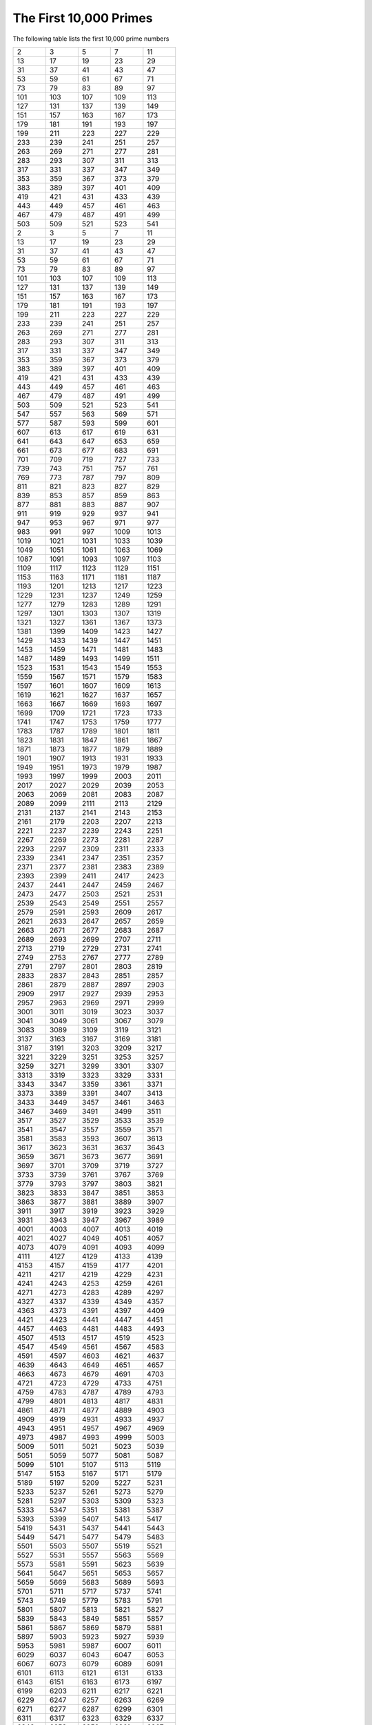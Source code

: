 The First 10,000 Primes
=======================

The following table lists the first 10,000 prime numbers


+--------+--------+--------+--------+--------+
|      2 |      3 |      5 |      7 |     11 |
+--------+--------+--------+--------+--------+
|     13 |     17 |     19 |     23 |     29 |
+--------+--------+--------+--------+--------+
|     31 |     37 |     41 |     43 |     47 |
+--------+--------+--------+--------+--------+
|     53 |     59 |     61 |     67 |     71 |
+--------+--------+--------+--------+--------+
|     73 |     79 |     83 |     89 |     97 |
+--------+--------+--------+--------+--------+
|    101 |    103 |    107 |    109 |    113 |
+--------+--------+--------+--------+--------+
|    127 |    131 |    137 |    139 |    149 |
+--------+--------+--------+--------+--------+
|    151 |    157 |    163 |    167 |    173 |
+--------+--------+--------+--------+--------+
|    179 |    181 |    191 |    193 |    197 |
+--------+--------+--------+--------+--------+
|    199 |    211 |    223 |    227 |    229 |
+--------+--------+--------+--------+--------+
|    233 |    239 |    241 |    251 |    257 |
+--------+--------+--------+--------+--------+
|    263 |    269 |    271 |    277 |    281 |
+--------+--------+--------+--------+--------+
|    283 |    293 |    307 |    311 |    313 |
+--------+--------+--------+--------+--------+
|    317 |    331 |    337 |    347 |    349 |
+--------+--------+--------+--------+--------+
|    353 |    359 |    367 |    373 |    379 |
+--------+--------+--------+--------+--------+
|    383 |    389 |    397 |    401 |    409 |
+--------+--------+--------+--------+--------+
|    419 |    421 |    431 |    433 |    439 |
+--------+--------+--------+--------+--------+
|    443 |    449 |    457 |    461 |    463 |
+--------+--------+--------+--------+--------+
|    467 |    479 |    487 |    491 |    499 |
+--------+--------+--------+--------+--------+
|    503 |    509 |    521 |    523 |    541 |
+--------+--------+--------+--------+--------+
|      2 |      3 |      5 |      7 |     11 |
+--------+--------+--------+--------+--------+
|     13 |     17 |     19 |     23 |     29 |
+--------+--------+--------+--------+--------+
|     31 |     37 |     41 |     43 |     47 |
+--------+--------+--------+--------+--------+
|     53 |     59 |     61 |     67 |     71 |
+--------+--------+--------+--------+--------+
|     73 |     79 |     83 |     89 |     97 |
+--------+--------+--------+--------+--------+
|    101 |    103 |    107 |    109 |    113 |
+--------+--------+--------+--------+--------+
|    127 |    131 |    137 |    139 |    149 |
+--------+--------+--------+--------+--------+
|    151 |    157 |    163 |    167 |    173 |
+--------+--------+--------+--------+--------+
|    179 |    181 |    191 |    193 |    197 |
+--------+--------+--------+--------+--------+
|    199 |    211 |    223 |    227 |    229 |
+--------+--------+--------+--------+--------+
|    233 |    239 |    241 |    251 |    257 |
+--------+--------+--------+--------+--------+
|    263 |    269 |    271 |    277 |    281 |
+--------+--------+--------+--------+--------+
|    283 |    293 |    307 |    311 |    313 |
+--------+--------+--------+--------+--------+
|    317 |    331 |    337 |    347 |    349 |
+--------+--------+--------+--------+--------+
|    353 |    359 |    367 |    373 |    379 |
+--------+--------+--------+--------+--------+
|    383 |    389 |    397 |    401 |    409 |
+--------+--------+--------+--------+--------+
|    419 |    421 |    431 |    433 |    439 |
+--------+--------+--------+--------+--------+
|    443 |    449 |    457 |    461 |    463 |
+--------+--------+--------+--------+--------+
|    467 |    479 |    487 |    491 |    499 |
+--------+--------+--------+--------+--------+
|    503 |    509 |    521 |    523 |    541 |
+--------+--------+--------+--------+--------+
|    547 |    557 |    563 |    569 |    571 |
+--------+--------+--------+--------+--------+
|    577 |    587 |    593 |    599 |    601 |
+--------+--------+--------+--------+--------+
|    607 |    613 |    617 |    619 |    631 |
+--------+--------+--------+--------+--------+
|    641 |    643 |    647 |    653 |    659 |
+--------+--------+--------+--------+--------+
|    661 |    673 |    677 |    683 |    691 |
+--------+--------+--------+--------+--------+
|    701 |    709 |    719 |    727 |    733 |
+--------+--------+--------+--------+--------+
|    739 |    743 |    751 |    757 |    761 |
+--------+--------+--------+--------+--------+
|    769 |    773 |    787 |    797 |    809 |
+--------+--------+--------+--------+--------+
|    811 |    821 |    823 |    827 |    829 |
+--------+--------+--------+--------+--------+
|    839 |    853 |    857 |    859 |    863 |
+--------+--------+--------+--------+--------+
|    877 |    881 |    883 |    887 |    907 |
+--------+--------+--------+--------+--------+
|    911 |    919 |    929 |    937 |    941 |
+--------+--------+--------+--------+--------+
|    947 |    953 |    967 |    971 |    977 |
+--------+--------+--------+--------+--------+
|    983 |    991 |    997 |   1009 |   1013 |
+--------+--------+--------+--------+--------+
|   1019 |   1021 |   1031 |   1033 |   1039 |
+--------+--------+--------+--------+--------+
|   1049 |   1051 |   1061 |   1063 |   1069 |
+--------+--------+--------+--------+--------+
|   1087 |   1091 |   1093 |   1097 |   1103 |
+--------+--------+--------+--------+--------+
|   1109 |   1117 |   1123 |   1129 |   1151 |
+--------+--------+--------+--------+--------+
|   1153 |   1163 |   1171 |   1181 |   1187 |
+--------+--------+--------+--------+--------+
|   1193 |   1201 |   1213 |   1217 |   1223 |
+--------+--------+--------+--------+--------+
|   1229 |   1231 |   1237 |   1249 |   1259 |
+--------+--------+--------+--------+--------+
|   1277 |   1279 |   1283 |   1289 |   1291 |
+--------+--------+--------+--------+--------+
|   1297 |   1301 |   1303 |   1307 |   1319 |
+--------+--------+--------+--------+--------+
|   1321 |   1327 |   1361 |   1367 |   1373 |
+--------+--------+--------+--------+--------+
|   1381 |   1399 |   1409 |   1423 |   1427 |
+--------+--------+--------+--------+--------+
|   1429 |   1433 |   1439 |   1447 |   1451 |
+--------+--------+--------+--------+--------+
|   1453 |   1459 |   1471 |   1481 |   1483 |
+--------+--------+--------+--------+--------+
|   1487 |   1489 |   1493 |   1499 |   1511 |
+--------+--------+--------+--------+--------+
|   1523 |   1531 |   1543 |   1549 |   1553 |
+--------+--------+--------+--------+--------+
|   1559 |   1567 |   1571 |   1579 |   1583 |
+--------+--------+--------+--------+--------+
|   1597 |   1601 |   1607 |   1609 |   1613 |
+--------+--------+--------+--------+--------+
|   1619 |   1621 |   1627 |   1637 |   1657 |
+--------+--------+--------+--------+--------+
|   1663 |   1667 |   1669 |   1693 |   1697 |
+--------+--------+--------+--------+--------+
|   1699 |   1709 |   1721 |   1723 |   1733 |
+--------+--------+--------+--------+--------+
|   1741 |   1747 |   1753 |   1759 |   1777 |
+--------+--------+--------+--------+--------+
|   1783 |   1787 |   1789 |   1801 |   1811 |
+--------+--------+--------+--------+--------+
|   1823 |   1831 |   1847 |   1861 |   1867 |
+--------+--------+--------+--------+--------+
|   1871 |   1873 |   1877 |   1879 |   1889 |
+--------+--------+--------+--------+--------+
|   1901 |   1907 |   1913 |   1931 |   1933 |
+--------+--------+--------+--------+--------+
|   1949 |   1951 |   1973 |   1979 |   1987 |
+--------+--------+--------+--------+--------+
|   1993 |   1997 |   1999 |   2003 |   2011 |
+--------+--------+--------+--------+--------+
|   2017 |   2027 |   2029 |   2039 |   2053 |
+--------+--------+--------+--------+--------+
|   2063 |   2069 |   2081 |   2083 |   2087 |
+--------+--------+--------+--------+--------+
|   2089 |   2099 |   2111 |   2113 |   2129 |
+--------+--------+--------+--------+--------+
|   2131 |   2137 |   2141 |   2143 |   2153 |
+--------+--------+--------+--------+--------+
|   2161 |   2179 |   2203 |   2207 |   2213 |
+--------+--------+--------+--------+--------+
|   2221 |   2237 |   2239 |   2243 |   2251 |
+--------+--------+--------+--------+--------+
|   2267 |   2269 |   2273 |   2281 |   2287 |
+--------+--------+--------+--------+--------+
|   2293 |   2297 |   2309 |   2311 |   2333 |
+--------+--------+--------+--------+--------+
|   2339 |   2341 |   2347 |   2351 |   2357 |
+--------+--------+--------+--------+--------+
|   2371 |   2377 |   2381 |   2383 |   2389 |
+--------+--------+--------+--------+--------+
|   2393 |   2399 |   2411 |   2417 |   2423 |
+--------+--------+--------+--------+--------+
|   2437 |   2441 |   2447 |   2459 |   2467 |
+--------+--------+--------+--------+--------+
|   2473 |   2477 |   2503 |   2521 |   2531 |
+--------+--------+--------+--------+--------+
|   2539 |   2543 |   2549 |   2551 |   2557 |
+--------+--------+--------+--------+--------+
|   2579 |   2591 |   2593 |   2609 |   2617 |
+--------+--------+--------+--------+--------+
|   2621 |   2633 |   2647 |   2657 |   2659 |
+--------+--------+--------+--------+--------+
|   2663 |   2671 |   2677 |   2683 |   2687 |
+--------+--------+--------+--------+--------+
|   2689 |   2693 |   2699 |   2707 |   2711 |
+--------+--------+--------+--------+--------+
|   2713 |   2719 |   2729 |   2731 |   2741 |
+--------+--------+--------+--------+--------+
|   2749 |   2753 |   2767 |   2777 |   2789 |
+--------+--------+--------+--------+--------+
|   2791 |   2797 |   2801 |   2803 |   2819 |
+--------+--------+--------+--------+--------+
|   2833 |   2837 |   2843 |   2851 |   2857 |
+--------+--------+--------+--------+--------+
|   2861 |   2879 |   2887 |   2897 |   2903 |
+--------+--------+--------+--------+--------+
|   2909 |   2917 |   2927 |   2939 |   2953 |
+--------+--------+--------+--------+--------+
|   2957 |   2963 |   2969 |   2971 |   2999 |
+--------+--------+--------+--------+--------+
|   3001 |   3011 |   3019 |   3023 |   3037 |
+--------+--------+--------+--------+--------+
|   3041 |   3049 |   3061 |   3067 |   3079 |
+--------+--------+--------+--------+--------+
|   3083 |   3089 |   3109 |   3119 |   3121 |
+--------+--------+--------+--------+--------+
|   3137 |   3163 |   3167 |   3169 |   3181 |
+--------+--------+--------+--------+--------+
|   3187 |   3191 |   3203 |   3209 |   3217 |
+--------+--------+--------+--------+--------+
|   3221 |   3229 |   3251 |   3253 |   3257 |
+--------+--------+--------+--------+--------+
|   3259 |   3271 |   3299 |   3301 |   3307 |
+--------+--------+--------+--------+--------+
|   3313 |   3319 |   3323 |   3329 |   3331 |
+--------+--------+--------+--------+--------+
|   3343 |   3347 |   3359 |   3361 |   3371 |
+--------+--------+--------+--------+--------+
|   3373 |   3389 |   3391 |   3407 |   3413 |
+--------+--------+--------+--------+--------+
|   3433 |   3449 |   3457 |   3461 |   3463 |
+--------+--------+--------+--------+--------+
|   3467 |   3469 |   3491 |   3499 |   3511 |
+--------+--------+--------+--------+--------+
|   3517 |   3527 |   3529 |   3533 |   3539 |
+--------+--------+--------+--------+--------+
|   3541 |   3547 |   3557 |   3559 |   3571 |
+--------+--------+--------+--------+--------+
|   3581 |   3583 |   3593 |   3607 |   3613 |
+--------+--------+--------+--------+--------+
|   3617 |   3623 |   3631 |   3637 |   3643 |
+--------+--------+--------+--------+--------+
|   3659 |   3671 |   3673 |   3677 |   3691 |
+--------+--------+--------+--------+--------+
|   3697 |   3701 |   3709 |   3719 |   3727 |
+--------+--------+--------+--------+--------+
|   3733 |   3739 |   3761 |   3767 |   3769 |
+--------+--------+--------+--------+--------+
|   3779 |   3793 |   3797 |   3803 |   3821 |
+--------+--------+--------+--------+--------+
|   3823 |   3833 |   3847 |   3851 |   3853 |
+--------+--------+--------+--------+--------+
|   3863 |   3877 |   3881 |   3889 |   3907 |
+--------+--------+--------+--------+--------+
|   3911 |   3917 |   3919 |   3923 |   3929 |
+--------+--------+--------+--------+--------+
|   3931 |   3943 |   3947 |   3967 |   3989 |
+--------+--------+--------+--------+--------+
|   4001 |   4003 |   4007 |   4013 |   4019 |
+--------+--------+--------+--------+--------+
|   4021 |   4027 |   4049 |   4051 |   4057 |
+--------+--------+--------+--------+--------+
|   4073 |   4079 |   4091 |   4093 |   4099 |
+--------+--------+--------+--------+--------+
|   4111 |   4127 |   4129 |   4133 |   4139 |
+--------+--------+--------+--------+--------+
|   4153 |   4157 |   4159 |   4177 |   4201 |
+--------+--------+--------+--------+--------+
|   4211 |   4217 |   4219 |   4229 |   4231 |
+--------+--------+--------+--------+--------+
|   4241 |   4243 |   4253 |   4259 |   4261 |
+--------+--------+--------+--------+--------+
|   4271 |   4273 |   4283 |   4289 |   4297 |
+--------+--------+--------+--------+--------+
|   4327 |   4337 |   4339 |   4349 |   4357 |
+--------+--------+--------+--------+--------+
|   4363 |   4373 |   4391 |   4397 |   4409 |
+--------+--------+--------+--------+--------+
|   4421 |   4423 |   4441 |   4447 |   4451 |
+--------+--------+--------+--------+--------+
|   4457 |   4463 |   4481 |   4483 |   4493 |
+--------+--------+--------+--------+--------+
|   4507 |   4513 |   4517 |   4519 |   4523 |
+--------+--------+--------+--------+--------+
|   4547 |   4549 |   4561 |   4567 |   4583 |
+--------+--------+--------+--------+--------+
|   4591 |   4597 |   4603 |   4621 |   4637 |
+--------+--------+--------+--------+--------+
|   4639 |   4643 |   4649 |   4651 |   4657 |
+--------+--------+--------+--------+--------+
|   4663 |   4673 |   4679 |   4691 |   4703 |
+--------+--------+--------+--------+--------+
|   4721 |   4723 |   4729 |   4733 |   4751 |
+--------+--------+--------+--------+--------+
|   4759 |   4783 |   4787 |   4789 |   4793 |
+--------+--------+--------+--------+--------+
|   4799 |   4801 |   4813 |   4817 |   4831 |
+--------+--------+--------+--------+--------+
|   4861 |   4871 |   4877 |   4889 |   4903 |
+--------+--------+--------+--------+--------+
|   4909 |   4919 |   4931 |   4933 |   4937 |
+--------+--------+--------+--------+--------+
|   4943 |   4951 |   4957 |   4967 |   4969 |
+--------+--------+--------+--------+--------+
|   4973 |   4987 |   4993 |   4999 |   5003 |
+--------+--------+--------+--------+--------+
|   5009 |   5011 |   5021 |   5023 |   5039 |
+--------+--------+--------+--------+--------+
|   5051 |   5059 |   5077 |   5081 |   5087 |
+--------+--------+--------+--------+--------+
|   5099 |   5101 |   5107 |   5113 |   5119 |
+--------+--------+--------+--------+--------+
|   5147 |   5153 |   5167 |   5171 |   5179 |
+--------+--------+--------+--------+--------+
|   5189 |   5197 |   5209 |   5227 |   5231 |
+--------+--------+--------+--------+--------+
|   5233 |   5237 |   5261 |   5273 |   5279 |
+--------+--------+--------+--------+--------+
|   5281 |   5297 |   5303 |   5309 |   5323 |
+--------+--------+--------+--------+--------+
|   5333 |   5347 |   5351 |   5381 |   5387 |
+--------+--------+--------+--------+--------+
|   5393 |   5399 |   5407 |   5413 |   5417 |
+--------+--------+--------+--------+--------+
|   5419 |   5431 |   5437 |   5441 |   5443 |
+--------+--------+--------+--------+--------+
|   5449 |   5471 |   5477 |   5479 |   5483 |
+--------+--------+--------+--------+--------+
|   5501 |   5503 |   5507 |   5519 |   5521 |
+--------+--------+--------+--------+--------+
|   5527 |   5531 |   5557 |   5563 |   5569 |
+--------+--------+--------+--------+--------+
|   5573 |   5581 |   5591 |   5623 |   5639 |
+--------+--------+--------+--------+--------+
|   5641 |   5647 |   5651 |   5653 |   5657 |
+--------+--------+--------+--------+--------+
|   5659 |   5669 |   5683 |   5689 |   5693 |
+--------+--------+--------+--------+--------+
|   5701 |   5711 |   5717 |   5737 |   5741 |
+--------+--------+--------+--------+--------+
|   5743 |   5749 |   5779 |   5783 |   5791 |
+--------+--------+--------+--------+--------+
|   5801 |   5807 |   5813 |   5821 |   5827 |
+--------+--------+--------+--------+--------+
|   5839 |   5843 |   5849 |   5851 |   5857 |
+--------+--------+--------+--------+--------+
|   5861 |   5867 |   5869 |   5879 |   5881 |
+--------+--------+--------+--------+--------+
|   5897 |   5903 |   5923 |   5927 |   5939 |
+--------+--------+--------+--------+--------+
|   5953 |   5981 |   5987 |   6007 |   6011 |
+--------+--------+--------+--------+--------+
|   6029 |   6037 |   6043 |   6047 |   6053 |
+--------+--------+--------+--------+--------+
|   6067 |   6073 |   6079 |   6089 |   6091 |
+--------+--------+--------+--------+--------+
|   6101 |   6113 |   6121 |   6131 |   6133 |
+--------+--------+--------+--------+--------+
|   6143 |   6151 |   6163 |   6173 |   6197 |
+--------+--------+--------+--------+--------+
|   6199 |   6203 |   6211 |   6217 |   6221 |
+--------+--------+--------+--------+--------+
|   6229 |   6247 |   6257 |   6263 |   6269 |
+--------+--------+--------+--------+--------+
|   6271 |   6277 |   6287 |   6299 |   6301 |
+--------+--------+--------+--------+--------+
|   6311 |   6317 |   6323 |   6329 |   6337 |
+--------+--------+--------+--------+--------+
|   6343 |   6353 |   6359 |   6361 |   6367 |
+--------+--------+--------+--------+--------+
|   6373 |   6379 |   6389 |   6397 |   6421 |
+--------+--------+--------+--------+--------+
|   6427 |   6449 |   6451 |   6469 |   6473 |
+--------+--------+--------+--------+--------+
|   6481 |   6491 |   6521 |   6529 |   6547 |
+--------+--------+--------+--------+--------+
|   6551 |   6553 |   6563 |   6569 |   6571 |
+--------+--------+--------+--------+--------+
|   6577 |   6581 |   6599 |   6607 |   6619 |
+--------+--------+--------+--------+--------+
|   6637 |   6653 |   6659 |   6661 |   6673 |
+--------+--------+--------+--------+--------+
|   6679 |   6689 |   6691 |   6701 |   6703 |
+--------+--------+--------+--------+--------+
|   6709 |   6719 |   6733 |   6737 |   6761 |
+--------+--------+--------+--------+--------+
|   6763 |   6779 |   6781 |   6791 |   6793 |
+--------+--------+--------+--------+--------+
|   6803 |   6823 |   6827 |   6829 |   6833 |
+--------+--------+--------+--------+--------+
|   6841 |   6857 |   6863 |   6869 |   6871 |
+--------+--------+--------+--------+--------+
|   6883 |   6899 |   6907 |   6911 |   6917 |
+--------+--------+--------+--------+--------+
|   6947 |   6949 |   6959 |   6961 |   6967 |
+--------+--------+--------+--------+--------+
|   6971 |   6977 |   6983 |   6991 |   6997 |
+--------+--------+--------+--------+--------+
|   7001 |   7013 |   7019 |   7027 |   7039 |
+--------+--------+--------+--------+--------+
|   7043 |   7057 |   7069 |   7079 |   7103 |
+--------+--------+--------+--------+--------+
|   7109 |   7121 |   7127 |   7129 |   7151 |
+--------+--------+--------+--------+--------+
|   7159 |   7177 |   7187 |   7193 |   7207 |
+--------+--------+--------+--------+--------+
|   7211 |   7213 |   7219 |   7229 |   7237 |
+--------+--------+--------+--------+--------+
|   7243 |   7247 |   7253 |   7283 |   7297 |
+--------+--------+--------+--------+--------+
|   7307 |   7309 |   7321 |   7331 |   7333 |
+--------+--------+--------+--------+--------+
|   7349 |   7351 |   7369 |   7393 |   7411 |
+--------+--------+--------+--------+--------+
|   7417 |   7433 |   7451 |   7457 |   7459 |
+--------+--------+--------+--------+--------+
|   7477 |   7481 |   7487 |   7489 |   7499 |
+--------+--------+--------+--------+--------+
|   7507 |   7517 |   7523 |   7529 |   7537 |
+--------+--------+--------+--------+--------+
|   7541 |   7547 |   7549 |   7559 |   7561 |
+--------+--------+--------+--------+--------+
|   7573 |   7577 |   7583 |   7589 |   7591 |
+--------+--------+--------+--------+--------+
|   7603 |   7607 |   7621 |   7639 |   7643 |
+--------+--------+--------+--------+--------+
|   7649 |   7669 |   7673 |   7681 |   7687 |
+--------+--------+--------+--------+--------+
|   7691 |   7699 |   7703 |   7717 |   7723 |
+--------+--------+--------+--------+--------+
|   7727 |   7741 |   7753 |   7757 |   7759 |
+--------+--------+--------+--------+--------+
|   7789 |   7793 |   7817 |   7823 |   7829 |
+--------+--------+--------+--------+--------+
|   7841 |   7853 |   7867 |   7873 |   7877 |
+--------+--------+--------+--------+--------+
|   7879 |   7883 |   7901 |   7907 |   7919 |
+--------+--------+--------+--------+--------+
|   7927 |   7933 |   7937 |   7949 |   7951 |
+--------+--------+--------+--------+--------+
|   7963 |   7993 |   8009 |   8011 |   8017 |
+--------+--------+--------+--------+--------+
|   8039 |   8053 |   8059 |   8069 |   8081 |
+--------+--------+--------+--------+--------+
|   8087 |   8089 |   8093 |   8101 |   8111 |
+--------+--------+--------+--------+--------+
|   8117 |   8123 |   8147 |   8161 |   8167 |
+--------+--------+--------+--------+--------+
|   8171 |   8179 |   8191 |   8209 |   8219 |
+--------+--------+--------+--------+--------+
|   8221 |   8231 |   8233 |   8237 |   8243 |
+--------+--------+--------+--------+--------+
|   8263 |   8269 |   8273 |   8287 |   8291 |
+--------+--------+--------+--------+--------+
|   8293 |   8297 |   8311 |   8317 |   8329 |
+--------+--------+--------+--------+--------+
|   8353 |   8363 |   8369 |   8377 |   8387 |
+--------+--------+--------+--------+--------+
|   8389 |   8419 |   8423 |   8429 |   8431 |
+--------+--------+--------+--------+--------+
|   8443 |   8447 |   8461 |   8467 |   8501 |
+--------+--------+--------+--------+--------+
|   8513 |   8521 |   8527 |   8537 |   8539 |
+--------+--------+--------+--------+--------+
|   8543 |   8563 |   8573 |   8581 |   8597 |
+--------+--------+--------+--------+--------+
|   8599 |   8609 |   8623 |   8627 |   8629 |
+--------+--------+--------+--------+--------+
|   8641 |   8647 |   8663 |   8669 |   8677 |
+--------+--------+--------+--------+--------+
|   8681 |   8689 |   8693 |   8699 |   8707 |
+--------+--------+--------+--------+--------+
|   8713 |   8719 |   8731 |   8737 |   8741 |
+--------+--------+--------+--------+--------+
|   8747 |   8753 |   8761 |   8779 |   8783 |
+--------+--------+--------+--------+--------+
|   8803 |   8807 |   8819 |   8821 |   8831 |
+--------+--------+--------+--------+--------+
|   8837 |   8839 |   8849 |   8861 |   8863 |
+--------+--------+--------+--------+--------+
|   8867 |   8887 |   8893 |   8923 |   8929 |
+--------+--------+--------+--------+--------+
|   8933 |   8941 |   8951 |   8963 |   8969 |
+--------+--------+--------+--------+--------+
|   8971 |   8999 |   9001 |   9007 |   9011 |
+--------+--------+--------+--------+--------+
|   9013 |   9029 |   9041 |   9043 |   9049 |
+--------+--------+--------+--------+--------+
|   9059 |   9067 |   9091 |   9103 |   9109 |
+--------+--------+--------+--------+--------+
|   9127 |   9133 |   9137 |   9151 |   9157 |
+--------+--------+--------+--------+--------+
|   9161 |   9173 |   9181 |   9187 |   9199 |
+--------+--------+--------+--------+--------+
|   9203 |   9209 |   9221 |   9227 |   9239 |
+--------+--------+--------+--------+--------+
|   9241 |   9257 |   9277 |   9281 |   9283 |
+--------+--------+--------+--------+--------+
|   9293 |   9311 |   9319 |   9323 |   9337 |
+--------+--------+--------+--------+--------+
|   9341 |   9343 |   9349 |   9371 |   9377 |
+--------+--------+--------+--------+--------+
|   9391 |   9397 |   9403 |   9413 |   9419 |
+--------+--------+--------+--------+--------+
|   9421 |   9431 |   9433 |   9437 |   9439 |
+--------+--------+--------+--------+--------+
|   9461 |   9463 |   9467 |   9473 |   9479 |
+--------+--------+--------+--------+--------+
|   9491 |   9497 |   9511 |   9521 |   9533 |
+--------+--------+--------+--------+--------+
|   9539 |   9547 |   9551 |   9587 |   9601 |
+--------+--------+--------+--------+--------+
|   9613 |   9619 |   9623 |   9629 |   9631 |
+--------+--------+--------+--------+--------+
|   9643 |   9649 |   9661 |   9677 |   9679 |
+--------+--------+--------+--------+--------+
|   9689 |   9697 |   9719 |   9721 |   9733 |
+--------+--------+--------+--------+--------+
|   9739 |   9743 |   9749 |   9767 |   9769 |
+--------+--------+--------+--------+--------+
|   9781 |   9787 |   9791 |   9803 |   9811 |
+--------+--------+--------+--------+--------+
|   9817 |   9829 |   9833 |   9839 |   9851 |
+--------+--------+--------+--------+--------+
|   9857 |   9859 |   9871 |   9883 |   9887 |
+--------+--------+--------+--------+--------+
|   9901 |   9907 |   9923 |   9929 |   9931 |
+--------+--------+--------+--------+--------+
|   9941 |   9949 |   9967 |   9973 |  10007 |
+--------+--------+--------+--------+--------+
|  10009 |  10037 |  10039 |  10061 |  10067 |
+--------+--------+--------+--------+--------+
|  10069 |  10079 |  10091 |  10093 |  10099 |
+--------+--------+--------+--------+--------+
|  10103 |  10111 |  10133 |  10139 |  10141 |
+--------+--------+--------+--------+--------+
|  10151 |  10159 |  10163 |  10169 |  10177 |
+--------+--------+--------+--------+--------+
|  10181 |  10193 |  10211 |  10223 |  10243 |
+--------+--------+--------+--------+--------+
|  10247 |  10253 |  10259 |  10267 |  10271 |
+--------+--------+--------+--------+--------+
|  10273 |  10289 |  10301 |  10303 |  10313 |
+--------+--------+--------+--------+--------+
|  10321 |  10331 |  10333 |  10337 |  10343 |
+--------+--------+--------+--------+--------+
|  10357 |  10369 |  10391 |  10399 |  10427 |
+--------+--------+--------+--------+--------+
|  10429 |  10433 |  10453 |  10457 |  10459 |
+--------+--------+--------+--------+--------+
|  10463 |  10477 |  10487 |  10499 |  10501 |
+--------+--------+--------+--------+--------+
|  10513 |  10529 |  10531 |  10559 |  10567 |
+--------+--------+--------+--------+--------+
|  10589 |  10597 |  10601 |  10607 |  10613 |
+--------+--------+--------+--------+--------+
|  10627 |  10631 |  10639 |  10651 |  10657 |
+--------+--------+--------+--------+--------+
|  10663 |  10667 |  10687 |  10691 |  10709 |
+--------+--------+--------+--------+--------+
|  10711 |  10723 |  10729 |  10733 |  10739 |
+--------+--------+--------+--------+--------+
|  10753 |  10771 |  10781 |  10789 |  10799 |
+--------+--------+--------+--------+--------+
|  10831 |  10837 |  10847 |  10853 |  10859 |
+--------+--------+--------+--------+--------+
|  10861 |  10867 |  10883 |  10889 |  10891 |
+--------+--------+--------+--------+--------+
|  10903 |  10909 |  10937 |  10939 |  10949 |
+--------+--------+--------+--------+--------+
|  10957 |  10973 |  10979 |  10987 |  10993 |
+--------+--------+--------+--------+--------+
|  11003 |  11027 |  11047 |  11057 |  11059 |
+--------+--------+--------+--------+--------+
|  11069 |  11071 |  11083 |  11087 |  11093 |
+--------+--------+--------+--------+--------+
|  11113 |  11117 |  11119 |  11131 |  11149 |
+--------+--------+--------+--------+--------+
|  11159 |  11161 |  11171 |  11173 |  11177 |
+--------+--------+--------+--------+--------+
|  11197 |  11213 |  11239 |  11243 |  11251 |
+--------+--------+--------+--------+--------+
|  11257 |  11261 |  11273 |  11279 |  11287 |
+--------+--------+--------+--------+--------+
|  11299 |  11311 |  11317 |  11321 |  11329 |
+--------+--------+--------+--------+--------+
|  11351 |  11353 |  11369 |  11383 |  11393 |
+--------+--------+--------+--------+--------+
|  11399 |  11411 |  11423 |  11437 |  11443 |
+--------+--------+--------+--------+--------+
|  11447 |  11467 |  11471 |  11483 |  11489 |
+--------+--------+--------+--------+--------+
|  11491 |  11497 |  11503 |  11519 |  11527 |
+--------+--------+--------+--------+--------+
|  11549 |  11551 |  11579 |  11587 |  11593 |
+--------+--------+--------+--------+--------+
|  11597 |  11617 |  11621 |  11633 |  11657 |
+--------+--------+--------+--------+--------+
|  11677 |  11681 |  11689 |  11699 |  11701 |
+--------+--------+--------+--------+--------+
|  11717 |  11719 |  11731 |  11743 |  11777 |
+--------+--------+--------+--------+--------+
|  11779 |  11783 |  11789 |  11801 |  11807 |
+--------+--------+--------+--------+--------+
|  11813 |  11821 |  11827 |  11831 |  11833 |
+--------+--------+--------+--------+--------+
|  11839 |  11863 |  11867 |  11887 |  11897 |
+--------+--------+--------+--------+--------+
|  11903 |  11909 |  11923 |  11927 |  11933 |
+--------+--------+--------+--------+--------+
|  11939 |  11941 |  11953 |  11959 |  11969 |
+--------+--------+--------+--------+--------+
|  11971 |  11981 |  11987 |  12007 |  12011 |
+--------+--------+--------+--------+--------+
|  12037 |  12041 |  12043 |  12049 |  12071 |
+--------+--------+--------+--------+--------+
|  12073 |  12097 |  12101 |  12107 |  12109 |
+--------+--------+--------+--------+--------+
|  12113 |  12119 |  12143 |  12149 |  12157 |
+--------+--------+--------+--------+--------+
|  12161 |  12163 |  12197 |  12203 |  12211 |
+--------+--------+--------+--------+--------+
|  12227 |  12239 |  12241 |  12251 |  12253 |
+--------+--------+--------+--------+--------+
|  12263 |  12269 |  12277 |  12281 |  12289 |
+--------+--------+--------+--------+--------+
|  12301 |  12323 |  12329 |  12343 |  12347 |
+--------+--------+--------+--------+--------+
|  12373 |  12377 |  12379 |  12391 |  12401 |
+--------+--------+--------+--------+--------+
|  12409 |  12413 |  12421 |  12433 |  12437 |
+--------+--------+--------+--------+--------+
|  12451 |  12457 |  12473 |  12479 |  12487 |
+--------+--------+--------+--------+--------+
|  12491 |  12497 |  12503 |  12511 |  12517 |
+--------+--------+--------+--------+--------+
|  12527 |  12539 |  12541 |  12547 |  12553 |
+--------+--------+--------+--------+--------+
|  12569 |  12577 |  12583 |  12589 |  12601 |
+--------+--------+--------+--------+--------+
|  12611 |  12613 |  12619 |  12637 |  12641 |
+--------+--------+--------+--------+--------+
|  12647 |  12653 |  12659 |  12671 |  12689 |
+--------+--------+--------+--------+--------+
|  12697 |  12703 |  12713 |  12721 |  12739 |
+--------+--------+--------+--------+--------+
|  12743 |  12757 |  12763 |  12781 |  12791 |
+--------+--------+--------+--------+--------+
|  12799 |  12809 |  12821 |  12823 |  12829 |
+--------+--------+--------+--------+--------+
|  12841 |  12853 |  12889 |  12893 |  12899 |
+--------+--------+--------+--------+--------+
|  12907 |  12911 |  12917 |  12919 |  12923 |
+--------+--------+--------+--------+--------+
|  12941 |  12953 |  12959 |  12967 |  12973 |
+--------+--------+--------+--------+--------+
|  12979 |  12983 |  13001 |  13003 |  13007 |
+--------+--------+--------+--------+--------+
|  13009 |  13033 |  13037 |  13043 |  13049 |
+--------+--------+--------+--------+--------+
|  13063 |  13093 |  13099 |  13103 |  13109 |
+--------+--------+--------+--------+--------+
|  13121 |  13127 |  13147 |  13151 |  13159 |
+--------+--------+--------+--------+--------+
|  13163 |  13171 |  13177 |  13183 |  13187 |
+--------+--------+--------+--------+--------+
|  13217 |  13219 |  13229 |  13241 |  13249 |
+--------+--------+--------+--------+--------+
|  13259 |  13267 |  13291 |  13297 |  13309 |
+--------+--------+--------+--------+--------+
|  13313 |  13327 |  13331 |  13337 |  13339 |
+--------+--------+--------+--------+--------+
|  13367 |  13381 |  13397 |  13399 |  13411 |
+--------+--------+--------+--------+--------+
|  13417 |  13421 |  13441 |  13451 |  13457 |
+--------+--------+--------+--------+--------+
|  13463 |  13469 |  13477 |  13487 |  13499 |
+--------+--------+--------+--------+--------+
|  13513 |  13523 |  13537 |  13553 |  13567 |
+--------+--------+--------+--------+--------+
|  13577 |  13591 |  13597 |  13613 |  13619 |
+--------+--------+--------+--------+--------+
|  13627 |  13633 |  13649 |  13669 |  13679 |
+--------+--------+--------+--------+--------+
|  13681 |  13687 |  13691 |  13693 |  13697 |
+--------+--------+--------+--------+--------+
|  13709 |  13711 |  13721 |  13723 |  13729 |
+--------+--------+--------+--------+--------+
|  13751 |  13757 |  13759 |  13763 |  13781 |
+--------+--------+--------+--------+--------+
|  13789 |  13799 |  13807 |  13829 |  13831 |
+--------+--------+--------+--------+--------+
|  13841 |  13859 |  13873 |  13877 |  13879 |
+--------+--------+--------+--------+--------+
|  13883 |  13901 |  13903 |  13907 |  13913 |
+--------+--------+--------+--------+--------+
|  13921 |  13931 |  13933 |  13963 |  13967 |
+--------+--------+--------+--------+--------+
|  13997 |  13999 |  14009 |  14011 |  14029 |
+--------+--------+--------+--------+--------+
|  14033 |  14051 |  14057 |  14071 |  14081 |
+--------+--------+--------+--------+--------+
|  14083 |  14087 |  14107 |  14143 |  14149 |
+--------+--------+--------+--------+--------+
|  14153 |  14159 |  14173 |  14177 |  14197 |
+--------+--------+--------+--------+--------+
|  14207 |  14221 |  14243 |  14249 |  14251 |
+--------+--------+--------+--------+--------+
|  14281 |  14293 |  14303 |  14321 |  14323 |
+--------+--------+--------+--------+--------+
|  14327 |  14341 |  14347 |  14369 |  14387 |
+--------+--------+--------+--------+--------+
|  14389 |  14401 |  14407 |  14411 |  14419 |
+--------+--------+--------+--------+--------+
|  14423 |  14431 |  14437 |  14447 |  14449 |
+--------+--------+--------+--------+--------+
|  14461 |  14479 |  14489 |  14503 |  14519 |
+--------+--------+--------+--------+--------+
|  14533 |  14537 |  14543 |  14549 |  14551 |
+--------+--------+--------+--------+--------+
|  14557 |  14561 |  14563 |  14591 |  14593 |
+--------+--------+--------+--------+--------+
|  14621 |  14627 |  14629 |  14633 |  14639 |
+--------+--------+--------+--------+--------+
|  14653 |  14657 |  14669 |  14683 |  14699 |
+--------+--------+--------+--------+--------+
|  14713 |  14717 |  14723 |  14731 |  14737 |
+--------+--------+--------+--------+--------+
|  14741 |  14747 |  14753 |  14759 |  14767 |
+--------+--------+--------+--------+--------+
|  14771 |  14779 |  14783 |  14797 |  14813 |
+--------+--------+--------+--------+--------+
|  14821 |  14827 |  14831 |  14843 |  14851 |
+--------+--------+--------+--------+--------+
|  14867 |  14869 |  14879 |  14887 |  14891 |
+--------+--------+--------+--------+--------+
|  14897 |  14923 |  14929 |  14939 |  14947 |
+--------+--------+--------+--------+--------+
|  14951 |  14957 |  14969 |  14983 |  15013 |
+--------+--------+--------+--------+--------+
|  15017 |  15031 |  15053 |  15061 |  15073 |
+--------+--------+--------+--------+--------+
|  15077 |  15083 |  15091 |  15101 |  15107 |
+--------+--------+--------+--------+--------+
|  15121 |  15131 |  15137 |  15139 |  15149 |
+--------+--------+--------+--------+--------+
|  15161 |  15173 |  15187 |  15193 |  15199 |
+--------+--------+--------+--------+--------+
|  15217 |  15227 |  15233 |  15241 |  15259 |
+--------+--------+--------+--------+--------+
|  15263 |  15269 |  15271 |  15277 |  15287 |
+--------+--------+--------+--------+--------+
|  15289 |  15299 |  15307 |  15313 |  15319 |
+--------+--------+--------+--------+--------+
|  15329 |  15331 |  15349 |  15359 |  15361 |
+--------+--------+--------+--------+--------+
|  15373 |  15377 |  15383 |  15391 |  15401 |
+--------+--------+--------+--------+--------+
|  15413 |  15427 |  15439 |  15443 |  15451 |
+--------+--------+--------+--------+--------+
|  15461 |  15467 |  15473 |  15493 |  15497 |
+--------+--------+--------+--------+--------+
|  15511 |  15527 |  15541 |  15551 |  15559 |
+--------+--------+--------+--------+--------+
|  15569 |  15581 |  15583 |  15601 |  15607 |
+--------+--------+--------+--------+--------+
|  15619 |  15629 |  15641 |  15643 |  15647 |
+--------+--------+--------+--------+--------+
|  15649 |  15661 |  15667 |  15671 |  15679 |
+--------+--------+--------+--------+--------+
|  15683 |  15727 |  15731 |  15733 |  15737 |
+--------+--------+--------+--------+--------+
|  15739 |  15749 |  15761 |  15767 |  15773 |
+--------+--------+--------+--------+--------+
|  15787 |  15791 |  15797 |  15803 |  15809 |
+--------+--------+--------+--------+--------+
|  15817 |  15823 |  15859 |  15877 |  15881 |
+--------+--------+--------+--------+--------+
|  15887 |  15889 |  15901 |  15907 |  15913 |
+--------+--------+--------+--------+--------+
|  15919 |  15923 |  15937 |  15959 |  15971 |
+--------+--------+--------+--------+--------+
|  15973 |  15991 |  16001 |  16007 |  16033 |
+--------+--------+--------+--------+--------+
|  16057 |  16061 |  16063 |  16067 |  16069 |
+--------+--------+--------+--------+--------+
|  16073 |  16087 |  16091 |  16097 |  16103 |
+--------+--------+--------+--------+--------+
|  16111 |  16127 |  16139 |  16141 |  16183 |
+--------+--------+--------+--------+--------+
|  16187 |  16189 |  16193 |  16217 |  16223 |
+--------+--------+--------+--------+--------+
|  16229 |  16231 |  16249 |  16253 |  16267 |
+--------+--------+--------+--------+--------+
|  16273 |  16301 |  16319 |  16333 |  16339 |
+--------+--------+--------+--------+--------+
|  16349 |  16361 |  16363 |  16369 |  16381 |
+--------+--------+--------+--------+--------+
|  16411 |  16417 |  16421 |  16427 |  16433 |
+--------+--------+--------+--------+--------+
|  16447 |  16451 |  16453 |  16477 |  16481 |
+--------+--------+--------+--------+--------+
|  16487 |  16493 |  16519 |  16529 |  16547 |
+--------+--------+--------+--------+--------+
|  16553 |  16561 |  16567 |  16573 |  16603 |
+--------+--------+--------+--------+--------+
|  16607 |  16619 |  16631 |  16633 |  16649 |
+--------+--------+--------+--------+--------+
|  16651 |  16657 |  16661 |  16673 |  16691 |
+--------+--------+--------+--------+--------+
|  16693 |  16699 |  16703 |  16729 |  16741 |
+--------+--------+--------+--------+--------+
|  16747 |  16759 |  16763 |  16787 |  16811 |
+--------+--------+--------+--------+--------+
|  16823 |  16829 |  16831 |  16843 |  16871 |
+--------+--------+--------+--------+--------+
|  16879 |  16883 |  16889 |  16901 |  16903 |
+--------+--------+--------+--------+--------+
|  16921 |  16927 |  16931 |  16937 |  16943 |
+--------+--------+--------+--------+--------+
|  16963 |  16979 |  16981 |  16987 |  16993 |
+--------+--------+--------+--------+--------+
|  17011 |  17021 |  17027 |  17029 |  17033 |
+--------+--------+--------+--------+--------+
|  17041 |  17047 |  17053 |  17077 |  17093 |
+--------+--------+--------+--------+--------+
|  17099 |  17107 |  17117 |  17123 |  17137 |
+--------+--------+--------+--------+--------+
|  17159 |  17167 |  17183 |  17189 |  17191 |
+--------+--------+--------+--------+--------+
|  17203 |  17207 |  17209 |  17231 |  17239 |
+--------+--------+--------+--------+--------+
|  17257 |  17291 |  17293 |  17299 |  17317 |
+--------+--------+--------+--------+--------+
|  17321 |  17327 |  17333 |  17341 |  17351 |
+--------+--------+--------+--------+--------+
|  17359 |  17377 |  17383 |  17387 |  17389 |
+--------+--------+--------+--------+--------+
|  17393 |  17401 |  17417 |  17419 |  17431 |
+--------+--------+--------+--------+--------+
|  17443 |  17449 |  17467 |  17471 |  17477 |
+--------+--------+--------+--------+--------+
|  17483 |  17489 |  17491 |  17497 |  17509 |
+--------+--------+--------+--------+--------+
|  17519 |  17539 |  17551 |  17569 |  17573 |
+--------+--------+--------+--------+--------+
|  17579 |  17581 |  17597 |  17599 |  17609 |
+--------+--------+--------+--------+--------+
|  17623 |  17627 |  17657 |  17659 |  17669 |
+--------+--------+--------+--------+--------+
|  17681 |  17683 |  17707 |  17713 |  17729 |
+--------+--------+--------+--------+--------+
|  17737 |  17747 |  17749 |  17761 |  17783 |
+--------+--------+--------+--------+--------+
|  17789 |  17791 |  17807 |  17827 |  17837 |
+--------+--------+--------+--------+--------+
|  17839 |  17851 |  17863 |  17881 |  17891 |
+--------+--------+--------+--------+--------+
|  17903 |  17909 |  17911 |  17921 |  17923 |
+--------+--------+--------+--------+--------+
|  17929 |  17939 |  17957 |  17959 |  17971 |
+--------+--------+--------+--------+--------+
|  17977 |  17981 |  17987 |  17989 |  18013 |
+--------+--------+--------+--------+--------+
|  18041 |  18043 |  18047 |  18049 |  18059 |
+--------+--------+--------+--------+--------+
|  18061 |  18077 |  18089 |  18097 |  18119 |
+--------+--------+--------+--------+--------+
|  18121 |  18127 |  18131 |  18133 |  18143 |
+--------+--------+--------+--------+--------+
|  18149 |  18169 |  18181 |  18191 |  18199 |
+--------+--------+--------+--------+--------+
|  18211 |  18217 |  18223 |  18229 |  18233 |
+--------+--------+--------+--------+--------+
|  18251 |  18253 |  18257 |  18269 |  18287 |
+--------+--------+--------+--------+--------+
|  18289 |  18301 |  18307 |  18311 |  18313 |
+--------+--------+--------+--------+--------+
|  18329 |  18341 |  18353 |  18367 |  18371 |
+--------+--------+--------+--------+--------+
|  18379 |  18397 |  18401 |  18413 |  18427 |
+--------+--------+--------+--------+--------+
|  18433 |  18439 |  18443 |  18451 |  18457 |
+--------+--------+--------+--------+--------+
|  18461 |  18481 |  18493 |  18503 |  18517 |
+--------+--------+--------+--------+--------+
|  18521 |  18523 |  18539 |  18541 |  18553 |
+--------+--------+--------+--------+--------+
|  18583 |  18587 |  18593 |  18617 |  18637 |
+--------+--------+--------+--------+--------+
|  18661 |  18671 |  18679 |  18691 |  18701 |
+--------+--------+--------+--------+--------+
|  18713 |  18719 |  18731 |  18743 |  18749 |
+--------+--------+--------+--------+--------+
|  18757 |  18773 |  18787 |  18793 |  18797 |
+--------+--------+--------+--------+--------+
|  18803 |  18839 |  18859 |  18869 |  18899 |
+--------+--------+--------+--------+--------+
|  18911 |  18913 |  18917 |  18919 |  18947 |
+--------+--------+--------+--------+--------+
|  18959 |  18973 |  18979 |  19001 |  19009 |
+--------+--------+--------+--------+--------+
|  19013 |  19031 |  19037 |  19051 |  19069 |
+--------+--------+--------+--------+--------+
|  19073 |  19079 |  19081 |  19087 |  19121 |
+--------+--------+--------+--------+--------+
|  19139 |  19141 |  19157 |  19163 |  19181 |
+--------+--------+--------+--------+--------+
|  19183 |  19207 |  19211 |  19213 |  19219 |
+--------+--------+--------+--------+--------+
|  19231 |  19237 |  19249 |  19259 |  19267 |
+--------+--------+--------+--------+--------+
|  19273 |  19289 |  19301 |  19309 |  19319 |
+--------+--------+--------+--------+--------+
|  19333 |  19373 |  19379 |  19381 |  19387 |
+--------+--------+--------+--------+--------+
|  19391 |  19403 |  19417 |  19421 |  19423 |
+--------+--------+--------+--------+--------+
|  19427 |  19429 |  19433 |  19441 |  19447 |
+--------+--------+--------+--------+--------+
|  19457 |  19463 |  19469 |  19471 |  19477 |
+--------+--------+--------+--------+--------+
|  19483 |  19489 |  19501 |  19507 |  19531 |
+--------+--------+--------+--------+--------+
|  19541 |  19543 |  19553 |  19559 |  19571 |
+--------+--------+--------+--------+--------+
|  19577 |  19583 |  19597 |  19603 |  19609 |
+--------+--------+--------+--------+--------+
|  19661 |  19681 |  19687 |  19697 |  19699 |
+--------+--------+--------+--------+--------+
|  19709 |  19717 |  19727 |  19739 |  19751 |
+--------+--------+--------+--------+--------+
|  19753 |  19759 |  19763 |  19777 |  19793 |
+--------+--------+--------+--------+--------+
|  19801 |  19813 |  19819 |  19841 |  19843 |
+--------+--------+--------+--------+--------+
|  19853 |  19861 |  19867 |  19889 |  19891 |
+--------+--------+--------+--------+--------+
|  19913 |  19919 |  19927 |  19937 |  19949 |
+--------+--------+--------+--------+--------+
|  19961 |  19963 |  19973 |  19979 |  19991 |
+--------+--------+--------+--------+--------+
|  19993 |  19997 |  20011 |  20021 |  20023 |
+--------+--------+--------+--------+--------+
|  20029 |  20047 |  20051 |  20063 |  20071 |
+--------+--------+--------+--------+--------+
|  20089 |  20101 |  20107 |  20113 |  20117 |
+--------+--------+--------+--------+--------+
|  20123 |  20129 |  20143 |  20147 |  20149 |
+--------+--------+--------+--------+--------+
|  20161 |  20173 |  20177 |  20183 |  20201 |
+--------+--------+--------+--------+--------+
|  20219 |  20231 |  20233 |  20249 |  20261 |
+--------+--------+--------+--------+--------+
|  20269 |  20287 |  20297 |  20323 |  20327 |
+--------+--------+--------+--------+--------+
|  20333 |  20341 |  20347 |  20353 |  20357 |
+--------+--------+--------+--------+--------+
|  20359 |  20369 |  20389 |  20393 |  20399 |
+--------+--------+--------+--------+--------+
|  20407 |  20411 |  20431 |  20441 |  20443 |
+--------+--------+--------+--------+--------+
|  20477 |  20479 |  20483 |  20507 |  20509 |
+--------+--------+--------+--------+--------+
|  20521 |  20533 |  20543 |  20549 |  20551 |
+--------+--------+--------+--------+--------+
|  20563 |  20593 |  20599 |  20611 |  20627 |
+--------+--------+--------+--------+--------+
|  20639 |  20641 |  20663 |  20681 |  20693 |
+--------+--------+--------+--------+--------+
|  20707 |  20717 |  20719 |  20731 |  20743 |
+--------+--------+--------+--------+--------+
|  20747 |  20749 |  20753 |  20759 |  20771 |
+--------+--------+--------+--------+--------+
|  20773 |  20789 |  20807 |  20809 |  20849 |
+--------+--------+--------+--------+--------+
|  20857 |  20873 |  20879 |  20887 |  20897 |
+--------+--------+--------+--------+--------+
|  20899 |  20903 |  20921 |  20929 |  20939 |
+--------+--------+--------+--------+--------+
|  20947 |  20959 |  20963 |  20981 |  20983 |
+--------+--------+--------+--------+--------+
|  21001 |  21011 |  21013 |  21017 |  21019 |
+--------+--------+--------+--------+--------+
|  21023 |  21031 |  21059 |  21061 |  21067 |
+--------+--------+--------+--------+--------+
|  21089 |  21101 |  21107 |  21121 |  21139 |
+--------+--------+--------+--------+--------+
|  21143 |  21149 |  21157 |  21163 |  21169 |
+--------+--------+--------+--------+--------+
|  21179 |  21187 |  21191 |  21193 |  21211 |
+--------+--------+--------+--------+--------+
|  21221 |  21227 |  21247 |  21269 |  21277 |
+--------+--------+--------+--------+--------+
|  21283 |  21313 |  21317 |  21319 |  21323 |
+--------+--------+--------+--------+--------+
|  21341 |  21347 |  21377 |  21379 |  21383 |
+--------+--------+--------+--------+--------+
|  21391 |  21397 |  21401 |  21407 |  21419 |
+--------+--------+--------+--------+--------+
|  21433 |  21467 |  21481 |  21487 |  21491 |
+--------+--------+--------+--------+--------+
|  21493 |  21499 |  21503 |  21517 |  21521 |
+--------+--------+--------+--------+--------+
|  21523 |  21529 |  21557 |  21559 |  21563 |
+--------+--------+--------+--------+--------+
|  21569 |  21577 |  21587 |  21589 |  21599 |
+--------+--------+--------+--------+--------+
|  21601 |  21611 |  21613 |  21617 |  21647 |
+--------+--------+--------+--------+--------+
|  21649 |  21661 |  21673 |  21683 |  21701 |
+--------+--------+--------+--------+--------+
|  21713 |  21727 |  21737 |  21739 |  21751 |
+--------+--------+--------+--------+--------+
|  21757 |  21767 |  21773 |  21787 |  21799 |
+--------+--------+--------+--------+--------+
|  21803 |  21817 |  21821 |  21839 |  21841 |
+--------+--------+--------+--------+--------+
|  21851 |  21859 |  21863 |  21871 |  21881 |
+--------+--------+--------+--------+--------+
|  21893 |  21911 |  21929 |  21937 |  21943 |
+--------+--------+--------+--------+--------+
|  21961 |  21977 |  21991 |  21997 |  22003 |
+--------+--------+--------+--------+--------+
|  22013 |  22027 |  22031 |  22037 |  22039 |
+--------+--------+--------+--------+--------+
|  22051 |  22063 |  22067 |  22073 |  22079 |
+--------+--------+--------+--------+--------+
|  22091 |  22093 |  22109 |  22111 |  22123 |
+--------+--------+--------+--------+--------+
|  22129 |  22133 |  22147 |  22153 |  22157 |
+--------+--------+--------+--------+--------+
|  22159 |  22171 |  22189 |  22193 |  22229 |
+--------+--------+--------+--------+--------+
|  22247 |  22259 |  22271 |  22273 |  22277 |
+--------+--------+--------+--------+--------+
|  22279 |  22283 |  22291 |  22303 |  22307 |
+--------+--------+--------+--------+--------+
|  22343 |  22349 |  22367 |  22369 |  22381 |
+--------+--------+--------+--------+--------+
|  22391 |  22397 |  22409 |  22433 |  22441 |
+--------+--------+--------+--------+--------+
|  22447 |  22453 |  22469 |  22481 |  22483 |
+--------+--------+--------+--------+--------+
|  22501 |  22511 |  22531 |  22541 |  22543 |
+--------+--------+--------+--------+--------+
|  22549 |  22567 |  22571 |  22573 |  22613 |
+--------+--------+--------+--------+--------+
|  22619 |  22621 |  22637 |  22639 |  22643 |
+--------+--------+--------+--------+--------+
|  22651 |  22669 |  22679 |  22691 |  22697 |
+--------+--------+--------+--------+--------+
|  22699 |  22709 |  22717 |  22721 |  22727 |
+--------+--------+--------+--------+--------+
|  22739 |  22741 |  22751 |  22769 |  22777 |
+--------+--------+--------+--------+--------+
|  22783 |  22787 |  22807 |  22811 |  22817 |
+--------+--------+--------+--------+--------+
|  22853 |  22859 |  22861 |  22871 |  22877 |
+--------+--------+--------+--------+--------+
|  22901 |  22907 |  22921 |  22937 |  22943 |
+--------+--------+--------+--------+--------+
|  22961 |  22963 |  22973 |  22993 |  23003 |
+--------+--------+--------+--------+--------+
|  23011 |  23017 |  23021 |  23027 |  23029 |
+--------+--------+--------+--------+--------+
|  23039 |  23041 |  23053 |  23057 |  23059 |
+--------+--------+--------+--------+--------+
|  23063 |  23071 |  23081 |  23087 |  23099 |
+--------+--------+--------+--------+--------+
|  23117 |  23131 |  23143 |  23159 |  23167 |
+--------+--------+--------+--------+--------+
|  23173 |  23189 |  23197 |  23201 |  23203 |
+--------+--------+--------+--------+--------+
|  23209 |  23227 |  23251 |  23269 |  23279 |
+--------+--------+--------+--------+--------+
|  23291 |  23293 |  23297 |  23311 |  23321 |
+--------+--------+--------+--------+--------+
|  23327 |  23333 |  23339 |  23357 |  23369 |
+--------+--------+--------+--------+--------+
|  23371 |  23399 |  23417 |  23431 |  23447 |
+--------+--------+--------+--------+--------+
|  23459 |  23473 |  23497 |  23509 |  23531 |
+--------+--------+--------+--------+--------+
|  23537 |  23539 |  23549 |  23557 |  23561 |
+--------+--------+--------+--------+--------+
|  23563 |  23567 |  23581 |  23593 |  23599 |
+--------+--------+--------+--------+--------+
|  23603 |  23609 |  23623 |  23627 |  23629 |
+--------+--------+--------+--------+--------+
|  23633 |  23663 |  23669 |  23671 |  23677 |
+--------+--------+--------+--------+--------+
|  23687 |  23689 |  23719 |  23741 |  23743 |
+--------+--------+--------+--------+--------+
|  23747 |  23753 |  23761 |  23767 |  23773 |
+--------+--------+--------+--------+--------+
|  23789 |  23801 |  23813 |  23819 |  23827 |
+--------+--------+--------+--------+--------+
|  23831 |  23833 |  23857 |  23869 |  23873 |
+--------+--------+--------+--------+--------+
|  23879 |  23887 |  23893 |  23899 |  23909 |
+--------+--------+--------+--------+--------+
|  23911 |  23917 |  23929 |  23957 |  23971 |
+--------+--------+--------+--------+--------+
|  23977 |  23981 |  23993 |  24001 |  24007 |
+--------+--------+--------+--------+--------+
|  24019 |  24023 |  24029 |  24043 |  24049 |
+--------+--------+--------+--------+--------+
|  24061 |  24071 |  24077 |  24083 |  24091 |
+--------+--------+--------+--------+--------+
|  24097 |  24103 |  24107 |  24109 |  24113 |
+--------+--------+--------+--------+--------+
|  24121 |  24133 |  24137 |  24151 |  24169 |
+--------+--------+--------+--------+--------+
|  24179 |  24181 |  24197 |  24203 |  24223 |
+--------+--------+--------+--------+--------+
|  24229 |  24239 |  24247 |  24251 |  24281 |
+--------+--------+--------+--------+--------+
|  24317 |  24329 |  24337 |  24359 |  24371 |
+--------+--------+--------+--------+--------+
|  24373 |  24379 |  24391 |  24407 |  24413 |
+--------+--------+--------+--------+--------+
|  24419 |  24421 |  24439 |  24443 |  24469 |
+--------+--------+--------+--------+--------+
|  24473 |  24481 |  24499 |  24509 |  24517 |
+--------+--------+--------+--------+--------+
|  24527 |  24533 |  24547 |  24551 |  24571 |
+--------+--------+--------+--------+--------+
|  24593 |  24611 |  24623 |  24631 |  24659 |
+--------+--------+--------+--------+--------+
|  24671 |  24677 |  24683 |  24691 |  24697 |
+--------+--------+--------+--------+--------+
|  24709 |  24733 |  24749 |  24763 |  24767 |
+--------+--------+--------+--------+--------+
|  24781 |  24793 |  24799 |  24809 |  24821 |
+--------+--------+--------+--------+--------+
|  24841 |  24847 |  24851 |  24859 |  24877 |
+--------+--------+--------+--------+--------+
|  24889 |  24907 |  24917 |  24919 |  24923 |
+--------+--------+--------+--------+--------+
|  24943 |  24953 |  24967 |  24971 |  24977 |
+--------+--------+--------+--------+--------+
|  24979 |  24989 |  25013 |  25031 |  25033 |
+--------+--------+--------+--------+--------+
|  25037 |  25057 |  25073 |  25087 |  25097 |
+--------+--------+--------+--------+--------+
|  25111 |  25117 |  25121 |  25127 |  25147 |
+--------+--------+--------+--------+--------+
|  25153 |  25163 |  25169 |  25171 |  25183 |
+--------+--------+--------+--------+--------+
|  25189 |  25219 |  25229 |  25237 |  25243 |
+--------+--------+--------+--------+--------+
|  25247 |  25253 |  25261 |  25301 |  25303 |
+--------+--------+--------+--------+--------+
|  25307 |  25309 |  25321 |  25339 |  25343 |
+--------+--------+--------+--------+--------+
|  25349 |  25357 |  25367 |  25373 |  25391 |
+--------+--------+--------+--------+--------+
|  25409 |  25411 |  25423 |  25439 |  25447 |
+--------+--------+--------+--------+--------+
|  25453 |  25457 |  25463 |  25469 |  25471 |
+--------+--------+--------+--------+--------+
|  25523 |  25537 |  25541 |  25561 |  25577 |
+--------+--------+--------+--------+--------+
|  25579 |  25583 |  25589 |  25601 |  25603 |
+--------+--------+--------+--------+--------+
|  25609 |  25621 |  25633 |  25639 |  25643 |
+--------+--------+--------+--------+--------+
|  25657 |  25667 |  25673 |  25679 |  25693 |
+--------+--------+--------+--------+--------+
|  25703 |  25717 |  25733 |  25741 |  25747 |
+--------+--------+--------+--------+--------+
|  25759 |  25763 |  25771 |  25793 |  25799 |
+--------+--------+--------+--------+--------+
|  25801 |  25819 |  25841 |  25847 |  25849 |
+--------+--------+--------+--------+--------+
|  25867 |  25873 |  25889 |  25903 |  25913 |
+--------+--------+--------+--------+--------+
|  25919 |  25931 |  25933 |  25939 |  25943 |
+--------+--------+--------+--------+--------+
|  25951 |  25969 |  25981 |  25997 |  25999 |
+--------+--------+--------+--------+--------+
|  26003 |  26017 |  26021 |  26029 |  26041 |
+--------+--------+--------+--------+--------+
|  26053 |  26083 |  26099 |  26107 |  26111 |
+--------+--------+--------+--------+--------+
|  26113 |  26119 |  26141 |  26153 |  26161 |
+--------+--------+--------+--------+--------+
|  26171 |  26177 |  26183 |  26189 |  26203 |
+--------+--------+--------+--------+--------+
|  26209 |  26227 |  26237 |  26249 |  26251 |
+--------+--------+--------+--------+--------+
|  26261 |  26263 |  26267 |  26293 |  26297 |
+--------+--------+--------+--------+--------+
|  26309 |  26317 |  26321 |  26339 |  26347 |
+--------+--------+--------+--------+--------+
|  26357 |  26371 |  26387 |  26393 |  26399 |
+--------+--------+--------+--------+--------+
|  26407 |  26417 |  26423 |  26431 |  26437 |
+--------+--------+--------+--------+--------+
|  26449 |  26459 |  26479 |  26489 |  26497 |
+--------+--------+--------+--------+--------+
|  26501 |  26513 |  26539 |  26557 |  26561 |
+--------+--------+--------+--------+--------+
|  26573 |  26591 |  26597 |  26627 |  26633 |
+--------+--------+--------+--------+--------+
|  26641 |  26647 |  26669 |  26681 |  26683 |
+--------+--------+--------+--------+--------+
|  26687 |  26693 |  26699 |  26701 |  26711 |
+--------+--------+--------+--------+--------+
|  26713 |  26717 |  26723 |  26729 |  26731 |
+--------+--------+--------+--------+--------+
|  26737 |  26759 |  26777 |  26783 |  26801 |
+--------+--------+--------+--------+--------+
|  26813 |  26821 |  26833 |  26839 |  26849 |
+--------+--------+--------+--------+--------+
|  26861 |  26863 |  26879 |  26881 |  26891 |
+--------+--------+--------+--------+--------+
|  26893 |  26903 |  26921 |  26927 |  26947 |
+--------+--------+--------+--------+--------+
|  26951 |  26953 |  26959 |  26981 |  26987 |
+--------+--------+--------+--------+--------+
|  26993 |  27011 |  27017 |  27031 |  27043 |
+--------+--------+--------+--------+--------+
|  27059 |  27061 |  27067 |  27073 |  27077 |
+--------+--------+--------+--------+--------+
|  27091 |  27103 |  27107 |  27109 |  27127 |
+--------+--------+--------+--------+--------+
|  27143 |  27179 |  27191 |  27197 |  27211 |
+--------+--------+--------+--------+--------+
|  27239 |  27241 |  27253 |  27259 |  27271 |
+--------+--------+--------+--------+--------+
|  27277 |  27281 |  27283 |  27299 |  27329 |
+--------+--------+--------+--------+--------+
|  27337 |  27361 |  27367 |  27397 |  27407 |
+--------+--------+--------+--------+--------+
|  27409 |  27427 |  27431 |  27437 |  27449 |
+--------+--------+--------+--------+--------+
|  27457 |  27479 |  27481 |  27487 |  27509 |
+--------+--------+--------+--------+--------+
|  27527 |  27529 |  27539 |  27541 |  27551 |
+--------+--------+--------+--------+--------+
|  27581 |  27583 |  27611 |  27617 |  27631 |
+--------+--------+--------+--------+--------+
|  27647 |  27653 |  27673 |  27689 |  27691 |
+--------+--------+--------+--------+--------+
|  27697 |  27701 |  27733 |  27737 |  27739 |
+--------+--------+--------+--------+--------+
|  27743 |  27749 |  27751 |  27763 |  27767 |
+--------+--------+--------+--------+--------+
|  27773 |  27779 |  27791 |  27793 |  27799 |
+--------+--------+--------+--------+--------+
|  27803 |  27809 |  27817 |  27823 |  27827 |
+--------+--------+--------+--------+--------+
|  27847 |  27851 |  27883 |  27893 |  27901 |
+--------+--------+--------+--------+--------+
|  27917 |  27919 |  27941 |  27943 |  27947 |
+--------+--------+--------+--------+--------+
|  27953 |  27961 |  27967 |  27983 |  27997 |
+--------+--------+--------+--------+--------+
|  28001 |  28019 |  28027 |  28031 |  28051 |
+--------+--------+--------+--------+--------+
|  28057 |  28069 |  28081 |  28087 |  28097 |
+--------+--------+--------+--------+--------+
|  28099 |  28109 |  28111 |  28123 |  28151 |
+--------+--------+--------+--------+--------+
|  28163 |  28181 |  28183 |  28201 |  28211 |
+--------+--------+--------+--------+--------+
|  28219 |  28229 |  28277 |  28279 |  28283 |
+--------+--------+--------+--------+--------+
|  28289 |  28297 |  28307 |  28309 |  28319 |
+--------+--------+--------+--------+--------+
|  28349 |  28351 |  28387 |  28393 |  28403 |
+--------+--------+--------+--------+--------+
|  28409 |  28411 |  28429 |  28433 |  28439 |
+--------+--------+--------+--------+--------+
|  28447 |  28463 |  28477 |  28493 |  28499 |
+--------+--------+--------+--------+--------+
|  28513 |  28517 |  28537 |  28541 |  28547 |
+--------+--------+--------+--------+--------+
|  28549 |  28559 |  28571 |  28573 |  28579 |
+--------+--------+--------+--------+--------+
|  28591 |  28597 |  28603 |  28607 |  28619 |
+--------+--------+--------+--------+--------+
|  28621 |  28627 |  28631 |  28643 |  28649 |
+--------+--------+--------+--------+--------+
|  28657 |  28661 |  28663 |  28669 |  28687 |
+--------+--------+--------+--------+--------+
|  28697 |  28703 |  28711 |  28723 |  28729 |
+--------+--------+--------+--------+--------+
|  28751 |  28753 |  28759 |  28771 |  28789 |
+--------+--------+--------+--------+--------+
|  28793 |  28807 |  28813 |  28817 |  28837 |
+--------+--------+--------+--------+--------+
|  28843 |  28859 |  28867 |  28871 |  28879 |
+--------+--------+--------+--------+--------+
|  28901 |  28909 |  28921 |  28927 |  28933 |
+--------+--------+--------+--------+--------+
|  28949 |  28961 |  28979 |  29009 |  29017 |
+--------+--------+--------+--------+--------+
|  29021 |  29023 |  29027 |  29033 |  29059 |
+--------+--------+--------+--------+--------+
|  29063 |  29077 |  29101 |  29123 |  29129 |
+--------+--------+--------+--------+--------+
|  29131 |  29137 |  29147 |  29153 |  29167 |
+--------+--------+--------+--------+--------+
|  29173 |  29179 |  29191 |  29201 |  29207 |
+--------+--------+--------+--------+--------+
|  29209 |  29221 |  29231 |  29243 |  29251 |
+--------+--------+--------+--------+--------+
|  29269 |  29287 |  29297 |  29303 |  29311 |
+--------+--------+--------+--------+--------+
|  29327 |  29333 |  29339 |  29347 |  29363 |
+--------+--------+--------+--------+--------+
|  29383 |  29387 |  29389 |  29399 |  29401 |
+--------+--------+--------+--------+--------+
|  29411 |  29423 |  29429 |  29437 |  29443 |
+--------+--------+--------+--------+--------+
|  29453 |  29473 |  29483 |  29501 |  29527 |
+--------+--------+--------+--------+--------+
|  29531 |  29537 |  29567 |  29569 |  29573 |
+--------+--------+--------+--------+--------+
|  29581 |  29587 |  29599 |  29611 |  29629 |
+--------+--------+--------+--------+--------+
|  29633 |  29641 |  29663 |  29669 |  29671 |
+--------+--------+--------+--------+--------+
|  29683 |  29717 |  29723 |  29741 |  29753 |
+--------+--------+--------+--------+--------+
|  29759 |  29761 |  29789 |  29803 |  29819 |
+--------+--------+--------+--------+--------+
|  29833 |  29837 |  29851 |  29863 |  29867 |
+--------+--------+--------+--------+--------+
|  29873 |  29879 |  29881 |  29917 |  29921 |
+--------+--------+--------+--------+--------+
|  29927 |  29947 |  29959 |  29983 |  29989 |
+--------+--------+--------+--------+--------+
|  30011 |  30013 |  30029 |  30047 |  30059 |
+--------+--------+--------+--------+--------+
|  30071 |  30089 |  30091 |  30097 |  30103 |
+--------+--------+--------+--------+--------+
|  30109 |  30113 |  30119 |  30133 |  30137 |
+--------+--------+--------+--------+--------+
|  30139 |  30161 |  30169 |  30181 |  30187 |
+--------+--------+--------+--------+--------+
|  30197 |  30203 |  30211 |  30223 |  30241 |
+--------+--------+--------+--------+--------+
|  30253 |  30259 |  30269 |  30271 |  30293 |
+--------+--------+--------+--------+--------+
|  30307 |  30313 |  30319 |  30323 |  30341 |
+--------+--------+--------+--------+--------+
|  30347 |  30367 |  30389 |  30391 |  30403 |
+--------+--------+--------+--------+--------+
|  30427 |  30431 |  30449 |  30467 |  30469 |
+--------+--------+--------+--------+--------+
|  30491 |  30493 |  30497 |  30509 |  30517 |
+--------+--------+--------+--------+--------+
|  30529 |  30539 |  30553 |  30557 |  30559 |
+--------+--------+--------+--------+--------+
|  30577 |  30593 |  30631 |  30637 |  30643 |
+--------+--------+--------+--------+--------+
|  30649 |  30661 |  30671 |  30677 |  30689 |
+--------+--------+--------+--------+--------+
|  30697 |  30703 |  30707 |  30713 |  30727 |
+--------+--------+--------+--------+--------+
|  30757 |  30763 |  30773 |  30781 |  30803 |
+--------+--------+--------+--------+--------+
|  30809 |  30817 |  30829 |  30839 |  30841 |
+--------+--------+--------+--------+--------+
|  30851 |  30853 |  30859 |  30869 |  30871 |
+--------+--------+--------+--------+--------+
|  30881 |  30893 |  30911 |  30931 |  30937 |
+--------+--------+--------+--------+--------+
|  30941 |  30949 |  30971 |  30977 |  30983 |
+--------+--------+--------+--------+--------+
|  31013 |  31019 |  31033 |  31039 |  31051 |
+--------+--------+--------+--------+--------+
|  31063 |  31069 |  31079 |  31081 |  31091 |
+--------+--------+--------+--------+--------+
|  31121 |  31123 |  31139 |  31147 |  31151 |
+--------+--------+--------+--------+--------+
|  31153 |  31159 |  31177 |  31181 |  31183 |
+--------+--------+--------+--------+--------+
|  31189 |  31193 |  31219 |  31223 |  31231 |
+--------+--------+--------+--------+--------+
|  31237 |  31247 |  31249 |  31253 |  31259 |
+--------+--------+--------+--------+--------+
|  31267 |  31271 |  31277 |  31307 |  31319 |
+--------+--------+--------+--------+--------+
|  31321 |  31327 |  31333 |  31337 |  31357 |
+--------+--------+--------+--------+--------+
|  31379 |  31387 |  31391 |  31393 |  31397 |
+--------+--------+--------+--------+--------+
|  31469 |  31477 |  31481 |  31489 |  31511 |
+--------+--------+--------+--------+--------+
|  31513 |  31517 |  31531 |  31541 |  31543 |
+--------+--------+--------+--------+--------+
|  31547 |  31567 |  31573 |  31583 |  31601 |
+--------+--------+--------+--------+--------+
|  31607 |  31627 |  31643 |  31649 |  31657 |
+--------+--------+--------+--------+--------+
|  31663 |  31667 |  31687 |  31699 |  31721 |
+--------+--------+--------+--------+--------+
|  31723 |  31727 |  31729 |  31741 |  31751 |
+--------+--------+--------+--------+--------+
|  31769 |  31771 |  31793 |  31799 |  31817 |
+--------+--------+--------+--------+--------+
|  31847 |  31849 |  31859 |  31873 |  31883 |
+--------+--------+--------+--------+--------+
|  31891 |  31907 |  31957 |  31963 |  31973 |
+--------+--------+--------+--------+--------+
|  31981 |  31991 |  32003 |  32009 |  32027 |
+--------+--------+--------+--------+--------+
|  32029 |  32051 |  32057 |  32059 |  32063 |
+--------+--------+--------+--------+--------+
|  32069 |  32077 |  32083 |  32089 |  32099 |
+--------+--------+--------+--------+--------+
|  32117 |  32119 |  32141 |  32143 |  32159 |
+--------+--------+--------+--------+--------+
|  32173 |  32183 |  32189 |  32191 |  32203 |
+--------+--------+--------+--------+--------+
|  32213 |  32233 |  32237 |  32251 |  32257 |
+--------+--------+--------+--------+--------+
|  32261 |  32297 |  32299 |  32303 |  32309 |
+--------+--------+--------+--------+--------+
|  32321 |  32323 |  32327 |  32341 |  32353 |
+--------+--------+--------+--------+--------+
|  32359 |  32363 |  32369 |  32371 |  32377 |
+--------+--------+--------+--------+--------+
|  32381 |  32401 |  32411 |  32413 |  32423 |
+--------+--------+--------+--------+--------+
|  32429 |  32441 |  32443 |  32467 |  32479 |
+--------+--------+--------+--------+--------+
|  32491 |  32497 |  32503 |  32507 |  32531 |
+--------+--------+--------+--------+--------+
|  32533 |  32537 |  32561 |  32563 |  32569 |
+--------+--------+--------+--------+--------+
|  32573 |  32579 |  32587 |  32603 |  32609 |
+--------+--------+--------+--------+--------+
|  32611 |  32621 |  32633 |  32647 |  32653 |
+--------+--------+--------+--------+--------+
|  32687 |  32693 |  32707 |  32713 |  32717 |
+--------+--------+--------+--------+--------+
|  32719 |  32749 |  32771 |  32779 |  32783 |
+--------+--------+--------+--------+--------+
|  32789 |  32797 |  32801 |  32803 |  32831 |
+--------+--------+--------+--------+--------+
|  32833 |  32839 |  32843 |  32869 |  32887 |
+--------+--------+--------+--------+--------+
|  32909 |  32911 |  32917 |  32933 |  32939 |
+--------+--------+--------+--------+--------+
|  32941 |  32957 |  32969 |  32971 |  32983 |
+--------+--------+--------+--------+--------+
|  32987 |  32993 |  32999 |  33013 |  33023 |
+--------+--------+--------+--------+--------+
|  33029 |  33037 |  33049 |  33053 |  33071 |
+--------+--------+--------+--------+--------+
|  33073 |  33083 |  33091 |  33107 |  33113 |
+--------+--------+--------+--------+--------+
|  33119 |  33149 |  33151 |  33161 |  33179 |
+--------+--------+--------+--------+--------+
|  33181 |  33191 |  33199 |  33203 |  33211 |
+--------+--------+--------+--------+--------+
|  33223 |  33247 |  33287 |  33289 |  33301 |
+--------+--------+--------+--------+--------+
|  33311 |  33317 |  33329 |  33331 |  33343 |
+--------+--------+--------+--------+--------+
|  33347 |  33349 |  33353 |  33359 |  33377 |
+--------+--------+--------+--------+--------+
|  33391 |  33403 |  33409 |  33413 |  33427 |
+--------+--------+--------+--------+--------+
|  33457 |  33461 |  33469 |  33479 |  33487 |
+--------+--------+--------+--------+--------+
|  33493 |  33503 |  33521 |  33529 |  33533 |
+--------+--------+--------+--------+--------+
|  33547 |  33563 |  33569 |  33577 |  33581 |
+--------+--------+--------+--------+--------+
|  33587 |  33589 |  33599 |  33601 |  33613 |
+--------+--------+--------+--------+--------+
|  33617 |  33619 |  33623 |  33629 |  33637 |
+--------+--------+--------+--------+--------+
|  33641 |  33647 |  33679 |  33703 |  33713 |
+--------+--------+--------+--------+--------+
|  33721 |  33739 |  33749 |  33751 |  33757 |
+--------+--------+--------+--------+--------+
|  33767 |  33769 |  33773 |  33791 |  33797 |
+--------+--------+--------+--------+--------+
|  33809 |  33811 |  33827 |  33829 |  33851 |
+--------+--------+--------+--------+--------+
|  33857 |  33863 |  33871 |  33889 |  33893 |
+--------+--------+--------+--------+--------+
|  33911 |  33923 |  33931 |  33937 |  33941 |
+--------+--------+--------+--------+--------+
|  33961 |  33967 |  33997 |  34019 |  34031 |
+--------+--------+--------+--------+--------+
|  34033 |  34039 |  34057 |  34061 |  34123 |
+--------+--------+--------+--------+--------+
|  34127 |  34129 |  34141 |  34147 |  34157 |
+--------+--------+--------+--------+--------+
|  34159 |  34171 |  34183 |  34211 |  34213 |
+--------+--------+--------+--------+--------+
|  34217 |  34231 |  34253 |  34259 |  34261 |
+--------+--------+--------+--------+--------+
|  34267 |  34273 |  34283 |  34297 |  34301 |
+--------+--------+--------+--------+--------+
|  34303 |  34313 |  34319 |  34327 |  34337 |
+--------+--------+--------+--------+--------+
|  34351 |  34361 |  34367 |  34369 |  34381 |
+--------+--------+--------+--------+--------+
|  34403 |  34421 |  34429 |  34439 |  34457 |
+--------+--------+--------+--------+--------+
|  34469 |  34471 |  34483 |  34487 |  34499 |
+--------+--------+--------+--------+--------+
|  34501 |  34511 |  34513 |  34519 |  34537 |
+--------+--------+--------+--------+--------+
|  34543 |  34549 |  34583 |  34589 |  34591 |
+--------+--------+--------+--------+--------+
|  34603 |  34607 |  34613 |  34631 |  34649 |
+--------+--------+--------+--------+--------+
|  34651 |  34667 |  34673 |  34679 |  34687 |
+--------+--------+--------+--------+--------+
|  34693 |  34703 |  34721 |  34729 |  34739 |
+--------+--------+--------+--------+--------+
|  34747 |  34757 |  34759 |  34763 |  34781 |
+--------+--------+--------+--------+--------+
|  34807 |  34819 |  34841 |  34843 |  34847 |
+--------+--------+--------+--------+--------+
|  34849 |  34871 |  34877 |  34883 |  34897 |
+--------+--------+--------+--------+--------+
|  34913 |  34919 |  34939 |  34949 |  34961 |
+--------+--------+--------+--------+--------+
|  34963 |  34981 |  35023 |  35027 |  35051 |
+--------+--------+--------+--------+--------+
|  35053 |  35059 |  35069 |  35081 |  35083 |
+--------+--------+--------+--------+--------+
|  35089 |  35099 |  35107 |  35111 |  35117 |
+--------+--------+--------+--------+--------+
|  35129 |  35141 |  35149 |  35153 |  35159 |
+--------+--------+--------+--------+--------+
|  35171 |  35201 |  35221 |  35227 |  35251 |
+--------+--------+--------+--------+--------+
|  35257 |  35267 |  35279 |  35281 |  35291 |
+--------+--------+--------+--------+--------+
|  35311 |  35317 |  35323 |  35327 |  35339 |
+--------+--------+--------+--------+--------+
|  35353 |  35363 |  35381 |  35393 |  35401 |
+--------+--------+--------+--------+--------+
|  35407 |  35419 |  35423 |  35437 |  35447 |
+--------+--------+--------+--------+--------+
|  35449 |  35461 |  35491 |  35507 |  35509 |
+--------+--------+--------+--------+--------+
|  35521 |  35527 |  35531 |  35533 |  35537 |
+--------+--------+--------+--------+--------+
|  35543 |  35569 |  35573 |  35591 |  35593 |
+--------+--------+--------+--------+--------+
|  35597 |  35603 |  35617 |  35671 |  35677 |
+--------+--------+--------+--------+--------+
|  35729 |  35731 |  35747 |  35753 |  35759 |
+--------+--------+--------+--------+--------+
|  35771 |  35797 |  35801 |  35803 |  35809 |
+--------+--------+--------+--------+--------+
|  35831 |  35837 |  35839 |  35851 |  35863 |
+--------+--------+--------+--------+--------+
|  35869 |  35879 |  35897 |  35899 |  35911 |
+--------+--------+--------+--------+--------+
|  35923 |  35933 |  35951 |  35963 |  35969 |
+--------+--------+--------+--------+--------+
|  35977 |  35983 |  35993 |  35999 |  36007 |
+--------+--------+--------+--------+--------+
|  36011 |  36013 |  36017 |  36037 |  36061 |
+--------+--------+--------+--------+--------+
|  36067 |  36073 |  36083 |  36097 |  36107 |
+--------+--------+--------+--------+--------+
|  36109 |  36131 |  36137 |  36151 |  36161 |
+--------+--------+--------+--------+--------+
|  36187 |  36191 |  36209 |  36217 |  36229 |
+--------+--------+--------+--------+--------+
|  36241 |  36251 |  36263 |  36269 |  36277 |
+--------+--------+--------+--------+--------+
|  36293 |  36299 |  36307 |  36313 |  36319 |
+--------+--------+--------+--------+--------+
|  36341 |  36343 |  36353 |  36373 |  36383 |
+--------+--------+--------+--------+--------+
|  36389 |  36433 |  36451 |  36457 |  36467 |
+--------+--------+--------+--------+--------+
|  36469 |  36473 |  36479 |  36493 |  36497 |
+--------+--------+--------+--------+--------+
|  36523 |  36527 |  36529 |  36541 |  36551 |
+--------+--------+--------+--------+--------+
|  36559 |  36563 |  36571 |  36583 |  36587 |
+--------+--------+--------+--------+--------+
|  36599 |  36607 |  36629 |  36637 |  36643 |
+--------+--------+--------+--------+--------+
|  36653 |  36671 |  36677 |  36683 |  36691 |
+--------+--------+--------+--------+--------+
|  36697 |  36709 |  36713 |  36721 |  36739 |
+--------+--------+--------+--------+--------+
|  36749 |  36761 |  36767 |  36779 |  36781 |
+--------+--------+--------+--------+--------+
|  36787 |  36791 |  36793 |  36809 |  36821 |
+--------+--------+--------+--------+--------+
|  36833 |  36847 |  36857 |  36871 |  36877 |
+--------+--------+--------+--------+--------+
|  36887 |  36899 |  36901 |  36913 |  36919 |
+--------+--------+--------+--------+--------+
|  36923 |  36929 |  36931 |  36943 |  36947 |
+--------+--------+--------+--------+--------+
|  36973 |  36979 |  36997 |  37003 |  37013 |
+--------+--------+--------+--------+--------+
|  37019 |  37021 |  37039 |  37049 |  37057 |
+--------+--------+--------+--------+--------+
|  37061 |  37087 |  37097 |  37117 |  37123 |
+--------+--------+--------+--------+--------+
|  37139 |  37159 |  37171 |  37181 |  37189 |
+--------+--------+--------+--------+--------+
|  37199 |  37201 |  37217 |  37223 |  37243 |
+--------+--------+--------+--------+--------+
|  37253 |  37273 |  37277 |  37307 |  37309 |
+--------+--------+--------+--------+--------+
|  37313 |  37321 |  37337 |  37339 |  37357 |
+--------+--------+--------+--------+--------+
|  37361 |  37363 |  37369 |  37379 |  37397 |
+--------+--------+--------+--------+--------+
|  37409 |  37423 |  37441 |  37447 |  37463 |
+--------+--------+--------+--------+--------+
|  37483 |  37489 |  37493 |  37501 |  37507 |
+--------+--------+--------+--------+--------+
|  37511 |  37517 |  37529 |  37537 |  37547 |
+--------+--------+--------+--------+--------+
|  37549 |  37561 |  37567 |  37571 |  37573 |
+--------+--------+--------+--------+--------+
|  37579 |  37589 |  37591 |  37607 |  37619 |
+--------+--------+--------+--------+--------+
|  37633 |  37643 |  37649 |  37657 |  37663 |
+--------+--------+--------+--------+--------+
|  37691 |  37693 |  37699 |  37717 |  37747 |
+--------+--------+--------+--------+--------+
|  37781 |  37783 |  37799 |  37811 |  37813 |
+--------+--------+--------+--------+--------+
|  37831 |  37847 |  37853 |  37861 |  37871 |
+--------+--------+--------+--------+--------+
|  37879 |  37889 |  37897 |  37907 |  37951 |
+--------+--------+--------+--------+--------+
|  37957 |  37963 |  37967 |  37987 |  37991 |
+--------+--------+--------+--------+--------+
|  37993 |  37997 |  38011 |  38039 |  38047 |
+--------+--------+--------+--------+--------+
|  38053 |  38069 |  38083 |  38113 |  38119 |
+--------+--------+--------+--------+--------+
|  38149 |  38153 |  38167 |  38177 |  38183 |
+--------+--------+--------+--------+--------+
|  38189 |  38197 |  38201 |  38219 |  38231 |
+--------+--------+--------+--------+--------+
|  38237 |  38239 |  38261 |  38273 |  38281 |
+--------+--------+--------+--------+--------+
|  38287 |  38299 |  38303 |  38317 |  38321 |
+--------+--------+--------+--------+--------+
|  38327 |  38329 |  38333 |  38351 |  38371 |
+--------+--------+--------+--------+--------+
|  38377 |  38393 |  38431 |  38447 |  38449 |
+--------+--------+--------+--------+--------+
|  38453 |  38459 |  38461 |  38501 |  38543 |
+--------+--------+--------+--------+--------+
|  38557 |  38561 |  38567 |  38569 |  38593 |
+--------+--------+--------+--------+--------+
|  38603 |  38609 |  38611 |  38629 |  38639 |
+--------+--------+--------+--------+--------+
|  38651 |  38653 |  38669 |  38671 |  38677 |
+--------+--------+--------+--------+--------+
|  38693 |  38699 |  38707 |  38711 |  38713 |
+--------+--------+--------+--------+--------+
|  38723 |  38729 |  38737 |  38747 |  38749 |
+--------+--------+--------+--------+--------+
|  38767 |  38783 |  38791 |  38803 |  38821 |
+--------+--------+--------+--------+--------+
|  38833 |  38839 |  38851 |  38861 |  38867 |
+--------+--------+--------+--------+--------+
|  38873 |  38891 |  38903 |  38917 |  38921 |
+--------+--------+--------+--------+--------+
|  38923 |  38933 |  38953 |  38959 |  38971 |
+--------+--------+--------+--------+--------+
|  38977 |  38993 |  39019 |  39023 |  39041 |
+--------+--------+--------+--------+--------+
|  39043 |  39047 |  39079 |  39089 |  39097 |
+--------+--------+--------+--------+--------+
|  39103 |  39107 |  39113 |  39119 |  39133 |
+--------+--------+--------+--------+--------+
|  39139 |  39157 |  39161 |  39163 |  39181 |
+--------+--------+--------+--------+--------+
|  39191 |  39199 |  39209 |  39217 |  39227 |
+--------+--------+--------+--------+--------+
|  39229 |  39233 |  39239 |  39241 |  39251 |
+--------+--------+--------+--------+--------+
|  39293 |  39301 |  39313 |  39317 |  39323 |
+--------+--------+--------+--------+--------+
|  39341 |  39343 |  39359 |  39367 |  39371 |
+--------+--------+--------+--------+--------+
|  39373 |  39383 |  39397 |  39409 |  39419 |
+--------+--------+--------+--------+--------+
|  39439 |  39443 |  39451 |  39461 |  39499 |
+--------+--------+--------+--------+--------+
|  39503 |  39509 |  39511 |  39521 |  39541 |
+--------+--------+--------+--------+--------+
|  39551 |  39563 |  39569 |  39581 |  39607 |
+--------+--------+--------+--------+--------+
|  39619 |  39623 |  39631 |  39659 |  39667 |
+--------+--------+--------+--------+--------+
|  39671 |  39679 |  39703 |  39709 |  39719 |
+--------+--------+--------+--------+--------+
|  39727 |  39733 |  39749 |  39761 |  39769 |
+--------+--------+--------+--------+--------+
|  39779 |  39791 |  39799 |  39821 |  39827 |
+--------+--------+--------+--------+--------+
|  39829 |  39839 |  39841 |  39847 |  39857 |
+--------+--------+--------+--------+--------+
|  39863 |  39869 |  39877 |  39883 |  39887 |
+--------+--------+--------+--------+--------+
|  39901 |  39929 |  39937 |  39953 |  39971 |
+--------+--------+--------+--------+--------+
|  39979 |  39983 |  39989 |  40009 |  40013 |
+--------+--------+--------+--------+--------+
|  40031 |  40037 |  40039 |  40063 |  40087 |
+--------+--------+--------+--------+--------+
|  40093 |  40099 |  40111 |  40123 |  40127 |
+--------+--------+--------+--------+--------+
|  40129 |  40151 |  40153 |  40163 |  40169 |
+--------+--------+--------+--------+--------+
|  40177 |  40189 |  40193 |  40213 |  40231 |
+--------+--------+--------+--------+--------+
|  40237 |  40241 |  40253 |  40277 |  40283 |
+--------+--------+--------+--------+--------+
|  40289 |  40343 |  40351 |  40357 |  40361 |
+--------+--------+--------+--------+--------+
|  40387 |  40423 |  40427 |  40429 |  40433 |
+--------+--------+--------+--------+--------+
|  40459 |  40471 |  40483 |  40487 |  40493 |
+--------+--------+--------+--------+--------+
|  40499 |  40507 |  40519 |  40529 |  40531 |
+--------+--------+--------+--------+--------+
|  40543 |  40559 |  40577 |  40583 |  40591 |
+--------+--------+--------+--------+--------+
|  40597 |  40609 |  40627 |  40637 |  40639 |
+--------+--------+--------+--------+--------+
|  40693 |  40697 |  40699 |  40709 |  40739 |
+--------+--------+--------+--------+--------+
|  40751 |  40759 |  40763 |  40771 |  40787 |
+--------+--------+--------+--------+--------+
|  40801 |  40813 |  40819 |  40823 |  40829 |
+--------+--------+--------+--------+--------+
|  40841 |  40847 |  40849 |  40853 |  40867 |
+--------+--------+--------+--------+--------+
|  40879 |  40883 |  40897 |  40903 |  40927 |
+--------+--------+--------+--------+--------+
|  40933 |  40939 |  40949 |  40961 |  40973 |
+--------+--------+--------+--------+--------+
|  40993 |  41011 |  41017 |  41023 |  41039 |
+--------+--------+--------+--------+--------+
|  41047 |  41051 |  41057 |  41077 |  41081 |
+--------+--------+--------+--------+--------+
|  41113 |  41117 |  41131 |  41141 |  41143 |
+--------+--------+--------+--------+--------+
|  41149 |  41161 |  41177 |  41179 |  41183 |
+--------+--------+--------+--------+--------+
|  41189 |  41201 |  41203 |  41213 |  41221 |
+--------+--------+--------+--------+--------+
|  41227 |  41231 |  41233 |  41243 |  41257 |
+--------+--------+--------+--------+--------+
|  41263 |  41269 |  41281 |  41299 |  41333 |
+--------+--------+--------+--------+--------+
|  41341 |  41351 |  41357 |  41381 |  41387 |
+--------+--------+--------+--------+--------+
|  41389 |  41399 |  41411 |  41413 |  41443 |
+--------+--------+--------+--------+--------+
|  41453 |  41467 |  41479 |  41491 |  41507 |
+--------+--------+--------+--------+--------+
|  41513 |  41519 |  41521 |  41539 |  41543 |
+--------+--------+--------+--------+--------+
|  41549 |  41579 |  41593 |  41597 |  41603 |
+--------+--------+--------+--------+--------+
|  41609 |  41611 |  41617 |  41621 |  41627 |
+--------+--------+--------+--------+--------+
|  41641 |  41647 |  41651 |  41659 |  41669 |
+--------+--------+--------+--------+--------+
|  41681 |  41687 |  41719 |  41729 |  41737 |
+--------+--------+--------+--------+--------+
|  41759 |  41761 |  41771 |  41777 |  41801 |
+--------+--------+--------+--------+--------+
|  41809 |  41813 |  41843 |  41849 |  41851 |
+--------+--------+--------+--------+--------+
|  41863 |  41879 |  41887 |  41893 |  41897 |
+--------+--------+--------+--------+--------+
|  41903 |  41911 |  41927 |  41941 |  41947 |
+--------+--------+--------+--------+--------+
|  41953 |  41957 |  41959 |  41969 |  41981 |
+--------+--------+--------+--------+--------+
|  41983 |  41999 |  42013 |  42017 |  42019 |
+--------+--------+--------+--------+--------+
|  42023 |  42043 |  42061 |  42071 |  42073 |
+--------+--------+--------+--------+--------+
|  42083 |  42089 |  42101 |  42131 |  42139 |
+--------+--------+--------+--------+--------+
|  42157 |  42169 |  42179 |  42181 |  42187 |
+--------+--------+--------+--------+--------+
|  42193 |  42197 |  42209 |  42221 |  42223 |
+--------+--------+--------+--------+--------+
|  42227 |  42239 |  42257 |  42281 |  42283 |
+--------+--------+--------+--------+--------+
|  42293 |  42299 |  42307 |  42323 |  42331 |
+--------+--------+--------+--------+--------+
|  42337 |  42349 |  42359 |  42373 |  42379 |
+--------+--------+--------+--------+--------+
|  42391 |  42397 |  42403 |  42407 |  42409 |
+--------+--------+--------+--------+--------+
|  42433 |  42437 |  42443 |  42451 |  42457 |
+--------+--------+--------+--------+--------+
|  42461 |  42463 |  42467 |  42473 |  42487 |
+--------+--------+--------+--------+--------+
|  42491 |  42499 |  42509 |  42533 |  42557 |
+--------+--------+--------+--------+--------+
|  42569 |  42571 |  42577 |  42589 |  42611 |
+--------+--------+--------+--------+--------+
|  42641 |  42643 |  42649 |  42667 |  42677 |
+--------+--------+--------+--------+--------+
|  42683 |  42689 |  42697 |  42701 |  42703 |
+--------+--------+--------+--------+--------+
|  42709 |  42719 |  42727 |  42737 |  42743 |
+--------+--------+--------+--------+--------+
|  42751 |  42767 |  42773 |  42787 |  42793 |
+--------+--------+--------+--------+--------+
|  42797 |  42821 |  42829 |  42839 |  42841 |
+--------+--------+--------+--------+--------+
|  42853 |  42859 |  42863 |  42899 |  42901 |
+--------+--------+--------+--------+--------+
|  42923 |  42929 |  42937 |  42943 |  42953 |
+--------+--------+--------+--------+--------+
|  42961 |  42967 |  42979 |  42989 |  43003 |
+--------+--------+--------+--------+--------+
|  43013 |  43019 |  43037 |  43049 |  43051 |
+--------+--------+--------+--------+--------+
|  43063 |  43067 |  43093 |  43103 |  43117 |
+--------+--------+--------+--------+--------+
|  43133 |  43151 |  43159 |  43177 |  43189 |
+--------+--------+--------+--------+--------+
|  43201 |  43207 |  43223 |  43237 |  43261 |
+--------+--------+--------+--------+--------+
|  43271 |  43283 |  43291 |  43313 |  43319 |
+--------+--------+--------+--------+--------+
|  43321 |  43331 |  43391 |  43397 |  43399 |
+--------+--------+--------+--------+--------+
|  43403 |  43411 |  43427 |  43441 |  43451 |
+--------+--------+--------+--------+--------+
|  43457 |  43481 |  43487 |  43499 |  43517 |
+--------+--------+--------+--------+--------+
|  43541 |  43543 |  43573 |  43577 |  43579 |
+--------+--------+--------+--------+--------+
|  43591 |  43597 |  43607 |  43609 |  43613 |
+--------+--------+--------+--------+--------+
|  43627 |  43633 |  43649 |  43651 |  43661 |
+--------+--------+--------+--------+--------+
|  43669 |  43691 |  43711 |  43717 |  43721 |
+--------+--------+--------+--------+--------+
|  43753 |  43759 |  43777 |  43781 |  43783 |
+--------+--------+--------+--------+--------+
|  43787 |  43789 |  43793 |  43801 |  43853 |
+--------+--------+--------+--------+--------+
|  43867 |  43889 |  43891 |  43913 |  43933 |
+--------+--------+--------+--------+--------+
|  43943 |  43951 |  43961 |  43963 |  43969 |
+--------+--------+--------+--------+--------+
|  43973 |  43987 |  43991 |  43997 |  44017 |
+--------+--------+--------+--------+--------+
|  44021 |  44027 |  44029 |  44041 |  44053 |
+--------+--------+--------+--------+--------+
|  44059 |  44071 |  44087 |  44089 |  44101 |
+--------+--------+--------+--------+--------+
|  44111 |  44119 |  44123 |  44129 |  44131 |
+--------+--------+--------+--------+--------+
|  44159 |  44171 |  44179 |  44189 |  44201 |
+--------+--------+--------+--------+--------+
|  44203 |  44207 |  44221 |  44249 |  44257 |
+--------+--------+--------+--------+--------+
|  44263 |  44267 |  44269 |  44273 |  44279 |
+--------+--------+--------+--------+--------+
|  44281 |  44293 |  44351 |  44357 |  44371 |
+--------+--------+--------+--------+--------+
|  44381 |  44383 |  44389 |  44417 |  44449 |
+--------+--------+--------+--------+--------+
|  44453 |  44483 |  44491 |  44497 |  44501 |
+--------+--------+--------+--------+--------+
|  44507 |  44519 |  44531 |  44533 |  44537 |
+--------+--------+--------+--------+--------+
|  44543 |  44549 |  44563 |  44579 |  44587 |
+--------+--------+--------+--------+--------+
|  44617 |  44621 |  44623 |  44633 |  44641 |
+--------+--------+--------+--------+--------+
|  44647 |  44651 |  44657 |  44683 |  44687 |
+--------+--------+--------+--------+--------+
|  44699 |  44701 |  44711 |  44729 |  44741 |
+--------+--------+--------+--------+--------+
|  44753 |  44771 |  44773 |  44777 |  44789 |
+--------+--------+--------+--------+--------+
|  44797 |  44809 |  44819 |  44839 |  44843 |
+--------+--------+--------+--------+--------+
|  44851 |  44867 |  44879 |  44887 |  44893 |
+--------+--------+--------+--------+--------+
|  44909 |  44917 |  44927 |  44939 |  44953 |
+--------+--------+--------+--------+--------+
|  44959 |  44963 |  44971 |  44983 |  44987 |
+--------+--------+--------+--------+--------+
|  45007 |  45013 |  45053 |  45061 |  45077 |
+--------+--------+--------+--------+--------+
|  45083 |  45119 |  45121 |  45127 |  45131 |
+--------+--------+--------+--------+--------+
|  45137 |  45139 |  45161 |  45179 |  45181 |
+--------+--------+--------+--------+--------+
|  45191 |  45197 |  45233 |  45247 |  45259 |
+--------+--------+--------+--------+--------+
|  45263 |  45281 |  45289 |  45293 |  45307 |
+--------+--------+--------+--------+--------+
|  45317 |  45319 |  45329 |  45337 |  45341 |
+--------+--------+--------+--------+--------+
|  45343 |  45361 |  45377 |  45389 |  45403 |
+--------+--------+--------+--------+--------+
|  45413 |  45427 |  45433 |  45439 |  45481 |
+--------+--------+--------+--------+--------+
|  45491 |  45497 |  45503 |  45523 |  45533 |
+--------+--------+--------+--------+--------+
|  45541 |  45553 |  45557 |  45569 |  45587 |
+--------+--------+--------+--------+--------+
|  45589 |  45599 |  45613 |  45631 |  45641 |
+--------+--------+--------+--------+--------+
|  45659 |  45667 |  45673 |  45677 |  45691 |
+--------+--------+--------+--------+--------+
|  45697 |  45707 |  45737 |  45751 |  45757 |
+--------+--------+--------+--------+--------+
|  45763 |  45767 |  45779 |  45817 |  45821 |
+--------+--------+--------+--------+--------+
|  45823 |  45827 |  45833 |  45841 |  45853 |
+--------+--------+--------+--------+--------+
|  45863 |  45869 |  45887 |  45893 |  45943 |
+--------+--------+--------+--------+--------+
|  45949 |  45953 |  45959 |  45971 |  45979 |
+--------+--------+--------+--------+--------+
|  45989 |  46021 |  46027 |  46049 |  46051 |
+--------+--------+--------+--------+--------+
|  46061 |  46073 |  46091 |  46093 |  46099 |
+--------+--------+--------+--------+--------+
|  46103 |  46133 |  46141 |  46147 |  46153 |
+--------+--------+--------+--------+--------+
|  46171 |  46181 |  46183 |  46187 |  46199 |
+--------+--------+--------+--------+--------+
|  46219 |  46229 |  46237 |  46261 |  46271 |
+--------+--------+--------+--------+--------+
|  46273 |  46279 |  46301 |  46307 |  46309 |
+--------+--------+--------+--------+--------+
|  46327 |  46337 |  46349 |  46351 |  46381 |
+--------+--------+--------+--------+--------+
|  46399 |  46411 |  46439 |  46441 |  46447 |
+--------+--------+--------+--------+--------+
|  46451 |  46457 |  46471 |  46477 |  46489 |
+--------+--------+--------+--------+--------+
|  46499 |  46507 |  46511 |  46523 |  46549 |
+--------+--------+--------+--------+--------+
|  46559 |  46567 |  46573 |  46589 |  46591 |
+--------+--------+--------+--------+--------+
|  46601 |  46619 |  46633 |  46639 |  46643 |
+--------+--------+--------+--------+--------+
|  46649 |  46663 |  46679 |  46681 |  46687 |
+--------+--------+--------+--------+--------+
|  46691 |  46703 |  46723 |  46727 |  46747 |
+--------+--------+--------+--------+--------+
|  46751 |  46757 |  46769 |  46771 |  46807 |
+--------+--------+--------+--------+--------+
|  46811 |  46817 |  46819 |  46829 |  46831 |
+--------+--------+--------+--------+--------+
|  46853 |  46861 |  46867 |  46877 |  46889 |
+--------+--------+--------+--------+--------+
|  46901 |  46919 |  46933 |  46957 |  46993 |
+--------+--------+--------+--------+--------+
|  46997 |  47017 |  47041 |  47051 |  47057 |
+--------+--------+--------+--------+--------+
|  47059 |  47087 |  47093 |  47111 |  47119 |
+--------+--------+--------+--------+--------+
|  47123 |  47129 |  47137 |  47143 |  47147 |
+--------+--------+--------+--------+--------+
|  47149 |  47161 |  47189 |  47207 |  47221 |
+--------+--------+--------+--------+--------+
|  47237 |  47251 |  47269 |  47279 |  47287 |
+--------+--------+--------+--------+--------+
|  47293 |  47297 |  47303 |  47309 |  47317 |
+--------+--------+--------+--------+--------+
|  47339 |  47351 |  47353 |  47363 |  47381 |
+--------+--------+--------+--------+--------+
|  47387 |  47389 |  47407 |  47417 |  47419 |
+--------+--------+--------+--------+--------+
|  47431 |  47441 |  47459 |  47491 |  47497 |
+--------+--------+--------+--------+--------+
|  47501 |  47507 |  47513 |  47521 |  47527 |
+--------+--------+--------+--------+--------+
|  47533 |  47543 |  47563 |  47569 |  47581 |
+--------+--------+--------+--------+--------+
|  47591 |  47599 |  47609 |  47623 |  47629 |
+--------+--------+--------+--------+--------+
|  47639 |  47653 |  47657 |  47659 |  47681 |
+--------+--------+--------+--------+--------+
|  47699 |  47701 |  47711 |  47713 |  47717 |
+--------+--------+--------+--------+--------+
|  47737 |  47741 |  47743 |  47777 |  47779 |
+--------+--------+--------+--------+--------+
|  47791 |  47797 |  47807 |  47809 |  47819 |
+--------+--------+--------+--------+--------+
|  47837 |  47843 |  47857 |  47869 |  47881 |
+--------+--------+--------+--------+--------+
|  47903 |  47911 |  47917 |  47933 |  47939 |
+--------+--------+--------+--------+--------+
|  47947 |  47951 |  47963 |  47969 |  47977 |
+--------+--------+--------+--------+--------+
|  47981 |  48017 |  48023 |  48029 |  48049 |
+--------+--------+--------+--------+--------+
|  48073 |  48079 |  48091 |  48109 |  48119 |
+--------+--------+--------+--------+--------+
|  48121 |  48131 |  48157 |  48163 |  48179 |
+--------+--------+--------+--------+--------+
|  48187 |  48193 |  48197 |  48221 |  48239 |
+--------+--------+--------+--------+--------+
|  48247 |  48259 |  48271 |  48281 |  48299 |
+--------+--------+--------+--------+--------+
|  48311 |  48313 |  48337 |  48341 |  48353 |
+--------+--------+--------+--------+--------+
|  48371 |  48383 |  48397 |  48407 |  48409 |
+--------+--------+--------+--------+--------+
|  48413 |  48437 |  48449 |  48463 |  48473 |
+--------+--------+--------+--------+--------+
|  48479 |  48481 |  48487 |  48491 |  48497 |
+--------+--------+--------+--------+--------+
|  48523 |  48527 |  48533 |  48539 |  48541 |
+--------+--------+--------+--------+--------+
|  48563 |  48571 |  48589 |  48593 |  48611 |
+--------+--------+--------+--------+--------+
|  48619 |  48623 |  48647 |  48649 |  48661 |
+--------+--------+--------+--------+--------+
|  48673 |  48677 |  48679 |  48731 |  48733 |
+--------+--------+--------+--------+--------+
|  48751 |  48757 |  48761 |  48767 |  48779 |
+--------+--------+--------+--------+--------+
|  48781 |  48787 |  48799 |  48809 |  48817 |
+--------+--------+--------+--------+--------+
|  48821 |  48823 |  48847 |  48857 |  48859 |
+--------+--------+--------+--------+--------+
|  48869 |  48871 |  48883 |  48889 |  48907 |
+--------+--------+--------+--------+--------+
|  48947 |  48953 |  48973 |  48989 |  48991 |
+--------+--------+--------+--------+--------+
|  49003 |  49009 |  49019 |  49031 |  49033 |
+--------+--------+--------+--------+--------+
|  49037 |  49043 |  49057 |  49069 |  49081 |
+--------+--------+--------+--------+--------+
|  49103 |  49109 |  49117 |  49121 |  49123 |
+--------+--------+--------+--------+--------+
|  49139 |  49157 |  49169 |  49171 |  49177 |
+--------+--------+--------+--------+--------+
|  49193 |  49199 |  49201 |  49207 |  49211 |
+--------+--------+--------+--------+--------+
|  49223 |  49253 |  49261 |  49277 |  49279 |
+--------+--------+--------+--------+--------+
|  49297 |  49307 |  49331 |  49333 |  49339 |
+--------+--------+--------+--------+--------+
|  49363 |  49367 |  49369 |  49391 |  49393 |
+--------+--------+--------+--------+--------+
|  49409 |  49411 |  49417 |  49429 |  49433 |
+--------+--------+--------+--------+--------+
|  49451 |  49459 |  49463 |  49477 |  49481 |
+--------+--------+--------+--------+--------+
|  49499 |  49523 |  49529 |  49531 |  49537 |
+--------+--------+--------+--------+--------+
|  49547 |  49549 |  49559 |  49597 |  49603 |
+--------+--------+--------+--------+--------+
|  49613 |  49627 |  49633 |  49639 |  49663 |
+--------+--------+--------+--------+--------+
|  49667 |  49669 |  49681 |  49697 |  49711 |
+--------+--------+--------+--------+--------+
|  49727 |  49739 |  49741 |  49747 |  49757 |
+--------+--------+--------+--------+--------+
|  49783 |  49787 |  49789 |  49801 |  49807 |
+--------+--------+--------+--------+--------+
|  49811 |  49823 |  49831 |  49843 |  49853 |
+--------+--------+--------+--------+--------+
|  49871 |  49877 |  49891 |  49919 |  49921 |
+--------+--------+--------+--------+--------+
|  49927 |  49937 |  49939 |  49943 |  49957 |
+--------+--------+--------+--------+--------+
|  49991 |  49993 |  49999 |  50021 |  50023 |
+--------+--------+--------+--------+--------+
|  50033 |  50047 |  50051 |  50053 |  50069 |
+--------+--------+--------+--------+--------+
|  50077 |  50087 |  50093 |  50101 |  50111 |
+--------+--------+--------+--------+--------+
|  50119 |  50123 |  50129 |  50131 |  50147 |
+--------+--------+--------+--------+--------+
|  50153 |  50159 |  50177 |  50207 |  50221 |
+--------+--------+--------+--------+--------+
|  50227 |  50231 |  50261 |  50263 |  50273 |
+--------+--------+--------+--------+--------+
|  50287 |  50291 |  50311 |  50321 |  50329 |
+--------+--------+--------+--------+--------+
|  50333 |  50341 |  50359 |  50363 |  50377 |
+--------+--------+--------+--------+--------+
|  50383 |  50387 |  50411 |  50417 |  50423 |
+--------+--------+--------+--------+--------+
|  50441 |  50459 |  50461 |  50497 |  50503 |
+--------+--------+--------+--------+--------+
|  50513 |  50527 |  50539 |  50543 |  50549 |
+--------+--------+--------+--------+--------+
|  50551 |  50581 |  50587 |  50591 |  50593 |
+--------+--------+--------+--------+--------+
|  50599 |  50627 |  50647 |  50651 |  50671 |
+--------+--------+--------+--------+--------+
|  50683 |  50707 |  50723 |  50741 |  50753 |
+--------+--------+--------+--------+--------+
|  50767 |  50773 |  50777 |  50789 |  50821 |
+--------+--------+--------+--------+--------+
|  50833 |  50839 |  50849 |  50857 |  50867 |
+--------+--------+--------+--------+--------+
|  50873 |  50891 |  50893 |  50909 |  50923 |
+--------+--------+--------+--------+--------+
|  50929 |  50951 |  50957 |  50969 |  50971 |
+--------+--------+--------+--------+--------+
|  50989 |  50993 |  51001 |  51031 |  51043 |
+--------+--------+--------+--------+--------+
|  51047 |  51059 |  51061 |  51071 |  51109 |
+--------+--------+--------+--------+--------+
|  51131 |  51133 |  51137 |  51151 |  51157 |
+--------+--------+--------+--------+--------+
|  51169 |  51193 |  51197 |  51199 |  51203 |
+--------+--------+--------+--------+--------+
|  51217 |  51229 |  51239 |  51241 |  51257 |
+--------+--------+--------+--------+--------+
|  51263 |  51283 |  51287 |  51307 |  51329 |
+--------+--------+--------+--------+--------+
|  51341 |  51343 |  51347 |  51349 |  51361 |
+--------+--------+--------+--------+--------+
|  51383 |  51407 |  51413 |  51419 |  51421 |
+--------+--------+--------+--------+--------+
|  51427 |  51431 |  51437 |  51439 |  51449 |
+--------+--------+--------+--------+--------+
|  51461 |  51473 |  51479 |  51481 |  51487 |
+--------+--------+--------+--------+--------+
|  51503 |  51511 |  51517 |  51521 |  51539 |
+--------+--------+--------+--------+--------+
|  51551 |  51563 |  51577 |  51581 |  51593 |
+--------+--------+--------+--------+--------+
|  51599 |  51607 |  51613 |  51631 |  51637 |
+--------+--------+--------+--------+--------+
|  51647 |  51659 |  51673 |  51679 |  51683 |
+--------+--------+--------+--------+--------+
|  51691 |  51713 |  51719 |  51721 |  51749 |
+--------+--------+--------+--------+--------+
|  51767 |  51769 |  51787 |  51797 |  51803 |
+--------+--------+--------+--------+--------+
|  51817 |  51827 |  51829 |  51839 |  51853 |
+--------+--------+--------+--------+--------+
|  51859 |  51869 |  51871 |  51893 |  51899 |
+--------+--------+--------+--------+--------+
|  51907 |  51913 |  51929 |  51941 |  51949 |
+--------+--------+--------+--------+--------+
|  51971 |  51973 |  51977 |  51991 |  52009 |
+--------+--------+--------+--------+--------+
|  52021 |  52027 |  52051 |  52057 |  52067 |
+--------+--------+--------+--------+--------+
|  52069 |  52081 |  52103 |  52121 |  52127 |
+--------+--------+--------+--------+--------+
|  52147 |  52153 |  52163 |  52177 |  52181 |
+--------+--------+--------+--------+--------+
|  52183 |  52189 |  52201 |  52223 |  52237 |
+--------+--------+--------+--------+--------+
|  52249 |  52253 |  52259 |  52267 |  52289 |
+--------+--------+--------+--------+--------+
|  52291 |  52301 |  52313 |  52321 |  52361 |
+--------+--------+--------+--------+--------+
|  52363 |  52369 |  52379 |  52387 |  52391 |
+--------+--------+--------+--------+--------+
|  52433 |  52453 |  52457 |  52489 |  52501 |
+--------+--------+--------+--------+--------+
|  52511 |  52517 |  52529 |  52541 |  52543 |
+--------+--------+--------+--------+--------+
|  52553 |  52561 |  52567 |  52571 |  52579 |
+--------+--------+--------+--------+--------+
|  52583 |  52609 |  52627 |  52631 |  52639 |
+--------+--------+--------+--------+--------+
|  52667 |  52673 |  52691 |  52697 |  52709 |
+--------+--------+--------+--------+--------+
|  52711 |  52721 |  52727 |  52733 |  52747 |
+--------+--------+--------+--------+--------+
|  52757 |  52769 |  52783 |  52807 |  52813 |
+--------+--------+--------+--------+--------+
|  52817 |  52837 |  52859 |  52861 |  52879 |
+--------+--------+--------+--------+--------+
|  52883 |  52889 |  52901 |  52903 |  52919 |
+--------+--------+--------+--------+--------+
|  52937 |  52951 |  52957 |  52963 |  52967 |
+--------+--------+--------+--------+--------+
|  52973 |  52981 |  52999 |  53003 |  53017 |
+--------+--------+--------+--------+--------+
|  53047 |  53051 |  53069 |  53077 |  53087 |
+--------+--------+--------+--------+--------+
|  53089 |  53093 |  53101 |  53113 |  53117 |
+--------+--------+--------+--------+--------+
|  53129 |  53147 |  53149 |  53161 |  53171 |
+--------+--------+--------+--------+--------+
|  53173 |  53189 |  53197 |  53201 |  53231 |
+--------+--------+--------+--------+--------+
|  53233 |  53239 |  53267 |  53269 |  53279 |
+--------+--------+--------+--------+--------+
|  53281 |  53299 |  53309 |  53323 |  53327 |
+--------+--------+--------+--------+--------+
|  53353 |  53359 |  53377 |  53381 |  53401 |
+--------+--------+--------+--------+--------+
|  53407 |  53411 |  53419 |  53437 |  53441 |
+--------+--------+--------+--------+--------+
|  53453 |  53479 |  53503 |  53507 |  53527 |
+--------+--------+--------+--------+--------+
|  53549 |  53551 |  53569 |  53591 |  53593 |
+--------+--------+--------+--------+--------+
|  53597 |  53609 |  53611 |  53617 |  53623 |
+--------+--------+--------+--------+--------+
|  53629 |  53633 |  53639 |  53653 |  53657 |
+--------+--------+--------+--------+--------+
|  53681 |  53693 |  53699 |  53717 |  53719 |
+--------+--------+--------+--------+--------+
|  53731 |  53759 |  53773 |  53777 |  53783 |
+--------+--------+--------+--------+--------+
|  53791 |  53813 |  53819 |  53831 |  53849 |
+--------+--------+--------+--------+--------+
|  53857 |  53861 |  53881 |  53887 |  53891 |
+--------+--------+--------+--------+--------+
|  53897 |  53899 |  53917 |  53923 |  53927 |
+--------+--------+--------+--------+--------+
|  53939 |  53951 |  53959 |  53987 |  53993 |
+--------+--------+--------+--------+--------+
|  54001 |  54011 |  54013 |  54037 |  54049 |
+--------+--------+--------+--------+--------+
|  54059 |  54083 |  54091 |  54101 |  54121 |
+--------+--------+--------+--------+--------+
|  54133 |  54139 |  54151 |  54163 |  54167 |
+--------+--------+--------+--------+--------+
|  54181 |  54193 |  54217 |  54251 |  54269 |
+--------+--------+--------+--------+--------+
|  54277 |  54287 |  54293 |  54311 |  54319 |
+--------+--------+--------+--------+--------+
|  54323 |  54331 |  54347 |  54361 |  54367 |
+--------+--------+--------+--------+--------+
|  54371 |  54377 |  54401 |  54403 |  54409 |
+--------+--------+--------+--------+--------+
|  54413 |  54419 |  54421 |  54437 |  54443 |
+--------+--------+--------+--------+--------+
|  54449 |  54469 |  54493 |  54497 |  54499 |
+--------+--------+--------+--------+--------+
|  54503 |  54517 |  54521 |  54539 |  54541 |
+--------+--------+--------+--------+--------+
|  54547 |  54559 |  54563 |  54577 |  54581 |
+--------+--------+--------+--------+--------+
|  54583 |  54601 |  54617 |  54623 |  54629 |
+--------+--------+--------+--------+--------+
|  54631 |  54647 |  54667 |  54673 |  54679 |
+--------+--------+--------+--------+--------+
|  54709 |  54713 |  54721 |  54727 |  54751 |
+--------+--------+--------+--------+--------+
|  54767 |  54773 |  54779 |  54787 |  54799 |
+--------+--------+--------+--------+--------+
|  54829 |  54833 |  54851 |  54869 |  54877 |
+--------+--------+--------+--------+--------+
|  54881 |  54907 |  54917 |  54919 |  54941 |
+--------+--------+--------+--------+--------+
|  54949 |  54959 |  54973 |  54979 |  54983 |
+--------+--------+--------+--------+--------+
|  55001 |  55009 |  55021 |  55049 |  55051 |
+--------+--------+--------+--------+--------+
|  55057 |  55061 |  55073 |  55079 |  55103 |
+--------+--------+--------+--------+--------+
|  55109 |  55117 |  55127 |  55147 |  55163 |
+--------+--------+--------+--------+--------+
|  55171 |  55201 |  55207 |  55213 |  55217 |
+--------+--------+--------+--------+--------+
|  55219 |  55229 |  55243 |  55249 |  55259 |
+--------+--------+--------+--------+--------+
|  55291 |  55313 |  55331 |  55333 |  55337 |
+--------+--------+--------+--------+--------+
|  55339 |  55343 |  55351 |  55373 |  55381 |
+--------+--------+--------+--------+--------+
|  55399 |  55411 |  55439 |  55441 |  55457 |
+--------+--------+--------+--------+--------+
|  55469 |  55487 |  55501 |  55511 |  55529 |
+--------+--------+--------+--------+--------+
|  55541 |  55547 |  55579 |  55589 |  55603 |
+--------+--------+--------+--------+--------+
|  55609 |  55619 |  55621 |  55631 |  55633 |
+--------+--------+--------+--------+--------+
|  55639 |  55661 |  55663 |  55667 |  55673 |
+--------+--------+--------+--------+--------+
|  55681 |  55691 |  55697 |  55711 |  55717 |
+--------+--------+--------+--------+--------+
|  55721 |  55733 |  55763 |  55787 |  55793 |
+--------+--------+--------+--------+--------+
|  55799 |  55807 |  55813 |  55817 |  55819 |
+--------+--------+--------+--------+--------+
|  55823 |  55829 |  55837 |  55843 |  55849 |
+--------+--------+--------+--------+--------+
|  55871 |  55889 |  55897 |  55901 |  55903 |
+--------+--------+--------+--------+--------+
|  55921 |  55927 |  55931 |  55933 |  55949 |
+--------+--------+--------+--------+--------+
|  55967 |  55987 |  55997 |  56003 |  56009 |
+--------+--------+--------+--------+--------+
|  56039 |  56041 |  56053 |  56081 |  56087 |
+--------+--------+--------+--------+--------+
|  56093 |  56099 |  56101 |  56113 |  56123 |
+--------+--------+--------+--------+--------+
|  56131 |  56149 |  56167 |  56171 |  56179 |
+--------+--------+--------+--------+--------+
|  56197 |  56207 |  56209 |  56237 |  56239 |
+--------+--------+--------+--------+--------+
|  56249 |  56263 |  56267 |  56269 |  56299 |
+--------+--------+--------+--------+--------+
|  56311 |  56333 |  56359 |  56369 |  56377 |
+--------+--------+--------+--------+--------+
|  56383 |  56393 |  56401 |  56417 |  56431 |
+--------+--------+--------+--------+--------+
|  56437 |  56443 |  56453 |  56467 |  56473 |
+--------+--------+--------+--------+--------+
|  56477 |  56479 |  56489 |  56501 |  56503 |
+--------+--------+--------+--------+--------+
|  56509 |  56519 |  56527 |  56531 |  56533 |
+--------+--------+--------+--------+--------+
|  56543 |  56569 |  56591 |  56597 |  56599 |
+--------+--------+--------+--------+--------+
|  56611 |  56629 |  56633 |  56659 |  56663 |
+--------+--------+--------+--------+--------+
|  56671 |  56681 |  56687 |  56701 |  56711 |
+--------+--------+--------+--------+--------+
|  56713 |  56731 |  56737 |  56747 |  56767 |
+--------+--------+--------+--------+--------+
|  56773 |  56779 |  56783 |  56807 |  56809 |
+--------+--------+--------+--------+--------+
|  56813 |  56821 |  56827 |  56843 |  56857 |
+--------+--------+--------+--------+--------+
|  56873 |  56891 |  56893 |  56897 |  56909 |
+--------+--------+--------+--------+--------+
|  56911 |  56921 |  56923 |  56929 |  56941 |
+--------+--------+--------+--------+--------+
|  56951 |  56957 |  56963 |  56983 |  56989 |
+--------+--------+--------+--------+--------+
|  56993 |  56999 |  57037 |  57041 |  57047 |
+--------+--------+--------+--------+--------+
|  57059 |  57073 |  57077 |  57089 |  57097 |
+--------+--------+--------+--------+--------+
|  57107 |  57119 |  57131 |  57139 |  57143 |
+--------+--------+--------+--------+--------+
|  57149 |  57163 |  57173 |  57179 |  57191 |
+--------+--------+--------+--------+--------+
|  57193 |  57203 |  57221 |  57223 |  57241 |
+--------+--------+--------+--------+--------+
|  57251 |  57259 |  57269 |  57271 |  57283 |
+--------+--------+--------+--------+--------+
|  57287 |  57301 |  57329 |  57331 |  57347 |
+--------+--------+--------+--------+--------+
|  57349 |  57367 |  57373 |  57383 |  57389 |
+--------+--------+--------+--------+--------+
|  57397 |  57413 |  57427 |  57457 |  57467 |
+--------+--------+--------+--------+--------+
|  57487 |  57493 |  57503 |  57527 |  57529 |
+--------+--------+--------+--------+--------+
|  57557 |  57559 |  57571 |  57587 |  57593 |
+--------+--------+--------+--------+--------+
|  57601 |  57637 |  57641 |  57649 |  57653 |
+--------+--------+--------+--------+--------+
|  57667 |  57679 |  57689 |  57697 |  57709 |
+--------+--------+--------+--------+--------+
|  57713 |  57719 |  57727 |  57731 |  57737 |
+--------+--------+--------+--------+--------+
|  57751 |  57773 |  57781 |  57787 |  57791 |
+--------+--------+--------+--------+--------+
|  57793 |  57803 |  57809 |  57829 |  57839 |
+--------+--------+--------+--------+--------+
|  57847 |  57853 |  57859 |  57881 |  57899 |
+--------+--------+--------+--------+--------+
|  57901 |  57917 |  57923 |  57943 |  57947 |
+--------+--------+--------+--------+--------+
|  57973 |  57977 |  57991 |  58013 |  58027 |
+--------+--------+--------+--------+--------+
|  58031 |  58043 |  58049 |  58057 |  58061 |
+--------+--------+--------+--------+--------+
|  58067 |  58073 |  58099 |  58109 |  58111 |
+--------+--------+--------+--------+--------+
|  58129 |  58147 |  58151 |  58153 |  58169 |
+--------+--------+--------+--------+--------+
|  58171 |  58189 |  58193 |  58199 |  58207 |
+--------+--------+--------+--------+--------+
|  58211 |  58217 |  58229 |  58231 |  58237 |
+--------+--------+--------+--------+--------+
|  58243 |  58271 |  58309 |  58313 |  58321 |
+--------+--------+--------+--------+--------+
|  58337 |  58363 |  58367 |  58369 |  58379 |
+--------+--------+--------+--------+--------+
|  58391 |  58393 |  58403 |  58411 |  58417 |
+--------+--------+--------+--------+--------+
|  58427 |  58439 |  58441 |  58451 |  58453 |
+--------+--------+--------+--------+--------+
|  58477 |  58481 |  58511 |  58537 |  58543 |
+--------+--------+--------+--------+--------+
|  58549 |  58567 |  58573 |  58579 |  58601 |
+--------+--------+--------+--------+--------+
|  58603 |  58613 |  58631 |  58657 |  58661 |
+--------+--------+--------+--------+--------+
|  58679 |  58687 |  58693 |  58699 |  58711 |
+--------+--------+--------+--------+--------+
|  58727 |  58733 |  58741 |  58757 |  58763 |
+--------+--------+--------+--------+--------+
|  58771 |  58787 |  58789 |  58831 |  58889 |
+--------+--------+--------+--------+--------+
|  58897 |  58901 |  58907 |  58909 |  58913 |
+--------+--------+--------+--------+--------+
|  58921 |  58937 |  58943 |  58963 |  58967 |
+--------+--------+--------+--------+--------+
|  58979 |  58991 |  58997 |  59009 |  59011 |
+--------+--------+--------+--------+--------+
|  59021 |  59023 |  59029 |  59051 |  59053 |
+--------+--------+--------+--------+--------+
|  59063 |  59069 |  59077 |  59083 |  59093 |
+--------+--------+--------+--------+--------+
|  59107 |  59113 |  59119 |  59123 |  59141 |
+--------+--------+--------+--------+--------+
|  59149 |  59159 |  59167 |  59183 |  59197 |
+--------+--------+--------+--------+--------+
|  59207 |  59209 |  59219 |  59221 |  59233 |
+--------+--------+--------+--------+--------+
|  59239 |  59243 |  59263 |  59273 |  59281 |
+--------+--------+--------+--------+--------+
|  59333 |  59341 |  59351 |  59357 |  59359 |
+--------+--------+--------+--------+--------+
|  59369 |  59377 |  59387 |  59393 |  59399 |
+--------+--------+--------+--------+--------+
|  59407 |  59417 |  59419 |  59441 |  59443 |
+--------+--------+--------+--------+--------+
|  59447 |  59453 |  59467 |  59471 |  59473 |
+--------+--------+--------+--------+--------+
|  59497 |  59509 |  59513 |  59539 |  59557 |
+--------+--------+--------+--------+--------+
|  59561 |  59567 |  59581 |  59611 |  59617 |
+--------+--------+--------+--------+--------+
|  59621 |  59627 |  59629 |  59651 |  59659 |
+--------+--------+--------+--------+--------+
|  59663 |  59669 |  59671 |  59693 |  59699 |
+--------+--------+--------+--------+--------+
|  59707 |  59723 |  59729 |  59743 |  59747 |
+--------+--------+--------+--------+--------+
|  59753 |  59771 |  59779 |  59791 |  59797 |
+--------+--------+--------+--------+--------+
|  59809 |  59833 |  59863 |  59879 |  59887 |
+--------+--------+--------+--------+--------+
|  59921 |  59929 |  59951 |  59957 |  59971 |
+--------+--------+--------+--------+--------+
|  59981 |  59999 |  60013 |  60017 |  60029 |
+--------+--------+--------+--------+--------+
|  60037 |  60041 |  60077 |  60083 |  60089 |
+--------+--------+--------+--------+--------+
|  60091 |  60101 |  60103 |  60107 |  60127 |
+--------+--------+--------+--------+--------+
|  60133 |  60139 |  60149 |  60161 |  60167 |
+--------+--------+--------+--------+--------+
|  60169 |  60209 |  60217 |  60223 |  60251 |
+--------+--------+--------+--------+--------+
|  60257 |  60259 |  60271 |  60289 |  60293 |
+--------+--------+--------+--------+--------+
|  60317 |  60331 |  60337 |  60343 |  60353 |
+--------+--------+--------+--------+--------+
|  60373 |  60383 |  60397 |  60413 |  60427 |
+--------+--------+--------+--------+--------+
|  60443 |  60449 |  60457 |  60493 |  60497 |
+--------+--------+--------+--------+--------+
|  60509 |  60521 |  60527 |  60539 |  60589 |
+--------+--------+--------+--------+--------+
|  60601 |  60607 |  60611 |  60617 |  60623 |
+--------+--------+--------+--------+--------+
|  60631 |  60637 |  60647 |  60649 |  60659 |
+--------+--------+--------+--------+--------+
|  60661 |  60679 |  60689 |  60703 |  60719 |
+--------+--------+--------+--------+--------+
|  60727 |  60733 |  60737 |  60757 |  60761 |
+--------+--------+--------+--------+--------+
|  60763 |  60773 |  60779 |  60793 |  60811 |
+--------+--------+--------+--------+--------+
|  60821 |  60859 |  60869 |  60887 |  60889 |
+--------+--------+--------+--------+--------+
|  60899 |  60901 |  60913 |  60917 |  60919 |
+--------+--------+--------+--------+--------+
|  60923 |  60937 |  60943 |  60953 |  60961 |
+--------+--------+--------+--------+--------+
|  61001 |  61007 |  61027 |  61031 |  61043 |
+--------+--------+--------+--------+--------+
|  61051 |  61057 |  61091 |  61099 |  61121 |
+--------+--------+--------+--------+--------+
|  61129 |  61141 |  61151 |  61153 |  61169 |
+--------+--------+--------+--------+--------+
|  61211 |  61223 |  61231 |  61253 |  61261 |
+--------+--------+--------+--------+--------+
|  61283 |  61291 |  61297 |  61331 |  61333 |
+--------+--------+--------+--------+--------+
|  61339 |  61343 |  61357 |  61363 |  61379 |
+--------+--------+--------+--------+--------+
|  61381 |  61403 |  61409 |  61417 |  61441 |
+--------+--------+--------+--------+--------+
|  61463 |  61469 |  61471 |  61483 |  61487 |
+--------+--------+--------+--------+--------+
|  61493 |  61507 |  61511 |  61519 |  61543 |
+--------+--------+--------+--------+--------+
|  61547 |  61553 |  61559 |  61561 |  61583 |
+--------+--------+--------+--------+--------+
|  61603 |  61609 |  61613 |  61627 |  61631 |
+--------+--------+--------+--------+--------+
|  61637 |  61643 |  61651 |  61657 |  61667 |
+--------+--------+--------+--------+--------+
|  61673 |  61681 |  61687 |  61703 |  61717 |
+--------+--------+--------+--------+--------+
|  61723 |  61729 |  61751 |  61757 |  61781 |
+--------+--------+--------+--------+--------+
|  61813 |  61819 |  61837 |  61843 |  61861 |
+--------+--------+--------+--------+--------+
|  61871 |  61879 |  61909 |  61927 |  61933 |
+--------+--------+--------+--------+--------+
|  61949 |  61961 |  61967 |  61979 |  61981 |
+--------+--------+--------+--------+--------+
|  61987 |  61991 |  62003 |  62011 |  62017 |
+--------+--------+--------+--------+--------+
|  62039 |  62047 |  62053 |  62057 |  62071 |
+--------+--------+--------+--------+--------+
|  62081 |  62099 |  62119 |  62129 |  62131 |
+--------+--------+--------+--------+--------+
|  62137 |  62141 |  62143 |  62171 |  62189 |
+--------+--------+--------+--------+--------+
|  62191 |  62201 |  62207 |  62213 |  62219 |
+--------+--------+--------+--------+--------+
|  62233 |  62273 |  62297 |  62299 |  62303 |
+--------+--------+--------+--------+--------+
|  62311 |  62323 |  62327 |  62347 |  62351 |
+--------+--------+--------+--------+--------+
|  62383 |  62401 |  62417 |  62423 |  62459 |
+--------+--------+--------+--------+--------+
|  62467 |  62473 |  62477 |  62483 |  62497 |
+--------+--------+--------+--------+--------+
|  62501 |  62507 |  62533 |  62539 |  62549 |
+--------+--------+--------+--------+--------+
|  62563 |  62581 |  62591 |  62597 |  62603 |
+--------+--------+--------+--------+--------+
|  62617 |  62627 |  62633 |  62639 |  62653 |
+--------+--------+--------+--------+--------+
|  62659 |  62683 |  62687 |  62701 |  62723 |
+--------+--------+--------+--------+--------+
|  62731 |  62743 |  62753 |  62761 |  62773 |
+--------+--------+--------+--------+--------+
|  62791 |  62801 |  62819 |  62827 |  62851 |
+--------+--------+--------+--------+--------+
|  62861 |  62869 |  62873 |  62897 |  62903 |
+--------+--------+--------+--------+--------+
|  62921 |  62927 |  62929 |  62939 |  62969 |
+--------+--------+--------+--------+--------+
|  62971 |  62981 |  62983 |  62987 |  62989 |
+--------+--------+--------+--------+--------+
|  63029 |  63031 |  63059 |  63067 |  63073 |
+--------+--------+--------+--------+--------+
|  63079 |  63097 |  63103 |  63113 |  63127 |
+--------+--------+--------+--------+--------+
|  63131 |  63149 |  63179 |  63197 |  63199 |
+--------+--------+--------+--------+--------+
|  63211 |  63241 |  63247 |  63277 |  63281 |
+--------+--------+--------+--------+--------+
|  63299 |  63311 |  63313 |  63317 |  63331 |
+--------+--------+--------+--------+--------+
|  63337 |  63347 |  63353 |  63361 |  63367 |
+--------+--------+--------+--------+--------+
|  63377 |  63389 |  63391 |  63397 |  63409 |
+--------+--------+--------+--------+--------+
|  63419 |  63421 |  63439 |  63443 |  63463 |
+--------+--------+--------+--------+--------+
|  63467 |  63473 |  63487 |  63493 |  63499 |
+--------+--------+--------+--------+--------+
|  63521 |  63527 |  63533 |  63541 |  63559 |
+--------+--------+--------+--------+--------+
|  63577 |  63587 |  63589 |  63599 |  63601 |
+--------+--------+--------+--------+--------+
|  63607 |  63611 |  63617 |  63629 |  63647 |
+--------+--------+--------+--------+--------+
|  63649 |  63659 |  63667 |  63671 |  63689 |
+--------+--------+--------+--------+--------+
|  63691 |  63697 |  63703 |  63709 |  63719 |
+--------+--------+--------+--------+--------+
|  63727 |  63737 |  63743 |  63761 |  63773 |
+--------+--------+--------+--------+--------+
|  63781 |  63793 |  63799 |  63803 |  63809 |
+--------+--------+--------+--------+--------+
|  63823 |  63839 |  63841 |  63853 |  63857 |
+--------+--------+--------+--------+--------+
|  63863 |  63901 |  63907 |  63913 |  63929 |
+--------+--------+--------+--------+--------+
|  63949 |  63977 |  63997 |  64007 |  64013 |
+--------+--------+--------+--------+--------+
|  64019 |  64033 |  64037 |  64063 |  64067 |
+--------+--------+--------+--------+--------+
|  64081 |  64091 |  64109 |  64123 |  64151 |
+--------+--------+--------+--------+--------+
|  64153 |  64157 |  64171 |  64187 |  64189 |
+--------+--------+--------+--------+--------+
|  64217 |  64223 |  64231 |  64237 |  64271 |
+--------+--------+--------+--------+--------+
|  64279 |  64283 |  64301 |  64303 |  64319 |
+--------+--------+--------+--------+--------+
|  64327 |  64333 |  64373 |  64381 |  64399 |
+--------+--------+--------+--------+--------+
|  64403 |  64433 |  64439 |  64451 |  64453 |
+--------+--------+--------+--------+--------+
|  64483 |  64489 |  64499 |  64513 |  64553 |
+--------+--------+--------+--------+--------+
|  64567 |  64577 |  64579 |  64591 |  64601 |
+--------+--------+--------+--------+--------+
|  64609 |  64613 |  64621 |  64627 |  64633 |
+--------+--------+--------+--------+--------+
|  64661 |  64663 |  64667 |  64679 |  64693 |
+--------+--------+--------+--------+--------+
|  64709 |  64717 |  64747 |  64763 |  64781 |
+--------+--------+--------+--------+--------+
|  64783 |  64793 |  64811 |  64817 |  64849 |
+--------+--------+--------+--------+--------+
|  64853 |  64871 |  64877 |  64879 |  64891 |
+--------+--------+--------+--------+--------+
|  64901 |  64919 |  64921 |  64927 |  64937 |
+--------+--------+--------+--------+--------+
|  64951 |  64969 |  64997 |  65003 |  65011 |
+--------+--------+--------+--------+--------+
|  65027 |  65029 |  65033 |  65053 |  65063 |
+--------+--------+--------+--------+--------+
|  65071 |  65089 |  65099 |  65101 |  65111 |
+--------+--------+--------+--------+--------+
|  65119 |  65123 |  65129 |  65141 |  65147 |
+--------+--------+--------+--------+--------+
|  65167 |  65171 |  65173 |  65179 |  65183 |
+--------+--------+--------+--------+--------+
|  65203 |  65213 |  65239 |  65257 |  65267 |
+--------+--------+--------+--------+--------+
|  65269 |  65287 |  65293 |  65309 |  65323 |
+--------+--------+--------+--------+--------+
|  65327 |  65353 |  65357 |  65371 |  65381 |
+--------+--------+--------+--------+--------+
|  65393 |  65407 |  65413 |  65419 |  65423 |
+--------+--------+--------+--------+--------+
|  65437 |  65447 |  65449 |  65479 |  65497 |
+--------+--------+--------+--------+--------+
|  65519 |  65521 |  65537 |  65539 |  65543 |
+--------+--------+--------+--------+--------+
|  65551 |  65557 |  65563 |  65579 |  65581 |
+--------+--------+--------+--------+--------+
|  65587 |  65599 |  65609 |  65617 |  65629 |
+--------+--------+--------+--------+--------+
|  65633 |  65647 |  65651 |  65657 |  65677 |
+--------+--------+--------+--------+--------+
|  65687 |  65699 |  65701 |  65707 |  65713 |
+--------+--------+--------+--------+--------+
|  65717 |  65719 |  65729 |  65731 |  65761 |
+--------+--------+--------+--------+--------+
|  65777 |  65789 |  65809 |  65827 |  65831 |
+--------+--------+--------+--------+--------+
|  65837 |  65839 |  65843 |  65851 |  65867 |
+--------+--------+--------+--------+--------+
|  65881 |  65899 |  65921 |  65927 |  65929 |
+--------+--------+--------+--------+--------+
|  65951 |  65957 |  65963 |  65981 |  65983 |
+--------+--------+--------+--------+--------+
|  65993 |  66029 |  66037 |  66041 |  66047 |
+--------+--------+--------+--------+--------+
|  66067 |  66071 |  66083 |  66089 |  66103 |
+--------+--------+--------+--------+--------+
|  66107 |  66109 |  66137 |  66161 |  66169 |
+--------+--------+--------+--------+--------+
|  66173 |  66179 |  66191 |  66221 |  66239 |
+--------+--------+--------+--------+--------+
|  66271 |  66293 |  66301 |  66337 |  66343 |
+--------+--------+--------+--------+--------+
|  66347 |  66359 |  66361 |  66373 |  66377 |
+--------+--------+--------+--------+--------+
|  66383 |  66403 |  66413 |  66431 |  66449 |
+--------+--------+--------+--------+--------+
|  66457 |  66463 |  66467 |  66491 |  66499 |
+--------+--------+--------+--------+--------+
|  66509 |  66523 |  66529 |  66533 |  66541 |
+--------+--------+--------+--------+--------+
|  66553 |  66569 |  66571 |  66587 |  66593 |
+--------+--------+--------+--------+--------+
|  66601 |  66617 |  66629 |  66643 |  66653 |
+--------+--------+--------+--------+--------+
|  66683 |  66697 |  66701 |  66713 |  66721 |
+--------+--------+--------+--------+--------+
|  66733 |  66739 |  66749 |  66751 |  66763 |
+--------+--------+--------+--------+--------+
|  66791 |  66797 |  66809 |  66821 |  66841 |
+--------+--------+--------+--------+--------+
|  66851 |  66853 |  66863 |  66877 |  66883 |
+--------+--------+--------+--------+--------+
|  66889 |  66919 |  66923 |  66931 |  66943 |
+--------+--------+--------+--------+--------+
|  66947 |  66949 |  66959 |  66973 |  66977 |
+--------+--------+--------+--------+--------+
|  67003 |  67021 |  67033 |  67043 |  67049 |
+--------+--------+--------+--------+--------+
|  67057 |  67061 |  67073 |  67079 |  67103 |
+--------+--------+--------+--------+--------+
|  67121 |  67129 |  67139 |  67141 |  67153 |
+--------+--------+--------+--------+--------+
|  67157 |  67169 |  67181 |  67187 |  67189 |
+--------+--------+--------+--------+--------+
|  67211 |  67213 |  67217 |  67219 |  67231 |
+--------+--------+--------+--------+--------+
|  67247 |  67261 |  67271 |  67273 |  67289 |
+--------+--------+--------+--------+--------+
|  67307 |  67339 |  67343 |  67349 |  67369 |
+--------+--------+--------+--------+--------+
|  67391 |  67399 |  67409 |  67411 |  67421 |
+--------+--------+--------+--------+--------+
|  67427 |  67429 |  67433 |  67447 |  67453 |
+--------+--------+--------+--------+--------+
|  67477 |  67481 |  67489 |  67493 |  67499 |
+--------+--------+--------+--------+--------+
|  67511 |  67523 |  67531 |  67537 |  67547 |
+--------+--------+--------+--------+--------+
|  67559 |  67567 |  67577 |  67579 |  67589 |
+--------+--------+--------+--------+--------+
|  67601 |  67607 |  67619 |  67631 |  67651 |
+--------+--------+--------+--------+--------+
|  67679 |  67699 |  67709 |  67723 |  67733 |
+--------+--------+--------+--------+--------+
|  67741 |  67751 |  67757 |  67759 |  67763 |
+--------+--------+--------+--------+--------+
|  67777 |  67783 |  67789 |  67801 |  67807 |
+--------+--------+--------+--------+--------+
|  67819 |  67829 |  67843 |  67853 |  67867 |
+--------+--------+--------+--------+--------+
|  67883 |  67891 |  67901 |  67927 |  67931 |
+--------+--------+--------+--------+--------+
|  67933 |  67939 |  67943 |  67957 |  67961 |
+--------+--------+--------+--------+--------+
|  67967 |  67979 |  67987 |  67993 |  68023 |
+--------+--------+--------+--------+--------+
|  68041 |  68053 |  68059 |  68071 |  68087 |
+--------+--------+--------+--------+--------+
|  68099 |  68111 |  68113 |  68141 |  68147 |
+--------+--------+--------+--------+--------+
|  68161 |  68171 |  68207 |  68209 |  68213 |
+--------+--------+--------+--------+--------+
|  68219 |  68227 |  68239 |  68261 |  68279 |
+--------+--------+--------+--------+--------+
|  68281 |  68311 |  68329 |  68351 |  68371 |
+--------+--------+--------+--------+--------+
|  68389 |  68399 |  68437 |  68443 |  68447 |
+--------+--------+--------+--------+--------+
|  68449 |  68473 |  68477 |  68483 |  68489 |
+--------+--------+--------+--------+--------+
|  68491 |  68501 |  68507 |  68521 |  68531 |
+--------+--------+--------+--------+--------+
|  68539 |  68543 |  68567 |  68581 |  68597 |
+--------+--------+--------+--------+--------+
|  68611 |  68633 |  68639 |  68659 |  68669 |
+--------+--------+--------+--------+--------+
|  68683 |  68687 |  68699 |  68711 |  68713 |
+--------+--------+--------+--------+--------+
|  68729 |  68737 |  68743 |  68749 |  68767 |
+--------+--------+--------+--------+--------+
|  68771 |  68777 |  68791 |  68813 |  68819 |
+--------+--------+--------+--------+--------+
|  68821 |  68863 |  68879 |  68881 |  68891 |
+--------+--------+--------+--------+--------+
|  68897 |  68899 |  68903 |  68909 |  68917 |
+--------+--------+--------+--------+--------+
|  68927 |  68947 |  68963 |  68993 |  69001 |
+--------+--------+--------+--------+--------+
|  69011 |  69019 |  69029 |  69031 |  69061 |
+--------+--------+--------+--------+--------+
|  69067 |  69073 |  69109 |  69119 |  69127 |
+--------+--------+--------+--------+--------+
|  69143 |  69149 |  69151 |  69163 |  69191 |
+--------+--------+--------+--------+--------+
|  69193 |  69197 |  69203 |  69221 |  69233 |
+--------+--------+--------+--------+--------+
|  69239 |  69247 |  69257 |  69259 |  69263 |
+--------+--------+--------+--------+--------+
|  69313 |  69317 |  69337 |  69341 |  69371 |
+--------+--------+--------+--------+--------+
|  69379 |  69383 |  69389 |  69401 |  69403 |
+--------+--------+--------+--------+--------+
|  69427 |  69431 |  69439 |  69457 |  69463 |
+--------+--------+--------+--------+--------+
|  69467 |  69473 |  69481 |  69491 |  69493 |
+--------+--------+--------+--------+--------+
|  69497 |  69499 |  69539 |  69557 |  69593 |
+--------+--------+--------+--------+--------+
|  69623 |  69653 |  69661 |  69677 |  69691 |
+--------+--------+--------+--------+--------+
|  69697 |  69709 |  69737 |  69739 |  69761 |
+--------+--------+--------+--------+--------+
|  69763 |  69767 |  69779 |  69809 |  69821 |
+--------+--------+--------+--------+--------+
|  69827 |  69829 |  69833 |  69847 |  69857 |
+--------+--------+--------+--------+--------+
|  69859 |  69877 |  69899 |  69911 |  69929 |
+--------+--------+--------+--------+--------+
|  69931 |  69941 |  69959 |  69991 |  69997 |
+--------+--------+--------+--------+--------+
|  70001 |  70003 |  70009 |  70019 |  70039 |
+--------+--------+--------+--------+--------+
|  70051 |  70061 |  70067 |  70079 |  70099 |
+--------+--------+--------+--------+--------+
|  70111 |  70117 |  70121 |  70123 |  70139 |
+--------+--------+--------+--------+--------+
|  70141 |  70157 |  70163 |  70177 |  70181 |
+--------+--------+--------+--------+--------+
|  70183 |  70199 |  70201 |  70207 |  70223 |
+--------+--------+--------+--------+--------+
|  70229 |  70237 |  70241 |  70249 |  70271 |
+--------+--------+--------+--------+--------+
|  70289 |  70297 |  70309 |  70313 |  70321 |
+--------+--------+--------+--------+--------+
|  70327 |  70351 |  70373 |  70379 |  70381 |
+--------+--------+--------+--------+--------+
|  70393 |  70423 |  70429 |  70439 |  70451 |
+--------+--------+--------+--------+--------+
|  70457 |  70459 |  70481 |  70487 |  70489 |
+--------+--------+--------+--------+--------+
|  70501 |  70507 |  70529 |  70537 |  70549 |
+--------+--------+--------+--------+--------+
|  70571 |  70573 |  70583 |  70589 |  70607 |
+--------+--------+--------+--------+--------+
|  70619 |  70621 |  70627 |  70639 |  70657 |
+--------+--------+--------+--------+--------+
|  70663 |  70667 |  70687 |  70709 |  70717 |
+--------+--------+--------+--------+--------+
|  70729 |  70753 |  70769 |  70783 |  70793 |
+--------+--------+--------+--------+--------+
|  70823 |  70841 |  70843 |  70849 |  70853 |
+--------+--------+--------+--------+--------+
|  70867 |  70877 |  70879 |  70891 |  70901 |
+--------+--------+--------+--------+--------+
|  70913 |  70919 |  70921 |  70937 |  70949 |
+--------+--------+--------+--------+--------+
|  70951 |  70957 |  70969 |  70979 |  70981 |
+--------+--------+--------+--------+--------+
|  70991 |  70997 |  70999 |  71011 |  71023 |
+--------+--------+--------+--------+--------+
|  71039 |  71059 |  71069 |  71081 |  71089 |
+--------+--------+--------+--------+--------+
|  71119 |  71129 |  71143 |  71147 |  71153 |
+--------+--------+--------+--------+--------+
|  71161 |  71167 |  71171 |  71191 |  71209 |
+--------+--------+--------+--------+--------+
|  71233 |  71237 |  71249 |  71257 |  71261 |
+--------+--------+--------+--------+--------+
|  71263 |  71287 |  71293 |  71317 |  71327 |
+--------+--------+--------+--------+--------+
|  71329 |  71333 |  71339 |  71341 |  71347 |
+--------+--------+--------+--------+--------+
|  71353 |  71359 |  71363 |  71387 |  71389 |
+--------+--------+--------+--------+--------+
|  71399 |  71411 |  71413 |  71419 |  71429 |
+--------+--------+--------+--------+--------+
|  71437 |  71443 |  71453 |  71471 |  71473 |
+--------+--------+--------+--------+--------+
|  71479 |  71483 |  71503 |  71527 |  71537 |
+--------+--------+--------+--------+--------+
|  71549 |  71551 |  71563 |  71569 |  71593 |
+--------+--------+--------+--------+--------+
|  71597 |  71633 |  71647 |  71663 |  71671 |
+--------+--------+--------+--------+--------+
|  71693 |  71699 |  71707 |  71711 |  71713 |
+--------+--------+--------+--------+--------+
|  71719 |  71741 |  71761 |  71777 |  71789 |
+--------+--------+--------+--------+--------+
|  71807 |  71809 |  71821 |  71837 |  71843 |
+--------+--------+--------+--------+--------+
|  71849 |  71861 |  71867 |  71879 |  71881 |
+--------+--------+--------+--------+--------+
|  71887 |  71899 |  71909 |  71917 |  71933 |
+--------+--------+--------+--------+--------+
|  71941 |  71947 |  71963 |  71971 |  71983 |
+--------+--------+--------+--------+--------+
|  71987 |  71993 |  71999 |  72019 |  72031 |
+--------+--------+--------+--------+--------+
|  72043 |  72047 |  72053 |  72073 |  72077 |
+--------+--------+--------+--------+--------+
|  72089 |  72091 |  72101 |  72103 |  72109 |
+--------+--------+--------+--------+--------+
|  72139 |  72161 |  72167 |  72169 |  72173 |
+--------+--------+--------+--------+--------+
|  72211 |  72221 |  72223 |  72227 |  72229 |
+--------+--------+--------+--------+--------+
|  72251 |  72253 |  72269 |  72271 |  72277 |
+--------+--------+--------+--------+--------+
|  72287 |  72307 |  72313 |  72337 |  72341 |
+--------+--------+--------+--------+--------+
|  72353 |  72367 |  72379 |  72383 |  72421 |
+--------+--------+--------+--------+--------+
|  72431 |  72461 |  72467 |  72469 |  72481 |
+--------+--------+--------+--------+--------+
|  72493 |  72497 |  72503 |  72533 |  72547 |
+--------+--------+--------+--------+--------+
|  72551 |  72559 |  72577 |  72613 |  72617 |
+--------+--------+--------+--------+--------+
|  72623 |  72643 |  72647 |  72649 |  72661 |
+--------+--------+--------+--------+--------+
|  72671 |  72673 |  72679 |  72689 |  72701 |
+--------+--------+--------+--------+--------+
|  72707 |  72719 |  72727 |  72733 |  72739 |
+--------+--------+--------+--------+--------+
|  72763 |  72767 |  72797 |  72817 |  72823 |
+--------+--------+--------+--------+--------+
|  72859 |  72869 |  72871 |  72883 |  72889 |
+--------+--------+--------+--------+--------+
|  72893 |  72901 |  72907 |  72911 |  72923 |
+--------+--------+--------+--------+--------+
|  72931 |  72937 |  72949 |  72953 |  72959 |
+--------+--------+--------+--------+--------+
|  72973 |  72977 |  72997 |  73009 |  73013 |
+--------+--------+--------+--------+--------+
|  73019 |  73037 |  73039 |  73043 |  73061 |
+--------+--------+--------+--------+--------+
|  73063 |  73079 |  73091 |  73121 |  73127 |
+--------+--------+--------+--------+--------+
|  73133 |  73141 |  73181 |  73189 |  73237 |
+--------+--------+--------+--------+--------+
|  73243 |  73259 |  73277 |  73291 |  73303 |
+--------+--------+--------+--------+--------+
|  73309 |  73327 |  73331 |  73351 |  73361 |
+--------+--------+--------+--------+--------+
|  73363 |  73369 |  73379 |  73387 |  73417 |
+--------+--------+--------+--------+--------+
|  73421 |  73433 |  73453 |  73459 |  73471 |
+--------+--------+--------+--------+--------+
|  73477 |  73483 |  73517 |  73523 |  73529 |
+--------+--------+--------+--------+--------+
|  73547 |  73553 |  73561 |  73571 |  73583 |
+--------+--------+--------+--------+--------+
|  73589 |  73597 |  73607 |  73609 |  73613 |
+--------+--------+--------+--------+--------+
|  73637 |  73643 |  73651 |  73673 |  73679 |
+--------+--------+--------+--------+--------+
|  73681 |  73693 |  73699 |  73709 |  73721 |
+--------+--------+--------+--------+--------+
|  73727 |  73751 |  73757 |  73771 |  73783 |
+--------+--------+--------+--------+--------+
|  73819 |  73823 |  73847 |  73849 |  73859 |
+--------+--------+--------+--------+--------+
|  73867 |  73877 |  73883 |  73897 |  73907 |
+--------+--------+--------+--------+--------+
|  73939 |  73943 |  73951 |  73961 |  73973 |
+--------+--------+--------+--------+--------+
|  73999 |  74017 |  74021 |  74027 |  74047 |
+--------+--------+--------+--------+--------+
|  74051 |  74071 |  74077 |  74093 |  74099 |
+--------+--------+--------+--------+--------+
|  74101 |  74131 |  74143 |  74149 |  74159 |
+--------+--------+--------+--------+--------+
|  74161 |  74167 |  74177 |  74189 |  74197 |
+--------+--------+--------+--------+--------+
|  74201 |  74203 |  74209 |  74219 |  74231 |
+--------+--------+--------+--------+--------+
|  74257 |  74279 |  74287 |  74293 |  74297 |
+--------+--------+--------+--------+--------+
|  74311 |  74317 |  74323 |  74353 |  74357 |
+--------+--------+--------+--------+--------+
|  74363 |  74377 |  74381 |  74383 |  74411 |
+--------+--------+--------+--------+--------+
|  74413 |  74419 |  74441 |  74449 |  74453 |
+--------+--------+--------+--------+--------+
|  74471 |  74489 |  74507 |  74509 |  74521 |
+--------+--------+--------+--------+--------+
|  74527 |  74531 |  74551 |  74561 |  74567 |
+--------+--------+--------+--------+--------+
|  74573 |  74587 |  74597 |  74609 |  74611 |
+--------+--------+--------+--------+--------+
|  74623 |  74653 |  74687 |  74699 |  74707 |
+--------+--------+--------+--------+--------+
|  74713 |  74717 |  74719 |  74729 |  74731 |
+--------+--------+--------+--------+--------+
|  74747 |  74759 |  74761 |  74771 |  74779 |
+--------+--------+--------+--------+--------+
|  74797 |  74821 |  74827 |  74831 |  74843 |
+--------+--------+--------+--------+--------+
|  74857 |  74861 |  74869 |  74873 |  74887 |
+--------+--------+--------+--------+--------+
|  74891 |  74897 |  74903 |  74923 |  74929 |
+--------+--------+--------+--------+--------+
|  74933 |  74941 |  74959 |  75011 |  75013 |
+--------+--------+--------+--------+--------+
|  75017 |  75029 |  75037 |  75041 |  75079 |
+--------+--------+--------+--------+--------+
|  75083 |  75109 |  75133 |  75149 |  75161 |
+--------+--------+--------+--------+--------+
|  75167 |  75169 |  75181 |  75193 |  75209 |
+--------+--------+--------+--------+--------+
|  75211 |  75217 |  75223 |  75227 |  75239 |
+--------+--------+--------+--------+--------+
|  75253 |  75269 |  75277 |  75289 |  75307 |
+--------+--------+--------+--------+--------+
|  75323 |  75329 |  75337 |  75347 |  75353 |
+--------+--------+--------+--------+--------+
|  75367 |  75377 |  75389 |  75391 |  75401 |
+--------+--------+--------+--------+--------+
|  75403 |  75407 |  75431 |  75437 |  75479 |
+--------+--------+--------+--------+--------+
|  75503 |  75511 |  75521 |  75527 |  75533 |
+--------+--------+--------+--------+--------+
|  75539 |  75541 |  75553 |  75557 |  75571 |
+--------+--------+--------+--------+--------+
|  75577 |  75583 |  75611 |  75617 |  75619 |
+--------+--------+--------+--------+--------+
|  75629 |  75641 |  75653 |  75659 |  75679 |
+--------+--------+--------+--------+--------+
|  75683 |  75689 |  75703 |  75707 |  75709 |
+--------+--------+--------+--------+--------+
|  75721 |  75731 |  75743 |  75767 |  75773 |
+--------+--------+--------+--------+--------+
|  75781 |  75787 |  75793 |  75797 |  75821 |
+--------+--------+--------+--------+--------+
|  75833 |  75853 |  75869 |  75883 |  75913 |
+--------+--------+--------+--------+--------+
|  75931 |  75937 |  75941 |  75967 |  75979 |
+--------+--------+--------+--------+--------+
|  75983 |  75989 |  75991 |  75997 |  76001 |
+--------+--------+--------+--------+--------+
|  76003 |  76031 |  76039 |  76079 |  76081 |
+--------+--------+--------+--------+--------+
|  76091 |  76099 |  76103 |  76123 |  76129 |
+--------+--------+--------+--------+--------+
|  76147 |  76157 |  76159 |  76163 |  76207 |
+--------+--------+--------+--------+--------+
|  76213 |  76231 |  76243 |  76249 |  76253 |
+--------+--------+--------+--------+--------+
|  76259 |  76261 |  76283 |  76289 |  76303 |
+--------+--------+--------+--------+--------+
|  76333 |  76343 |  76367 |  76369 |  76379 |
+--------+--------+--------+--------+--------+
|  76387 |  76403 |  76421 |  76423 |  76441 |
+--------+--------+--------+--------+--------+
|  76463 |  76471 |  76481 |  76487 |  76493 |
+--------+--------+--------+--------+--------+
|  76507 |  76511 |  76519 |  76537 |  76541 |
+--------+--------+--------+--------+--------+
|  76543 |  76561 |  76579 |  76597 |  76603 |
+--------+--------+--------+--------+--------+
|  76607 |  76631 |  76649 |  76651 |  76667 |
+--------+--------+--------+--------+--------+
|  76673 |  76679 |  76697 |  76717 |  76733 |
+--------+--------+--------+--------+--------+
|  76753 |  76757 |  76771 |  76777 |  76781 |
+--------+--------+--------+--------+--------+
|  76801 |  76819 |  76829 |  76831 |  76837 |
+--------+--------+--------+--------+--------+
|  76847 |  76871 |  76873 |  76883 |  76907 |
+--------+--------+--------+--------+--------+
|  76913 |  76919 |  76943 |  76949 |  76961 |
+--------+--------+--------+--------+--------+
|  76963 |  76991 |  77003 |  77017 |  77023 |
+--------+--------+--------+--------+--------+
|  77029 |  77041 |  77047 |  77069 |  77081 |
+--------+--------+--------+--------+--------+
|  77093 |  77101 |  77137 |  77141 |  77153 |
+--------+--------+--------+--------+--------+
|  77167 |  77171 |  77191 |  77201 |  77213 |
+--------+--------+--------+--------+--------+
|  77237 |  77239 |  77243 |  77249 |  77261 |
+--------+--------+--------+--------+--------+
|  77263 |  77267 |  77269 |  77279 |  77291 |
+--------+--------+--------+--------+--------+
|  77317 |  77323 |  77339 |  77347 |  77351 |
+--------+--------+--------+--------+--------+
|  77359 |  77369 |  77377 |  77383 |  77417 |
+--------+--------+--------+--------+--------+
|  77419 |  77431 |  77447 |  77471 |  77477 |
+--------+--------+--------+--------+--------+
|  77479 |  77489 |  77491 |  77509 |  77513 |
+--------+--------+--------+--------+--------+
|  77521 |  77527 |  77543 |  77549 |  77551 |
+--------+--------+--------+--------+--------+
|  77557 |  77563 |  77569 |  77573 |  77587 |
+--------+--------+--------+--------+--------+
|  77591 |  77611 |  77617 |  77621 |  77641 |
+--------+--------+--------+--------+--------+
|  77647 |  77659 |  77681 |  77687 |  77689 |
+--------+--------+--------+--------+--------+
|  77699 |  77711 |  77713 |  77719 |  77723 |
+--------+--------+--------+--------+--------+
|  77731 |  77743 |  77747 |  77761 |  77773 |
+--------+--------+--------+--------+--------+
|  77783 |  77797 |  77801 |  77813 |  77839 |
+--------+--------+--------+--------+--------+
|  77849 |  77863 |  77867 |  77893 |  77899 |
+--------+--------+--------+--------+--------+
|  77929 |  77933 |  77951 |  77969 |  77977 |
+--------+--------+--------+--------+--------+
|  77983 |  77999 |  78007 |  78017 |  78031 |
+--------+--------+--------+--------+--------+
|  78041 |  78049 |  78059 |  78079 |  78101 |
+--------+--------+--------+--------+--------+
|  78121 |  78137 |  78139 |  78157 |  78163 |
+--------+--------+--------+--------+--------+
|  78167 |  78173 |  78179 |  78191 |  78193 |
+--------+--------+--------+--------+--------+
|  78203 |  78229 |  78233 |  78241 |  78259 |
+--------+--------+--------+--------+--------+
|  78277 |  78283 |  78301 |  78307 |  78311 |
+--------+--------+--------+--------+--------+
|  78317 |  78341 |  78347 |  78367 |  78401 |
+--------+--------+--------+--------+--------+
|  78427 |  78437 |  78439 |  78467 |  78479 |
+--------+--------+--------+--------+--------+
|  78487 |  78497 |  78509 |  78511 |  78517 |
+--------+--------+--------+--------+--------+
|  78539 |  78541 |  78553 |  78569 |  78571 |
+--------+--------+--------+--------+--------+
|  78577 |  78583 |  78593 |  78607 |  78623 |
+--------+--------+--------+--------+--------+
|  78643 |  78649 |  78653 |  78691 |  78697 |
+--------+--------+--------+--------+--------+
|  78707 |  78713 |  78721 |  78737 |  78779 |
+--------+--------+--------+--------+--------+
|  78781 |  78787 |  78791 |  78797 |  78803 |
+--------+--------+--------+--------+--------+
|  78809 |  78823 |  78839 |  78853 |  78857 |
+--------+--------+--------+--------+--------+
|  78877 |  78887 |  78889 |  78893 |  78901 |
+--------+--------+--------+--------+--------+
|  78919 |  78929 |  78941 |  78977 |  78979 |
+--------+--------+--------+--------+--------+
|  78989 |  79031 |  79039 |  79043 |  79063 |
+--------+--------+--------+--------+--------+
|  79087 |  79103 |  79111 |  79133 |  79139 |
+--------+--------+--------+--------+--------+
|  79147 |  79151 |  79153 |  79159 |  79181 |
+--------+--------+--------+--------+--------+
|  79187 |  79193 |  79201 |  79229 |  79231 |
+--------+--------+--------+--------+--------+
|  79241 |  79259 |  79273 |  79279 |  79283 |
+--------+--------+--------+--------+--------+
|  79301 |  79309 |  79319 |  79333 |  79337 |
+--------+--------+--------+--------+--------+
|  79349 |  79357 |  79367 |  79379 |  79393 |
+--------+--------+--------+--------+--------+
|  79397 |  79399 |  79411 |  79423 |  79427 |
+--------+--------+--------+--------+--------+
|  79433 |  79451 |  79481 |  79493 |  79531 |
+--------+--------+--------+--------+--------+
|  79537 |  79549 |  79559 |  79561 |  79579 |
+--------+--------+--------+--------+--------+
|  79589 |  79601 |  79609 |  79613 |  79621 |
+--------+--------+--------+--------+--------+
|  79627 |  79631 |  79633 |  79657 |  79669 |
+--------+--------+--------+--------+--------+
|  79687 |  79691 |  79693 |  79697 |  79699 |
+--------+--------+--------+--------+--------+
|  79757 |  79769 |  79777 |  79801 |  79811 |
+--------+--------+--------+--------+--------+
|  79813 |  79817 |  79823 |  79829 |  79841 |
+--------+--------+--------+--------+--------+
|  79843 |  79847 |  79861 |  79867 |  79873 |
+--------+--------+--------+--------+--------+
|  79889 |  79901 |  79903 |  79907 |  79939 |
+--------+--------+--------+--------+--------+
|  79943 |  79967 |  79973 |  79979 |  79987 |
+--------+--------+--------+--------+--------+
|  79997 |  79999 |  80021 |  80039 |  80051 |
+--------+--------+--------+--------+--------+
|  80071 |  80077 |  80107 |  80111 |  80141 |
+--------+--------+--------+--------+--------+
|  80147 |  80149 |  80153 |  80167 |  80173 |
+--------+--------+--------+--------+--------+
|  80177 |  80191 |  80207 |  80209 |  80221 |
+--------+--------+--------+--------+--------+
|  80231 |  80233 |  80239 |  80251 |  80263 |
+--------+--------+--------+--------+--------+
|  80273 |  80279 |  80287 |  80309 |  80317 |
+--------+--------+--------+--------+--------+
|  80329 |  80341 |  80347 |  80363 |  80369 |
+--------+--------+--------+--------+--------+
|  80387 |  80407 |  80429 |  80447 |  80449 |
+--------+--------+--------+--------+--------+
|  80471 |  80473 |  80489 |  80491 |  80513 |
+--------+--------+--------+--------+--------+
|  80527 |  80537 |  80557 |  80567 |  80599 |
+--------+--------+--------+--------+--------+
|  80603 |  80611 |  80621 |  80627 |  80629 |
+--------+--------+--------+--------+--------+
|  80651 |  80657 |  80669 |  80671 |  80677 |
+--------+--------+--------+--------+--------+
|  80681 |  80683 |  80687 |  80701 |  80713 |
+--------+--------+--------+--------+--------+
|  80737 |  80747 |  80749 |  80761 |  80777 |
+--------+--------+--------+--------+--------+
|  80779 |  80783 |  80789 |  80803 |  80809 |
+--------+--------+--------+--------+--------+
|  80819 |  80831 |  80833 |  80849 |  80863 |
+--------+--------+--------+--------+--------+
|  80897 |  80909 |  80911 |  80917 |  80923 |
+--------+--------+--------+--------+--------+
|  80929 |  80933 |  80953 |  80963 |  80989 |
+--------+--------+--------+--------+--------+
|  81001 |  81013 |  81017 |  81019 |  81023 |
+--------+--------+--------+--------+--------+
|  81031 |  81041 |  81043 |  81047 |  81049 |
+--------+--------+--------+--------+--------+
|  81071 |  81077 |  81083 |  81097 |  81101 |
+--------+--------+--------+--------+--------+
|  81119 |  81131 |  81157 |  81163 |  81173 |
+--------+--------+--------+--------+--------+
|  81181 |  81197 |  81199 |  81203 |  81223 |
+--------+--------+--------+--------+--------+
|  81233 |  81239 |  81281 |  81283 |  81293 |
+--------+--------+--------+--------+--------+
|  81299 |  81307 |  81331 |  81343 |  81349 |
+--------+--------+--------+--------+--------+
|  81353 |  81359 |  81371 |  81373 |  81401 |
+--------+--------+--------+--------+--------+
|  81409 |  81421 |  81439 |  81457 |  81463 |
+--------+--------+--------+--------+--------+
|  81509 |  81517 |  81527 |  81533 |  81547 |
+--------+--------+--------+--------+--------+
|  81551 |  81553 |  81559 |  81563 |  81569 |
+--------+--------+--------+--------+--------+
|  81611 |  81619 |  81629 |  81637 |  81647 |
+--------+--------+--------+--------+--------+
|  81649 |  81667 |  81671 |  81677 |  81689 |
+--------+--------+--------+--------+--------+
|  81701 |  81703 |  81707 |  81727 |  81737 |
+--------+--------+--------+--------+--------+
|  81749 |  81761 |  81769 |  81773 |  81799 |
+--------+--------+--------+--------+--------+
|  81817 |  81839 |  81847 |  81853 |  81869 |
+--------+--------+--------+--------+--------+
|  81883 |  81899 |  81901 |  81919 |  81929 |
+--------+--------+--------+--------+--------+
|  81931 |  81937 |  81943 |  81953 |  81967 |
+--------+--------+--------+--------+--------+
|  81971 |  81973 |  82003 |  82007 |  82009 |
+--------+--------+--------+--------+--------+
|  82013 |  82021 |  82031 |  82037 |  82039 |
+--------+--------+--------+--------+--------+
|  82051 |  82067 |  82073 |  82129 |  82139 |
+--------+--------+--------+--------+--------+
|  82141 |  82153 |  82163 |  82171 |  82183 |
+--------+--------+--------+--------+--------+
|  82189 |  82193 |  82207 |  82217 |  82219 |
+--------+--------+--------+--------+--------+
|  82223 |  82231 |  82237 |  82241 |  82261 |
+--------+--------+--------+--------+--------+
|  82267 |  82279 |  82301 |  82307 |  82339 |
+--------+--------+--------+--------+--------+
|  82349 |  82351 |  82361 |  82373 |  82387 |
+--------+--------+--------+--------+--------+
|  82393 |  82421 |  82457 |  82463 |  82469 |
+--------+--------+--------+--------+--------+
|  82471 |  82483 |  82487 |  82493 |  82499 |
+--------+--------+--------+--------+--------+
|  82507 |  82529 |  82531 |  82549 |  82559 |
+--------+--------+--------+--------+--------+
|  82561 |  82567 |  82571 |  82591 |  82601 |
+--------+--------+--------+--------+--------+
|  82609 |  82613 |  82619 |  82633 |  82651 |
+--------+--------+--------+--------+--------+
|  82657 |  82699 |  82721 |  82723 |  82727 |
+--------+--------+--------+--------+--------+
|  82729 |  82757 |  82759 |  82763 |  82781 |
+--------+--------+--------+--------+--------+
|  82787 |  82793 |  82799 |  82811 |  82813 |
+--------+--------+--------+--------+--------+
|  82837 |  82847 |  82883 |  82889 |  82891 |
+--------+--------+--------+--------+--------+
|  82903 |  82913 |  82939 |  82963 |  82981 |
+--------+--------+--------+--------+--------+
|  82997 |  83003 |  83009 |  83023 |  83047 |
+--------+--------+--------+--------+--------+
|  83059 |  83063 |  83071 |  83077 |  83089 |
+--------+--------+--------+--------+--------+
|  83093 |  83101 |  83117 |  83137 |  83177 |
+--------+--------+--------+--------+--------+
|  83203 |  83207 |  83219 |  83221 |  83227 |
+--------+--------+--------+--------+--------+
|  83231 |  83233 |  83243 |  83257 |  83267 |
+--------+--------+--------+--------+--------+
|  83269 |  83273 |  83299 |  83311 |  83339 |
+--------+--------+--------+--------+--------+
|  83341 |  83357 |  83383 |  83389 |  83399 |
+--------+--------+--------+--------+--------+
|  83401 |  83407 |  83417 |  83423 |  83431 |
+--------+--------+--------+--------+--------+
|  83437 |  83443 |  83449 |  83459 |  83471 |
+--------+--------+--------+--------+--------+
|  83477 |  83497 |  83537 |  83557 |  83561 |
+--------+--------+--------+--------+--------+
|  83563 |  83579 |  83591 |  83597 |  83609 |
+--------+--------+--------+--------+--------+
|  83617 |  83621 |  83639 |  83641 |  83653 |
+--------+--------+--------+--------+--------+
|  83663 |  83689 |  83701 |  83717 |  83719 |
+--------+--------+--------+--------+--------+
|  83737 |  83761 |  83773 |  83777 |  83791 |
+--------+--------+--------+--------+--------+
|  83813 |  83833 |  83843 |  83857 |  83869 |
+--------+--------+--------+--------+--------+
|  83873 |  83891 |  83903 |  83911 |  83921 |
+--------+--------+--------+--------+--------+
|  83933 |  83939 |  83969 |  83983 |  83987 |
+--------+--------+--------+--------+--------+
|  84011 |  84017 |  84047 |  84053 |  84059 |
+--------+--------+--------+--------+--------+
|  84061 |  84067 |  84089 |  84121 |  84127 |
+--------+--------+--------+--------+--------+
|  84131 |  84137 |  84143 |  84163 |  84179 |
+--------+--------+--------+--------+--------+
|  84181 |  84191 |  84199 |  84211 |  84221 |
+--------+--------+--------+--------+--------+
|  84223 |  84229 |  84239 |  84247 |  84263 |
+--------+--------+--------+--------+--------+
|  84299 |  84307 |  84313 |  84317 |  84319 |
+--------+--------+--------+--------+--------+
|  84347 |  84349 |  84377 |  84389 |  84391 |
+--------+--------+--------+--------+--------+
|  84401 |  84407 |  84421 |  84431 |  84437 |
+--------+--------+--------+--------+--------+
|  84443 |  84449 |  84457 |  84463 |  84467 |
+--------+--------+--------+--------+--------+
|  84481 |  84499 |  84503 |  84509 |  84521 |
+--------+--------+--------+--------+--------+
|  84523 |  84533 |  84551 |  84559 |  84589 |
+--------+--------+--------+--------+--------+
|  84629 |  84631 |  84649 |  84653 |  84659 |
+--------+--------+--------+--------+--------+
|  84673 |  84691 |  84697 |  84701 |  84713 |
+--------+--------+--------+--------+--------+
|  84719 |  84731 |  84737 |  84751 |  84761 |
+--------+--------+--------+--------+--------+
|  84787 |  84793 |  84809 |  84811 |  84827 |
+--------+--------+--------+--------+--------+
|  84857 |  84859 |  84869 |  84871 |  84913 |
+--------+--------+--------+--------+--------+
|  84919 |  84947 |  84961 |  84967 |  84977 |
+--------+--------+--------+--------+--------+
|  84979 |  84991 |  85009 |  85021 |  85027 |
+--------+--------+--------+--------+--------+
|  85037 |  85049 |  85061 |  85081 |  85087 |
+--------+--------+--------+--------+--------+
|  85091 |  85093 |  85103 |  85109 |  85121 |
+--------+--------+--------+--------+--------+
|  85133 |  85147 |  85159 |  85193 |  85199 |
+--------+--------+--------+--------+--------+
|  85201 |  85213 |  85223 |  85229 |  85237 |
+--------+--------+--------+--------+--------+
|  85243 |  85247 |  85259 |  85297 |  85303 |
+--------+--------+--------+--------+--------+
|  85313 |  85331 |  85333 |  85361 |  85363 |
+--------+--------+--------+--------+--------+
|  85369 |  85381 |  85411 |  85427 |  85429 |
+--------+--------+--------+--------+--------+
|  85439 |  85447 |  85451 |  85453 |  85469 |
+--------+--------+--------+--------+--------+
|  85487 |  85513 |  85517 |  85523 |  85531 |
+--------+--------+--------+--------+--------+
|  85549 |  85571 |  85577 |  85597 |  85601 |
+--------+--------+--------+--------+--------+
|  85607 |  85619 |  85621 |  85627 |  85639 |
+--------+--------+--------+--------+--------+
|  85643 |  85661 |  85667 |  85669 |  85691 |
+--------+--------+--------+--------+--------+
|  85703 |  85711 |  85717 |  85733 |  85751 |
+--------+--------+--------+--------+--------+
|  85781 |  85793 |  85817 |  85819 |  85829 |
+--------+--------+--------+--------+--------+
|  85831 |  85837 |  85843 |  85847 |  85853 |
+--------+--------+--------+--------+--------+
|  85889 |  85903 |  85909 |  85931 |  85933 |
+--------+--------+--------+--------+--------+
|  85991 |  85999 |  86011 |  86017 |  86027 |
+--------+--------+--------+--------+--------+
|  86029 |  86069 |  86077 |  86083 |  86111 |
+--------+--------+--------+--------+--------+
|  86113 |  86117 |  86131 |  86137 |  86143 |
+--------+--------+--------+--------+--------+
|  86161 |  86171 |  86179 |  86183 |  86197 |
+--------+--------+--------+--------+--------+
|  86201 |  86209 |  86239 |  86243 |  86249 |
+--------+--------+--------+--------+--------+
|  86257 |  86263 |  86269 |  86287 |  86291 |
+--------+--------+--------+--------+--------+
|  86293 |  86297 |  86311 |  86323 |  86341 |
+--------+--------+--------+--------+--------+
|  86351 |  86353 |  86357 |  86369 |  86371 |
+--------+--------+--------+--------+--------+
|  86381 |  86389 |  86399 |  86413 |  86423 |
+--------+--------+--------+--------+--------+
|  86441 |  86453 |  86461 |  86467 |  86477 |
+--------+--------+--------+--------+--------+
|  86491 |  86501 |  86509 |  86531 |  86533 |
+--------+--------+--------+--------+--------+
|  86539 |  86561 |  86573 |  86579 |  86587 |
+--------+--------+--------+--------+--------+
|  86599 |  86627 |  86629 |  86677 |  86689 |
+--------+--------+--------+--------+--------+
|  86693 |  86711 |  86719 |  86729 |  86743 |
+--------+--------+--------+--------+--------+
|  86753 |  86767 |  86771 |  86783 |  86813 |
+--------+--------+--------+--------+--------+
|  86837 |  86843 |  86851 |  86857 |  86861 |
+--------+--------+--------+--------+--------+
|  86869 |  86923 |  86927 |  86929 |  86939 |
+--------+--------+--------+--------+--------+
|  86951 |  86959 |  86969 |  86981 |  86993 |
+--------+--------+--------+--------+--------+
|  87011 |  87013 |  87037 |  87041 |  87049 |
+--------+--------+--------+--------+--------+
|  87071 |  87083 |  87103 |  87107 |  87119 |
+--------+--------+--------+--------+--------+
|  87121 |  87133 |  87149 |  87151 |  87179 |
+--------+--------+--------+--------+--------+
|  87181 |  87187 |  87211 |  87221 |  87223 |
+--------+--------+--------+--------+--------+
|  87251 |  87253 |  87257 |  87277 |  87281 |
+--------+--------+--------+--------+--------+
|  87293 |  87299 |  87313 |  87317 |  87323 |
+--------+--------+--------+--------+--------+
|  87337 |  87359 |  87383 |  87403 |  87407 |
+--------+--------+--------+--------+--------+
|  87421 |  87427 |  87433 |  87443 |  87473 |
+--------+--------+--------+--------+--------+
|  87481 |  87491 |  87509 |  87511 |  87517 |
+--------+--------+--------+--------+--------+
|  87523 |  87539 |  87541 |  87547 |  87553 |
+--------+--------+--------+--------+--------+
|  87557 |  87559 |  87583 |  87587 |  87589 |
+--------+--------+--------+--------+--------+
|  87613 |  87623 |  87629 |  87631 |  87641 |
+--------+--------+--------+--------+--------+
|  87643 |  87649 |  87671 |  87679 |  87683 |
+--------+--------+--------+--------+--------+
|  87691 |  87697 |  87701 |  87719 |  87721 |
+--------+--------+--------+--------+--------+
|  87739 |  87743 |  87751 |  87767 |  87793 |
+--------+--------+--------+--------+--------+
|  87797 |  87803 |  87811 |  87833 |  87853 |
+--------+--------+--------+--------+--------+
|  87869 |  87877 |  87881 |  87887 |  87911 |
+--------+--------+--------+--------+--------+
|  87917 |  87931 |  87943 |  87959 |  87961 |
+--------+--------+--------+--------+--------+
|  87973 |  87977 |  87991 |  88001 |  88003 |
+--------+--------+--------+--------+--------+
|  88007 |  88019 |  88037 |  88069 |  88079 |
+--------+--------+--------+--------+--------+
|  88093 |  88117 |  88129 |  88169 |  88177 |
+--------+--------+--------+--------+--------+
|  88211 |  88223 |  88237 |  88241 |  88259 |
+--------+--------+--------+--------+--------+
|  88261 |  88289 |  88301 |  88321 |  88327 |
+--------+--------+--------+--------+--------+
|  88337 |  88339 |  88379 |  88397 |  88411 |
+--------+--------+--------+--------+--------+
|  88423 |  88427 |  88463 |  88469 |  88471 |
+--------+--------+--------+--------+--------+
|  88493 |  88499 |  88513 |  88523 |  88547 |
+--------+--------+--------+--------+--------+
|  88589 |  88591 |  88607 |  88609 |  88643 |
+--------+--------+--------+--------+--------+
|  88651 |  88657 |  88661 |  88663 |  88667 |
+--------+--------+--------+--------+--------+
|  88681 |  88721 |  88729 |  88741 |  88747 |
+--------+--------+--------+--------+--------+
|  88771 |  88789 |  88793 |  88799 |  88801 |
+--------+--------+--------+--------+--------+
|  88807 |  88811 |  88813 |  88817 |  88819 |
+--------+--------+--------+--------+--------+
|  88843 |  88853 |  88861 |  88867 |  88873 |
+--------+--------+--------+--------+--------+
|  88883 |  88897 |  88903 |  88919 |  88937 |
+--------+--------+--------+--------+--------+
|  88951 |  88969 |  88993 |  88997 |  89003 |
+--------+--------+--------+--------+--------+
|  89009 |  89017 |  89021 |  89041 |  89051 |
+--------+--------+--------+--------+--------+
|  89057 |  89069 |  89071 |  89083 |  89087 |
+--------+--------+--------+--------+--------+
|  89101 |  89107 |  89113 |  89119 |  89123 |
+--------+--------+--------+--------+--------+
|  89137 |  89153 |  89189 |  89203 |  89209 |
+--------+--------+--------+--------+--------+
|  89213 |  89227 |  89231 |  89237 |  89261 |
+--------+--------+--------+--------+--------+
|  89269 |  89273 |  89293 |  89303 |  89317 |
+--------+--------+--------+--------+--------+
|  89329 |  89363 |  89371 |  89381 |  89387 |
+--------+--------+--------+--------+--------+
|  89393 |  89399 |  89413 |  89417 |  89431 |
+--------+--------+--------+--------+--------+
|  89443 |  89449 |  89459 |  89477 |  89491 |
+--------+--------+--------+--------+--------+
|  89501 |  89513 |  89519 |  89521 |  89527 |
+--------+--------+--------+--------+--------+
|  89533 |  89561 |  89563 |  89567 |  89591 |
+--------+--------+--------+--------+--------+
|  89597 |  89599 |  89603 |  89611 |  89627 |
+--------+--------+--------+--------+--------+
|  89633 |  89653 |  89657 |  89659 |  89669 |
+--------+--------+--------+--------+--------+
|  89671 |  89681 |  89689 |  89753 |  89759 |
+--------+--------+--------+--------+--------+
|  89767 |  89779 |  89783 |  89797 |  89809 |
+--------+--------+--------+--------+--------+
|  89819 |  89821 |  89833 |  89839 |  89849 |
+--------+--------+--------+--------+--------+
|  89867 |  89891 |  89897 |  89899 |  89909 |
+--------+--------+--------+--------+--------+
|  89917 |  89923 |  89939 |  89959 |  89963 |
+--------+--------+--------+--------+--------+
|  89977 |  89983 |  89989 |  90001 |  90007 |
+--------+--------+--------+--------+--------+
|  90011 |  90017 |  90019 |  90023 |  90031 |
+--------+--------+--------+--------+--------+
|  90053 |  90059 |  90067 |  90071 |  90073 |
+--------+--------+--------+--------+--------+
|  90089 |  90107 |  90121 |  90127 |  90149 |
+--------+--------+--------+--------+--------+
|  90163 |  90173 |  90187 |  90191 |  90197 |
+--------+--------+--------+--------+--------+
|  90199 |  90203 |  90217 |  90227 |  90239 |
+--------+--------+--------+--------+--------+
|  90247 |  90263 |  90271 |  90281 |  90289 |
+--------+--------+--------+--------+--------+
|  90313 |  90353 |  90359 |  90371 |  90373 |
+--------+--------+--------+--------+--------+
|  90379 |  90397 |  90401 |  90403 |  90407 |
+--------+--------+--------+--------+--------+
|  90437 |  90439 |  90469 |  90473 |  90481 |
+--------+--------+--------+--------+--------+
|  90499 |  90511 |  90523 |  90527 |  90529 |
+--------+--------+--------+--------+--------+
|  90533 |  90547 |  90583 |  90599 |  90617 |
+--------+--------+--------+--------+--------+
|  90619 |  90631 |  90641 |  90647 |  90659 |
+--------+--------+--------+--------+--------+
|  90677 |  90679 |  90697 |  90703 |  90709 |
+--------+--------+--------+--------+--------+
|  90731 |  90749 |  90787 |  90793 |  90803 |
+--------+--------+--------+--------+--------+
|  90821 |  90823 |  90833 |  90841 |  90847 |
+--------+--------+--------+--------+--------+
|  90863 |  90887 |  90901 |  90907 |  90911 |
+--------+--------+--------+--------+--------+
|  90917 |  90931 |  90947 |  90971 |  90977 |
+--------+--------+--------+--------+--------+
|  90989 |  90997 |  91009 |  91019 |  91033 |
+--------+--------+--------+--------+--------+
|  91079 |  91081 |  91097 |  91099 |  91121 |
+--------+--------+--------+--------+--------+
|  91127 |  91129 |  91139 |  91141 |  91151 |
+--------+--------+--------+--------+--------+
|  91153 |  91159 |  91163 |  91183 |  91193 |
+--------+--------+--------+--------+--------+
|  91199 |  91229 |  91237 |  91243 |  91249 |
+--------+--------+--------+--------+--------+
|  91253 |  91283 |  91291 |  91297 |  91303 |
+--------+--------+--------+--------+--------+
|  91309 |  91331 |  91367 |  91369 |  91373 |
+--------+--------+--------+--------+--------+
|  91381 |  91387 |  91393 |  91397 |  91411 |
+--------+--------+--------+--------+--------+
|  91423 |  91433 |  91453 |  91457 |  91459 |
+--------+--------+--------+--------+--------+
|  91463 |  91493 |  91499 |  91513 |  91529 |
+--------+--------+--------+--------+--------+
|  91541 |  91571 |  91573 |  91577 |  91583 |
+--------+--------+--------+--------+--------+
|  91591 |  91621 |  91631 |  91639 |  91673 |
+--------+--------+--------+--------+--------+
|  91691 |  91703 |  91711 |  91733 |  91753 |
+--------+--------+--------+--------+--------+
|  91757 |  91771 |  91781 |  91801 |  91807 |
+--------+--------+--------+--------+--------+
|  91811 |  91813 |  91823 |  91837 |  91841 |
+--------+--------+--------+--------+--------+
|  91867 |  91873 |  91909 |  91921 |  91939 |
+--------+--------+--------+--------+--------+
|  91943 |  91951 |  91957 |  91961 |  91967 |
+--------+--------+--------+--------+--------+
|  91969 |  91997 |  92003 |  92009 |  92033 |
+--------+--------+--------+--------+--------+
|  92041 |  92051 |  92077 |  92083 |  92107 |
+--------+--------+--------+--------+--------+
|  92111 |  92119 |  92143 |  92153 |  92173 |
+--------+--------+--------+--------+--------+
|  92177 |  92179 |  92189 |  92203 |  92219 |
+--------+--------+--------+--------+--------+
|  92221 |  92227 |  92233 |  92237 |  92243 |
+--------+--------+--------+--------+--------+
|  92251 |  92269 |  92297 |  92311 |  92317 |
+--------+--------+--------+--------+--------+
|  92333 |  92347 |  92353 |  92357 |  92363 |
+--------+--------+--------+--------+--------+
|  92369 |  92377 |  92381 |  92383 |  92387 |
+--------+--------+--------+--------+--------+
|  92399 |  92401 |  92413 |  92419 |  92431 |
+--------+--------+--------+--------+--------+
|  92459 |  92461 |  92467 |  92479 |  92489 |
+--------+--------+--------+--------+--------+
|  92503 |  92507 |  92551 |  92557 |  92567 |
+--------+--------+--------+--------+--------+
|  92569 |  92581 |  92593 |  92623 |  92627 |
+--------+--------+--------+--------+--------+
|  92639 |  92641 |  92647 |  92657 |  92669 |
+--------+--------+--------+--------+--------+
|  92671 |  92681 |  92683 |  92693 |  92699 |
+--------+--------+--------+--------+--------+
|  92707 |  92717 |  92723 |  92737 |  92753 |
+--------+--------+--------+--------+--------+
|  92761 |  92767 |  92779 |  92789 |  92791 |
+--------+--------+--------+--------+--------+
|  92801 |  92809 |  92821 |  92831 |  92849 |
+--------+--------+--------+--------+--------+
|  92857 |  92861 |  92863 |  92867 |  92893 |
+--------+--------+--------+--------+--------+
|  92899 |  92921 |  92927 |  92941 |  92951 |
+--------+--------+--------+--------+--------+
|  92957 |  92959 |  92987 |  92993 |  93001 |
+--------+--------+--------+--------+--------+
|  93047 |  93053 |  93059 |  93077 |  93083 |
+--------+--------+--------+--------+--------+
|  93089 |  93097 |  93103 |  93113 |  93131 |
+--------+--------+--------+--------+--------+
|  93133 |  93139 |  93151 |  93169 |  93179 |
+--------+--------+--------+--------+--------+
|  93187 |  93199 |  93229 |  93239 |  93241 |
+--------+--------+--------+--------+--------+
|  93251 |  93253 |  93257 |  93263 |  93281 |
+--------+--------+--------+--------+--------+
|  93283 |  93287 |  93307 |  93319 |  93323 |
+--------+--------+--------+--------+--------+
|  93329 |  93337 |  93371 |  93377 |  93383 |
+--------+--------+--------+--------+--------+
|  93407 |  93419 |  93427 |  93463 |  93479 |
+--------+--------+--------+--------+--------+
|  93481 |  93487 |  93491 |  93493 |  93497 |
+--------+--------+--------+--------+--------+
|  93503 |  93523 |  93529 |  93553 |  93557 |
+--------+--------+--------+--------+--------+
|  93559 |  93563 |  93581 |  93601 |  93607 |
+--------+--------+--------+--------+--------+
|  93629 |  93637 |  93683 |  93701 |  93703 |
+--------+--------+--------+--------+--------+
|  93719 |  93739 |  93761 |  93763 |  93787 |
+--------+--------+--------+--------+--------+
|  93809 |  93811 |  93827 |  93851 |  93871 |
+--------+--------+--------+--------+--------+
|  93887 |  93889 |  93893 |  93901 |  93911 |
+--------+--------+--------+--------+--------+
|  93913 |  93923 |  93937 |  93941 |  93949 |
+--------+--------+--------+--------+--------+
|  93967 |  93971 |  93979 |  93983 |  93997 |
+--------+--------+--------+--------+--------+
|  94007 |  94009 |  94033 |  94049 |  94057 |
+--------+--------+--------+--------+--------+
|  94063 |  94079 |  94099 |  94109 |  94111 |
+--------+--------+--------+--------+--------+
|  94117 |  94121 |  94151 |  94153 |  94169 |
+--------+--------+--------+--------+--------+
|  94201 |  94207 |  94219 |  94229 |  94253 |
+--------+--------+--------+--------+--------+
|  94261 |  94273 |  94291 |  94307 |  94309 |
+--------+--------+--------+--------+--------+
|  94321 |  94327 |  94331 |  94343 |  94349 |
+--------+--------+--------+--------+--------+
|  94351 |  94379 |  94397 |  94399 |  94421 |
+--------+--------+--------+--------+--------+
|  94427 |  94433 |  94439 |  94441 |  94447 |
+--------+--------+--------+--------+--------+
|  94463 |  94477 |  94483 |  94513 |  94529 |
+--------+--------+--------+--------+--------+
|  94531 |  94541 |  94543 |  94547 |  94559 |
+--------+--------+--------+--------+--------+
|  94561 |  94573 |  94583 |  94597 |  94603 |
+--------+--------+--------+--------+--------+
|  94613 |  94621 |  94649 |  94651 |  94687 |
+--------+--------+--------+--------+--------+
|  94693 |  94709 |  94723 |  94727 |  94747 |
+--------+--------+--------+--------+--------+
|  94771 |  94777 |  94781 |  94789 |  94793 |
+--------+--------+--------+--------+--------+
|  94811 |  94819 |  94823 |  94837 |  94841 |
+--------+--------+--------+--------+--------+
|  94847 |  94849 |  94873 |  94889 |  94903 |
+--------+--------+--------+--------+--------+
|  94907 |  94933 |  94949 |  94951 |  94961 |
+--------+--------+--------+--------+--------+
|  94993 |  94999 |  95003 |  95009 |  95021 |
+--------+--------+--------+--------+--------+
|  95027 |  95063 |  95071 |  95083 |  95087 |
+--------+--------+--------+--------+--------+
|  95089 |  95093 |  95101 |  95107 |  95111 |
+--------+--------+--------+--------+--------+
|  95131 |  95143 |  95153 |  95177 |  95189 |
+--------+--------+--------+--------+--------+
|  95191 |  95203 |  95213 |  95219 |  95231 |
+--------+--------+--------+--------+--------+
|  95233 |  95239 |  95257 |  95261 |  95267 |
+--------+--------+--------+--------+--------+
|  95273 |  95279 |  95287 |  95311 |  95317 |
+--------+--------+--------+--------+--------+
|  95327 |  95339 |  95369 |  95383 |  95393 |
+--------+--------+--------+--------+--------+
|  95401 |  95413 |  95419 |  95429 |  95441 |
+--------+--------+--------+--------+--------+
|  95443 |  95461 |  95467 |  95471 |  95479 |
+--------+--------+--------+--------+--------+
|  95483 |  95507 |  95527 |  95531 |  95539 |
+--------+--------+--------+--------+--------+
|  95549 |  95561 |  95569 |  95581 |  95597 |
+--------+--------+--------+--------+--------+
|  95603 |  95617 |  95621 |  95629 |  95633 |
+--------+--------+--------+--------+--------+
|  95651 |  95701 |  95707 |  95713 |  95717 |
+--------+--------+--------+--------+--------+
|  95723 |  95731 |  95737 |  95747 |  95773 |
+--------+--------+--------+--------+--------+
|  95783 |  95789 |  95791 |  95801 |  95803 |
+--------+--------+--------+--------+--------+
|  95813 |  95819 |  95857 |  95869 |  95873 |
+--------+--------+--------+--------+--------+
|  95881 |  95891 |  95911 |  95917 |  95923 |
+--------+--------+--------+--------+--------+
|  95929 |  95947 |  95957 |  95959 |  95971 |
+--------+--------+--------+--------+--------+
|  95987 |  95989 |  96001 |  96013 |  96017 |
+--------+--------+--------+--------+--------+
|  96043 |  96053 |  96059 |  96079 |  96097 |
+--------+--------+--------+--------+--------+
|  96137 |  96149 |  96157 |  96167 |  96179 |
+--------+--------+--------+--------+--------+
|  96181 |  96199 |  96211 |  96221 |  96223 |
+--------+--------+--------+--------+--------+
|  96233 |  96259 |  96263 |  96269 |  96281 |
+--------+--------+--------+--------+--------+
|  96289 |  96293 |  96323 |  96329 |  96331 |
+--------+--------+--------+--------+--------+
|  96337 |  96353 |  96377 |  96401 |  96419 |
+--------+--------+--------+--------+--------+
|  96431 |  96443 |  96451 |  96457 |  96461 |
+--------+--------+--------+--------+--------+
|  96469 |  96479 |  96487 |  96493 |  96497 |
+--------+--------+--------+--------+--------+
|  96517 |  96527 |  96553 |  96557 |  96581 |
+--------+--------+--------+--------+--------+
|  96587 |  96589 |  96601 |  96643 |  96661 |
+--------+--------+--------+--------+--------+
|  96667 |  96671 |  96697 |  96703 |  96731 |
+--------+--------+--------+--------+--------+
|  96737 |  96739 |  96749 |  96757 |  96763 |
+--------+--------+--------+--------+--------+
|  96769 |  96779 |  96787 |  96797 |  96799 |
+--------+--------+--------+--------+--------+
|  96821 |  96823 |  96827 |  96847 |  96851 |
+--------+--------+--------+--------+--------+
|  96857 |  96893 |  96907 |  96911 |  96931 |
+--------+--------+--------+--------+--------+
|  96953 |  96959 |  96973 |  96979 |  96989 |
+--------+--------+--------+--------+--------+
|  96997 |  97001 |  97003 |  97007 |  97021 |
+--------+--------+--------+--------+--------+
|  97039 |  97073 |  97081 |  97103 |  97117 |
+--------+--------+--------+--------+--------+
|  97127 |  97151 |  97157 |  97159 |  97169 |
+--------+--------+--------+--------+--------+
|  97171 |  97177 |  97187 |  97213 |  97231 |
+--------+--------+--------+--------+--------+
|  97241 |  97259 |  97283 |  97301 |  97303 |
+--------+--------+--------+--------+--------+
|  97327 |  97367 |  97369 |  97373 |  97379 |
+--------+--------+--------+--------+--------+
|  97381 |  97387 |  97397 |  97423 |  97429 |
+--------+--------+--------+--------+--------+
|  97441 |  97453 |  97459 |  97463 |  97499 |
+--------+--------+--------+--------+--------+
|  97501 |  97511 |  97523 |  97547 |  97549 |
+--------+--------+--------+--------+--------+
|  97553 |  97561 |  97571 |  97577 |  97579 |
+--------+--------+--------+--------+--------+
|  97583 |  97607 |  97609 |  97613 |  97649 |
+--------+--------+--------+--------+--------+
|  97651 |  97673 |  97687 |  97711 |  97729 |
+--------+--------+--------+--------+--------+
|  97771 |  97777 |  97787 |  97789 |  97813 |
+--------+--------+--------+--------+--------+
|  97829 |  97841 |  97843 |  97847 |  97849 |
+--------+--------+--------+--------+--------+
|  97859 |  97861 |  97871 |  97879 |  97883 |
+--------+--------+--------+--------+--------+
|  97919 |  97927 |  97931 |  97943 |  97961 |
+--------+--------+--------+--------+--------+
|  97967 |  97973 |  97987 |  98009 |  98011 |
+--------+--------+--------+--------+--------+
|  98017 |  98041 |  98047 |  98057 |  98081 |
+--------+--------+--------+--------+--------+
|  98101 |  98123 |  98129 |  98143 |  98179 |
+--------+--------+--------+--------+--------+
|  98207 |  98213 |  98221 |  98227 |  98251 |
+--------+--------+--------+--------+--------+
|  98257 |  98269 |  98297 |  98299 |  98317 |
+--------+--------+--------+--------+--------+
|  98321 |  98323 |  98327 |  98347 |  98369 |
+--------+--------+--------+--------+--------+
|  98377 |  98387 |  98389 |  98407 |  98411 |
+--------+--------+--------+--------+--------+
|  98419 |  98429 |  98443 |  98453 |  98459 |
+--------+--------+--------+--------+--------+
|  98467 |  98473 |  98479 |  98491 |  98507 |
+--------+--------+--------+--------+--------+
|  98519 |  98533 |  98543 |  98561 |  98563 |
+--------+--------+--------+--------+--------+
|  98573 |  98597 |  98621 |  98627 |  98639 |
+--------+--------+--------+--------+--------+
|  98641 |  98663 |  98669 |  98689 |  98711 |
+--------+--------+--------+--------+--------+
|  98713 |  98717 |  98729 |  98731 |  98737 |
+--------+--------+--------+--------+--------+
|  98773 |  98779 |  98801 |  98807 |  98809 |
+--------+--------+--------+--------+--------+
|  98837 |  98849 |  98867 |  98869 |  98873 |
+--------+--------+--------+--------+--------+
|  98887 |  98893 |  98897 |  98899 |  98909 |
+--------+--------+--------+--------+--------+
|  98911 |  98927 |  98929 |  98939 |  98947 |
+--------+--------+--------+--------+--------+
|  98953 |  98963 |  98981 |  98993 |  98999 |
+--------+--------+--------+--------+--------+
|  99013 |  99017 |  99023 |  99041 |  99053 |
+--------+--------+--------+--------+--------+
|  99079 |  99083 |  99089 |  99103 |  99109 |
+--------+--------+--------+--------+--------+
|  99119 |  99131 |  99133 |  99137 |  99139 |
+--------+--------+--------+--------+--------+
|  99149 |  99173 |  99181 |  99191 |  99223 |
+--------+--------+--------+--------+--------+
|  99233 |  99241 |  99251 |  99257 |  99259 |
+--------+--------+--------+--------+--------+
|  99277 |  99289 |  99317 |  99347 |  99349 |
+--------+--------+--------+--------+--------+
|  99367 |  99371 |  99377 |  99391 |  99397 |
+--------+--------+--------+--------+--------+
|  99401 |  99409 |  99431 |  99439 |  99469 |
+--------+--------+--------+--------+--------+
|  99487 |  99497 |  99523 |  99527 |  99529 |
+--------+--------+--------+--------+--------+
|  99551 |  99559 |  99563 |  99571 |  99577 |
+--------+--------+--------+--------+--------+
|  99581 |  99607 |  99611 |  99623 |  99643 |
+--------+--------+--------+--------+--------+
|  99661 |  99667 |  99679 |  99689 |  99707 |
+--------+--------+--------+--------+--------+
|  99709 |  99713 |  99719 |  99721 |  99733 |
+--------+--------+--------+--------+--------+
|  99761 |  99767 |  99787 |  99793 |  99809 |
+--------+--------+--------+--------+--------+
|  99817 |  99823 |  99829 |  99833 |  99839 |
+--------+--------+--------+--------+--------+
|  99859 |  99871 |  99877 |  99881 |  99901 |
+--------+--------+--------+--------+--------+
|  99907 |  99923 |  99929 |  99961 |  99971 |
+--------+--------+--------+--------+--------+
|  99989 |  99991 | 100003 | 100019 | 100043 |
+--------+--------+--------+--------+--------+
| 100049 | 100057 | 100069 | 100103 | 100109 |
+--------+--------+--------+--------+--------+
| 100129 | 100151 | 100153 | 100169 | 100183 |
+--------+--------+--------+--------+--------+
| 100189 | 100193 | 100207 | 100213 | 100237 |
+--------+--------+--------+--------+--------+
| 100267 | 100271 | 100279 | 100291 | 100297 |
+--------+--------+--------+--------+--------+
| 100313 | 100333 | 100343 | 100357 | 100361 |
+--------+--------+--------+--------+--------+
| 100363 | 100379 | 100391 | 100393 | 100403 |
+--------+--------+--------+--------+--------+
| 100411 | 100417 | 100447 | 100459 | 100469 |
+--------+--------+--------+--------+--------+
| 100483 | 100493 | 100501 | 100511 | 100517 |
+--------+--------+--------+--------+--------+
| 100519 | 100523 | 100537 | 100547 | 100549 |
+--------+--------+--------+--------+--------+
| 100559 | 100591 | 100609 | 100613 | 100621 |
+--------+--------+--------+--------+--------+
| 100649 | 100669 | 100673 | 100693 | 100699 |
+--------+--------+--------+--------+--------+
| 100703 | 100733 | 100741 | 100747 | 100769 |
+--------+--------+--------+--------+--------+
| 100787 | 100799 | 100801 | 100811 | 100823 |
+--------+--------+--------+--------+--------+
| 100829 | 100847 | 100853 | 100907 | 100913 |
+--------+--------+--------+--------+--------+
| 100927 | 100931 | 100937 | 100943 | 100957 |
+--------+--------+--------+--------+--------+
| 100981 | 100987 | 100999 | 101009 | 101021 |
+--------+--------+--------+--------+--------+
| 101027 | 101051 | 101063 | 101081 | 101089 |
+--------+--------+--------+--------+--------+
| 101107 | 101111 | 101113 | 101117 | 101119 |
+--------+--------+--------+--------+--------+
| 101141 | 101149 | 101159 | 101161 | 101173 |
+--------+--------+--------+--------+--------+
| 101183 | 101197 | 101203 | 101207 | 101209 |
+--------+--------+--------+--------+--------+
| 101221 | 101267 | 101273 | 101279 | 101281 |
+--------+--------+--------+--------+--------+
| 101287 | 101293 | 101323 | 101333 | 101341 |
+--------+--------+--------+--------+--------+
| 101347 | 101359 | 101363 | 101377 | 101383 |
+--------+--------+--------+--------+--------+
| 101399 | 101411 | 101419 | 101429 | 101449 |
+--------+--------+--------+--------+--------+
| 101467 | 101477 | 101483 | 101489 | 101501 |
+--------+--------+--------+--------+--------+
| 101503 | 101513 | 101527 | 101531 | 101533 |
+--------+--------+--------+--------+--------+
| 101537 | 101561 | 101573 | 101581 | 101599 |
+--------+--------+--------+--------+--------+
| 101603 | 101611 | 101627 | 101641 | 101653 |
+--------+--------+--------+--------+--------+
| 101663 | 101681 | 101693 | 101701 | 101719 |
+--------+--------+--------+--------+--------+
| 101723 | 101737 | 101741 | 101747 | 101749 |
+--------+--------+--------+--------+--------+
| 101771 | 101789 | 101797 | 101807 | 101833 |
+--------+--------+--------+--------+--------+
| 101837 | 101839 | 101863 | 101869 | 101873 |
+--------+--------+--------+--------+--------+
| 101879 | 101891 | 101917 | 101921 | 101929 |
+--------+--------+--------+--------+--------+
| 101939 | 101957 | 101963 | 101977 | 101987 |
+--------+--------+--------+--------+--------+
| 101999 | 102001 | 102013 | 102019 | 102023 |
+--------+--------+--------+--------+--------+
| 102031 | 102043 | 102059 | 102061 | 102071 |
+--------+--------+--------+--------+--------+
| 102077 | 102079 | 102101 | 102103 | 102107 |
+--------+--------+--------+--------+--------+
| 102121 | 102139 | 102149 | 102161 | 102181 |
+--------+--------+--------+--------+--------+
| 102191 | 102197 | 102199 | 102203 | 102217 |
+--------+--------+--------+--------+--------+
| 102229 | 102233 | 102241 | 102251 | 102253 |
+--------+--------+--------+--------+--------+
| 102259 | 102293 | 102299 | 102301 | 102317 |
+--------+--------+--------+--------+--------+
| 102329 | 102337 | 102359 | 102367 | 102397 |
+--------+--------+--------+--------+--------+
| 102407 | 102409 | 102433 | 102437 | 102451 |
+--------+--------+--------+--------+--------+
| 102461 | 102481 | 102497 | 102499 | 102503 |
+--------+--------+--------+--------+--------+
| 102523 | 102533 | 102539 | 102547 | 102551 |
+--------+--------+--------+--------+--------+
| 102559 | 102563 | 102587 | 102593 | 102607 |
+--------+--------+--------+--------+--------+
| 102611 | 102643 | 102647 | 102653 | 102667 |
+--------+--------+--------+--------+--------+
| 102673 | 102677 | 102679 | 102701 | 102761 |
+--------+--------+--------+--------+--------+
| 102763 | 102769 | 102793 | 102797 | 102811 |
+--------+--------+--------+--------+--------+
| 102829 | 102841 | 102859 | 102871 | 102877 |
+--------+--------+--------+--------+--------+
| 102881 | 102911 | 102913 | 102929 | 102931 |
+--------+--------+--------+--------+--------+
| 102953 | 102967 | 102983 | 103001 | 103007 |
+--------+--------+--------+--------+--------+
| 103043 | 103049 | 103067 | 103069 | 103079 |
+--------+--------+--------+--------+--------+
| 103087 | 103091 | 103093 | 103099 | 103123 |
+--------+--------+--------+--------+--------+
| 103141 | 103171 | 103177 | 103183 | 103217 |
+--------+--------+--------+--------+--------+
| 103231 | 103237 | 103289 | 103291 | 103307 |
+--------+--------+--------+--------+--------+
| 103319 | 103333 | 103349 | 103357 | 103387 |
+--------+--------+--------+--------+--------+
| 103391 | 103393 | 103399 | 103409 | 103421 |
+--------+--------+--------+--------+--------+
| 103423 | 103451 | 103457 | 103471 | 103483 |
+--------+--------+--------+--------+--------+
| 103511 | 103529 | 103549 | 103553 | 103561 |
+--------+--------+--------+--------+--------+
| 103567 | 103573 | 103577 | 103583 | 103591 |
+--------+--------+--------+--------+--------+
| 103613 | 103619 | 103643 | 103651 | 103657 |
+--------+--------+--------+--------+--------+
| 103669 | 103681 | 103687 | 103699 | 103703 |
+--------+--------+--------+--------+--------+
| 103723 | 103769 | 103787 | 103801 | 103811 |
+--------+--------+--------+--------+--------+
| 103813 | 103837 | 103841 | 103843 | 103867 |
+--------+--------+--------+--------+--------+
| 103889 | 103903 | 103913 | 103919 | 103951 |
+--------+--------+--------+--------+--------+
| 103963 | 103967 | 103969 | 103979 | 103981 |
+--------+--------+--------+--------+--------+
| 103991 | 103993 | 103997 | 104003 | 104009 |
+--------+--------+--------+--------+--------+
| 104021 | 104033 | 104047 | 104053 | 104059 |
+--------+--------+--------+--------+--------+
| 104087 | 104089 | 104107 | 104113 | 104119 |
+--------+--------+--------+--------+--------+
| 104123 | 104147 | 104149 | 104161 | 104173 |
+--------+--------+--------+--------+--------+
| 104179 | 104183 | 104207 | 104231 | 104233 |
+--------+--------+--------+--------+--------+
| 104239 | 104243 | 104281 | 104287 | 104297 |
+--------+--------+--------+--------+--------+
| 104309 | 104311 | 104323 | 104327 | 104347 |
+--------+--------+--------+--------+--------+
| 104369 | 104381 | 104383 | 104393 | 104399 |
+--------+--------+--------+--------+--------+
| 104417 | 104459 | 104471 | 104473 | 104479 |
+--------+--------+--------+--------+--------+
| 104491 | 104513 | 104527 | 104537 | 104543 |
+--------+--------+--------+--------+--------+
| 104549 | 104551 | 104561 | 104579 | 104593 |
+--------+--------+--------+--------+--------+
| 104597 | 104623 | 104639 | 104651 | 104659 |
+--------+--------+--------+--------+--------+
| 104677 | 104681 | 104683 | 104693 | 104701 |
+--------+--------+--------+--------+--------+
| 104707 | 104711 | 104717 | 104723 | 104729 |
+--------+--------+--------+--------+--------+
